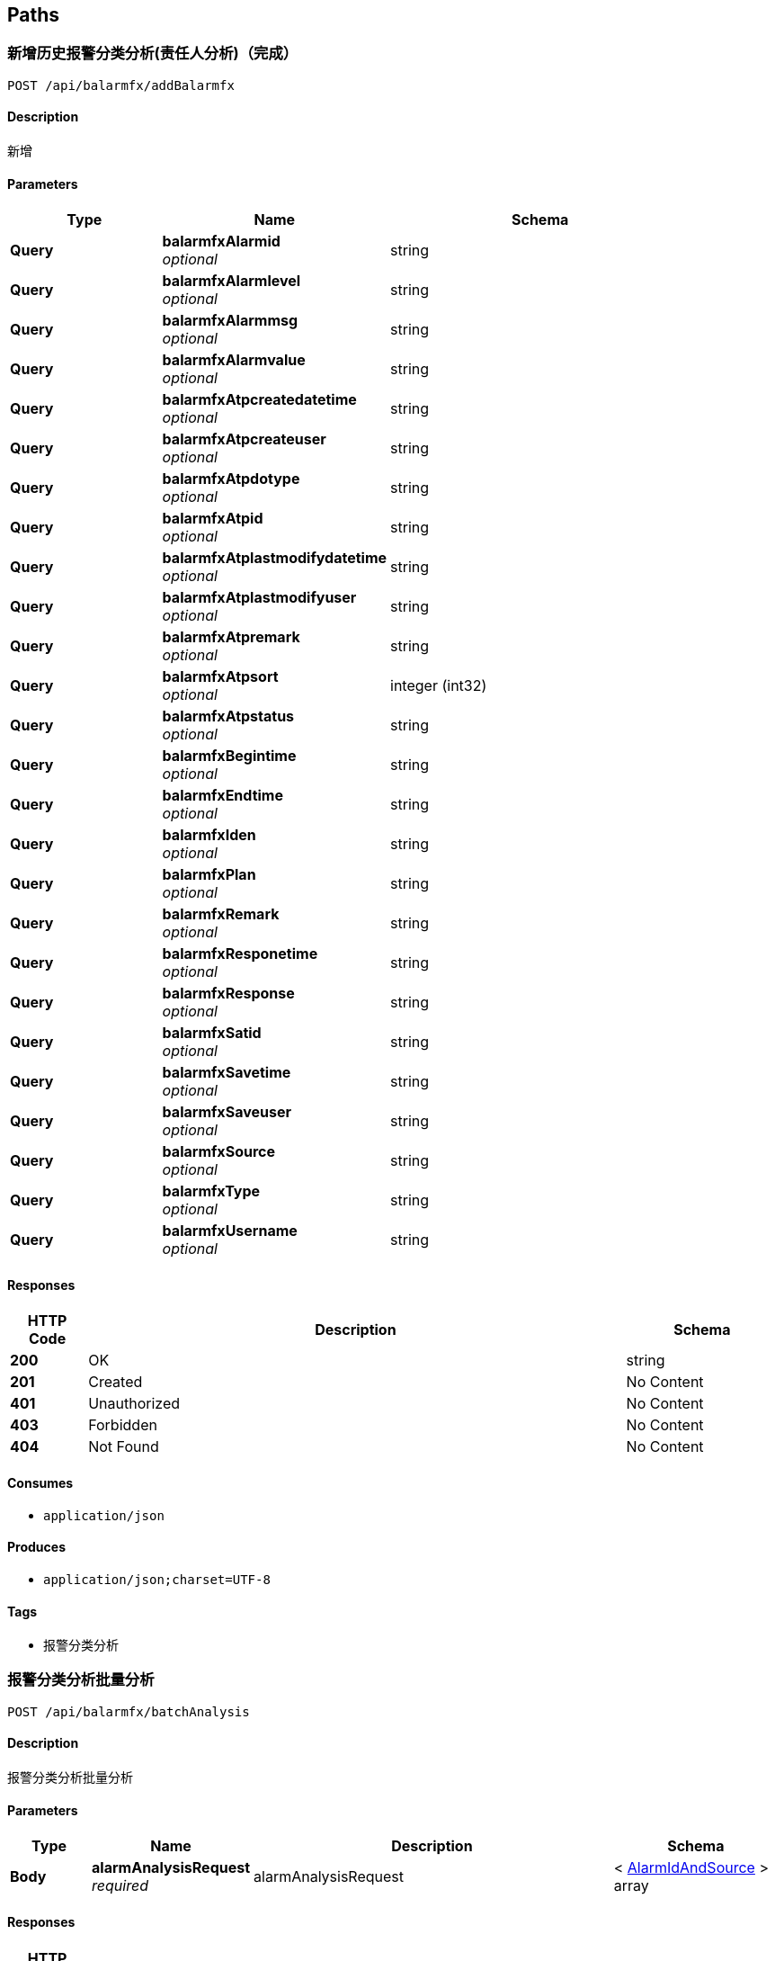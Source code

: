 
[[_paths]]
== Paths

[[_addbalarmfxusingpost]]
=== 新增历史报警分类分析(责任人分析)（完成）
....
POST /api/balarmfx/addBalarmfx
....


==== Description
新增


==== Parameters

[options="header", cols=".^2,.^3,.^4"]
|===
|Type|Name|Schema
|**Query**|**balarmfxAlarmid** +
__optional__|string
|**Query**|**balarmfxAlarmlevel** +
__optional__|string
|**Query**|**balarmfxAlarmmsg** +
__optional__|string
|**Query**|**balarmfxAlarmvalue** +
__optional__|string
|**Query**|**balarmfxAtpcreatedatetime** +
__optional__|string
|**Query**|**balarmfxAtpcreateuser** +
__optional__|string
|**Query**|**balarmfxAtpdotype** +
__optional__|string
|**Query**|**balarmfxAtpid** +
__optional__|string
|**Query**|**balarmfxAtplastmodifydatetime** +
__optional__|string
|**Query**|**balarmfxAtplastmodifyuser** +
__optional__|string
|**Query**|**balarmfxAtpremark** +
__optional__|string
|**Query**|**balarmfxAtpsort** +
__optional__|integer (int32)
|**Query**|**balarmfxAtpstatus** +
__optional__|string
|**Query**|**balarmfxBegintime** +
__optional__|string
|**Query**|**balarmfxEndtime** +
__optional__|string
|**Query**|**balarmfxIden** +
__optional__|string
|**Query**|**balarmfxPlan** +
__optional__|string
|**Query**|**balarmfxRemark** +
__optional__|string
|**Query**|**balarmfxResponetime** +
__optional__|string
|**Query**|**balarmfxResponse** +
__optional__|string
|**Query**|**balarmfxSatid** +
__optional__|string
|**Query**|**balarmfxSavetime** +
__optional__|string
|**Query**|**balarmfxSaveuser** +
__optional__|string
|**Query**|**balarmfxSource** +
__optional__|string
|**Query**|**balarmfxType** +
__optional__|string
|**Query**|**balarmfxUsername** +
__optional__|string
|===


==== Responses

[options="header", cols=".^2,.^14,.^4"]
|===
|HTTP Code|Description|Schema
|**200**|OK|string
|**201**|Created|No Content
|**401**|Unauthorized|No Content
|**403**|Forbidden|No Content
|**404**|Not Found|No Content
|===


==== Consumes

* `application/json`


==== Produces

* `application/json;charset=UTF-8`


==== Tags

* 报警分类分析


[[_batchanalysisusingpost]]
=== 报警分类分析批量分析
....
POST /api/balarmfx/batchAnalysis
....


==== Description
报警分类分析批量分析


==== Parameters

[options="header", cols=".^2,.^3,.^9,.^4"]
|===
|Type|Name|Description|Schema
|**Body**|**alarmAnalysisRequest** +
__required__|alarmAnalysisRequest|< <<_alarmidandsource,AlarmIdAndSource>> > array
|===


==== Responses

[options="header", cols=".^2,.^14,.^4"]
|===
|HTTP Code|Description|Schema
|**200**|OK|string
|**201**|Created|No Content
|**401**|Unauthorized|No Content
|**403**|Forbidden|No Content
|**404**|Not Found|No Content
|===


==== Consumes

* `application/json`


==== Produces

* `application/json;charset=UTF-8`


==== Tags

* 报警分类分析


[[_confirmbalarmfxusingget]]
=== 报警确认(完成)
....
GET /api/balarmfx/confirmBalarmfx
....


==== Description
报警确认


==== Parameters

[options="header", cols=".^2,.^3,.^9,.^4"]
|===
|Type|Name|Description|Schema
|**Query**|**atpId** +
__required__|主键ID|string
|===


==== Responses

[options="header", cols=".^2,.^14,.^4"]
|===
|HTTP Code|Description|Schema
|**200**|OK|string
|**401**|Unauthorized|No Content
|**403**|Forbidden|No Content
|**404**|Not Found|No Content
|===


==== Produces

* `application/json;charset=UTF-8`


==== Tags

* 报警分类分析


[[_countzrrindextypeusingpost]]
=== 近期卫星报警分类统计图(完成by Rechel)
....
POST /api/balarmfx/countZrrIndexType
....


==== Description
根据时间范围、用户atpid查询责任人首页近期卫星报警分类统计图信息


==== Parameters

[options="header", cols=".^2,.^3,.^9,.^4"]
|===
|Type|Name|Description|Schema
|**Query**|**endTime** +
__required__|结束时间|string
|**Query**|**startTime** +
__required__|开始时间|string
|===


==== Responses

[options="header", cols=".^2,.^14,.^4"]
|===
|HTTP Code|Description|Schema
|**200**|OK|string
|**201**|Created|No Content
|**401**|Unauthorized|No Content
|**403**|Forbidden|No Content
|**404**|Not Found|No Content
|===


==== Consumes

* `application/json`


==== Produces

* `application/json;charset=UTF-8`


==== Tags

* 报警分类分析


[[_exportexcelusingget]]
=== 导出excel
....
GET /api/balarmfx/exportExcel
....


==== Description
导出excel


==== Parameters

[options="header", cols=".^2,.^3,.^9,.^4"]
|===
|Type|Name|Description|Schema
|**Query**|**keyword** +
__optional__|关键字|string
|**Query**|**order** +
__optional__|排序方式|string
|**Query**|**sort** +
__optional__|排序字段|string
|===


==== Responses

[options="header", cols=".^2,.^14,.^4"]
|===
|HTTP Code|Description|Schema
|**200**|OK|No Content
|**401**|Unauthorized|No Content
|**403**|Forbidden|No Content
|**404**|Not Found|No Content
|===


==== Produces

* `*/*`


==== Tags

* 报警分类分析


[[_findalarmlistbyparamusingpost]]
=== 根据关键字查询报警分类分析信息(完成)
....
POST /api/balarmfx/findAlarmListByParam
....


==== Description
查询信息


==== Parameters

[options="header", cols=".^2,.^3,.^9,.^4"]
|===
|Type|Name|Description|Schema
|**Query**|**alarmlevel** +
__optional__|报警级别多个用逗号隔开|string
|**Query**|**days** +
__optional__|自定义按时间查询|string
|**Query**|**endTime** +
__optional__|结束时间|string
|**Query**|**keyword** +
__optional__|关键字|string
|**Query**|**order** +
__optional__|排序方式|string
|**Query**|**page** +
__optional__|当前页数|string
|**Query**|**rows** +
__optional__|每页条数|string
|**Query**|**showQr** +
__optional__|是否显示未处理（0-&gt;不显示 1-&gt;显示）|string
|**Query**|**sort** +
__optional__|排序字段|string
|**Query**|**startTime** +
__optional__|开始时间|string
|===


==== Responses

[options="header", cols=".^2,.^14,.^4"]
|===
|HTTP Code|Description|Schema
|**200**|OK|string
|**201**|Created|No Content
|**401**|Unauthorized|No Content
|**403**|Forbidden|No Content
|**404**|Not Found|No Content
|===


==== Consumes

* `application/json`


==== Produces

* `application/json;charset=UTF-8`


==== Tags

* 报警分类分析


[[_findbyparamezuiusingpost]]
=== 根据关键字查询信息
....
POST /api/balarmfx/findByParamEzui
....


==== Description
查询信息


==== Parameters

[options="header", cols=".^2,.^3,.^9,.^4"]
|===
|Type|Name|Description|Schema
|**Query**|**keyword** +
__optional__|型号集|string
|**Query**|**order** +
__optional__|排序方式|string
|**Query**|**page** +
__optional__|当前页数|string
|**Query**|**rows** +
__optional__|每页条数|string
|**Query**|**sort** +
__optional__|排序字段|string
|===


==== Responses

[options="header", cols=".^2,.^14,.^4"]
|===
|HTTP Code|Description|Schema
|**200**|OK|string
|**201**|Created|No Content
|**401**|Unauthorized|No Content
|**403**|Forbidden|No Content
|**404**|Not Found|No Content
|===


==== Consumes

* `application/json`


==== Produces

* `application/json;charset=UTF-8`


==== Tags

* 报警分类分析


[[_findbyparamezuiforbalarmfxusingpost]]
=== 根据关键字查询报警分类分析信息
....
POST /api/balarmfx/findByParamEzuiForBalarmfx
....


==== Description
查询信息


==== Parameters

[options="header", cols=".^2,.^3,.^9,.^4,.^2"]
|===
|Type|Name|Description|Schema|Default
|**Query**|**endTime** +
__optional__|结束时间|string|
|**Query**|**keyword** +
__optional__|关键字|string|
|**Query**|**levels** +
__optional__|报警级别（多个用逗号分隔）|string|
|**Query**|**order** +
__optional__|排序方式|string|
|**Query**|**page** +
__optional__|page|string|`"1"`
|**Query**|**rows** +
__optional__|rows|string|`"10"`
|**Query**|**showQr** +
__optional__|是否显示已确认|string|
|**Query**|**sort** +
__optional__|排序字段|string|
|**Query**|**startTime** +
__optional__|开始时间|string|
|===


==== Responses

[options="header", cols=".^2,.^14,.^4"]
|===
|HTTP Code|Description|Schema
|**200**|OK|string
|**201**|Created|No Content
|**401**|Unauthorized|No Content
|**403**|Forbidden|No Content
|**404**|Not Found|No Content
|===


==== Consumes

* `application/json`


==== Produces

* `application/json;charset=UTF-8`


==== Tags

* 报警分类分析


[[_findlistusingpost]]
=== 近期卫星报警信息柱状图
....
POST /api/balarmfx/findList
....


==== Description
近期卫星报警信息柱状图


==== Responses

[options="header", cols=".^2,.^14,.^4"]
|===
|HTTP Code|Description|Schema
|**200**|OK|string
|**201**|Created|No Content
|**401**|Unauthorized|No Content
|**403**|Forbidden|No Content
|**404**|Not Found|No Content
|===


==== Consumes

* `application/json`


==== Produces

* `application/json;charset=UTF-8`


==== Tags

* 报警分类分析


[[_findlistbyparamusingpost]]
=== 值班人近期卫星报警信息柱状图筛选近期天数(完成)
....
POST /api/balarmfx/findListByParam
....


==== Description
近期卫星报警信息柱状图筛选近期天数


==== Parameters

[options="header", cols=".^2,.^3,.^9,.^4,.^2"]
|===
|Type|Name|Description|Schema|Default
|**Query**|**numDays** +
__optional__|天数(默认3，一天传1，一周传7)|integer (int32)|`3`
|===


==== Responses

[options="header", cols=".^2,.^14,.^4"]
|===
|HTTP Code|Description|Schema
|**200**|OK|string
|**201**|Created|No Content
|**401**|Unauthorized|No Content
|**403**|Forbidden|No Content
|**404**|Not Found|No Content
|===


==== Consumes

* `application/json`


==== Produces

* `application/json;charset=UTF-8`


==== Tags

* 报警分类分析


[[_getbjflfxcountusingpost]]
=== 近期卫星报警情况统计图(完成by Rechel)
....
POST /api/balarmfx/getBjFlfxCount
....


==== Description
根据时间范围、用户atpid查询责任人首页近期卫星报警情况统计图信息


==== Parameters

[options="header", cols=".^2,.^3,.^9,.^4"]
|===
|Type|Name|Description|Schema
|**Query**|**endTime** +
__required__|结束时间|string
|**Query**|**startTime** +
__required__|开始时间|string
|===


==== Responses

[options="header", cols=".^2,.^14,.^4"]
|===
|HTTP Code|Description|Schema
|**200**|OK|string
|**201**|Created|No Content
|**401**|Unauthorized|No Content
|**403**|Forbidden|No Content
|**404**|Not Found|No Content
|===


==== Consumes

* `application/json`


==== Produces

* `application/json;charset=UTF-8`


==== Tags

* 报警分类分析


[[_getbysatidparamezuiusingpost]]
=== 根据卫星satId获取信息(报警分析详情)(完成)
....
POST /api/balarmfx/getBySatIdParamEzui
....


==== Description
根据卫星satId获取信息(报警分析详情)


==== Parameters

[options="header", cols=".^2,.^3,.^9,.^4"]
|===
|Type|Name|Description|Schema
|**Query**|**alarmSource** +
__optional__|报警来源(包括三级门限实时、多星)|string
|**Query**|**alarmType** +
__optional__|报警类别|string
|**Query**|**beginTime** +
__optional__|开始时间|string
|**Query**|**endTime** +
__optional__|结束时间|string
|**Query**|**satId** +
__required__|卫星ID|string
|===


==== Responses

[options="header", cols=".^2,.^14,.^4"]
|===
|HTTP Code|Description|Schema
|**200**|OK|string
|**201**|Created|No Content
|**401**|Unauthorized|No Content
|**403**|Forbidden|No Content
|**404**|Not Found|No Content
|===


==== Consumes

* `application/json`


==== Produces

* `application/json;charset=UTF-8`


==== Tags

* 报警分类分析


[[_getcurrenttmusingget]]
=== 获得遥测当前值
....
GET /api/balarmfx/getCurrentTm
....


==== Description
获得遥测当前值


==== Parameters

[options="header", cols=".^2,.^3,.^9,.^4"]
|===
|Type|Name|Description|Schema
|**Query**|**ids** +
__required__|主键ID|string
|===


==== Responses

[options="header", cols=".^2,.^14,.^4"]
|===
|HTTP Code|Description|Schema
|**200**|OK|string
|**401**|Unauthorized|No Content
|**403**|Forbidden|No Content
|**404**|Not Found|No Content
|===


==== Produces

* `application/json;charset=UTF-8`


==== Tags

* 报警分类分析


[[_getonebyidusingpost]]
=== 根据atpid获取一条信息
....
POST /api/balarmfx/getOneById
....


==== Description
根据atpid获取一条信息


==== Parameters

[options="header", cols=".^2,.^3,.^9,.^4"]
|===
|Type|Name|Description|Schema
|**Query**|**atpId** +
__required__|atpId|string
|===


==== Responses

[options="header", cols=".^2,.^14,.^4"]
|===
|HTTP Code|Description|Schema
|**200**|OK|string
|**201**|Created|No Content
|**401**|Unauthorized|No Content
|**403**|Forbidden|No Content
|**404**|Not Found|No Content
|===


==== Consumes

* `application/json`


==== Produces

* `application/json;charset=UTF-8`


==== Tags

* 报警分类分析


[[_getstatisticalusingpost]]
=== 获取报警分类柱状
....
POST /api/balarmfx/getStatistical
....


==== Description
获取报警分类柱状


==== Parameters

[options="header", cols=".^2,.^3,.^9,.^4"]
|===
|Type|Name|Description|Schema
|**Query**|**dayNum** +
__optional__|天数|string
|===


==== Responses

[options="header", cols=".^2,.^14,.^4"]
|===
|HTTP Code|Description|Schema
|**200**|OK|string
|**201**|Created|No Content
|**401**|Unauthorized|No Content
|**403**|Forbidden|No Content
|**404**|Not Found|No Content
|===


==== Consumes

* `application/json`


==== Produces

* `application/json;charset=UTF-8`


==== Tags

* 报警分类分析


[[_listbalarmfxusingpost]]
=== 报警信息列表展示
....
POST /api/balarmfx/listBalarmfx
....


==== Description
报警信息列表展示


==== Parameters

[options="header", cols=".^2,.^3,.^9,.^4"]
|===
|Type|Name|Description|Schema
|**Query**|**alarmlevel** +
__optional__|报警级别|string
|===


==== Responses

[options="header", cols=".^2,.^14,.^4"]
|===
|HTTP Code|Description|Schema
|**200**|OK|string
|**201**|Created|No Content
|**401**|Unauthorized|No Content
|**403**|Forbidden|No Content
|**404**|Not Found|No Content
|===


==== Consumes

* `application/json`


==== Produces

* `application/json;charset=UTF-8`


==== Tags

* 报警分类分析


[[_listbalarmfxbysatidusingpost]]
=== 根据卫星型号id查询历史报警分类分析
....
POST /api/balarmfx/listBalarmfxBySatid
....


==== Description
查询


==== Parameters

[options="header", cols=".^2,.^3,.^9,.^4"]
|===
|Type|Name|Description|Schema
|**Query**|**satId** +
__required__|satId|string
|===


==== Responses

[options="header", cols=".^2,.^14,.^4"]
|===
|HTTP Code|Description|Schema
|**200**|OK|string
|**201**|Created|No Content
|**401**|Unauthorized|No Content
|**403**|Forbidden|No Content
|**404**|Not Found|No Content
|===


==== Consumes

* `application/json`


==== Produces

* `application/json;charset=UTF-8`


==== Tags

* 报警分类分析


[[_listbalarmfxbysatidandconusingpost]]
=== 根据卫星型号id、多条件 查询历史报警分类分析
....
POST /api/balarmfx/listBalarmfxBySatidAndCon
....


==== Description
查询


==== Parameters

[options="header", cols=".^2,.^3,.^9,.^4"]
|===
|Type|Name|Description|Schema
|**Query**|**satId** +
__required__|satId|string
|===


==== Responses

[options="header", cols=".^2,.^14,.^4"]
|===
|HTTP Code|Description|Schema
|**200**|OK|string
|**201**|Created|No Content
|**401**|Unauthorized|No Content
|**403**|Forbidden|No Content
|**404**|Not Found|No Content
|===


==== Consumes

* `application/json`


==== Produces

* `application/json;charset=UTF-8`


==== Tags

* 报警分类分析


[[_removebalarmfxusingpost]]
=== 根据ids批量删除
....
POST /api/balarmfx/removeBalarmfx
....


==== Description
批量删除


==== Parameters

[options="header", cols=".^2,.^3,.^9,.^4"]
|===
|Type|Name|Description|Schema
|**Query**|**balarmfxAtpid** +
__required__|用户ids ，多个用英文逗号分割|string
|===


==== Responses

[options="header", cols=".^2,.^14,.^4"]
|===
|HTTP Code|Description|Schema
|**200**|OK|string
|**201**|Created|No Content
|**401**|Unauthorized|No Content
|**403**|Forbidden|No Content
|**404**|Not Found|No Content
|===


==== Consumes

* `application/json`


==== Produces

* `application/json;charset=UTF-8`


==== Tags

* 报警分类分析


[[_updatebalarmfxusingpost]]
=== updateBalarmfx
....
POST /api/balarmfx/updateBalarmfx
....


==== Parameters

[options="header", cols=".^2,.^3,.^4"]
|===
|Type|Name|Schema
|**Query**|**balarmfxAlarmid** +
__optional__|string
|**Query**|**balarmfxAlarmlevel** +
__optional__|string
|**Query**|**balarmfxAlarmmsg** +
__optional__|string
|**Query**|**balarmfxAlarmvalue** +
__optional__|string
|**Query**|**balarmfxAtpcreatedatetime** +
__optional__|string
|**Query**|**balarmfxAtpcreateuser** +
__optional__|string
|**Query**|**balarmfxAtpdotype** +
__optional__|string
|**Query**|**balarmfxAtpid** +
__optional__|string
|**Query**|**balarmfxAtplastmodifydatetime** +
__optional__|string
|**Query**|**balarmfxAtplastmodifyuser** +
__optional__|string
|**Query**|**balarmfxAtpremark** +
__optional__|string
|**Query**|**balarmfxAtpsort** +
__optional__|integer (int32)
|**Query**|**balarmfxAtpstatus** +
__optional__|string
|**Query**|**balarmfxBegintime** +
__optional__|string
|**Query**|**balarmfxEndtime** +
__optional__|string
|**Query**|**balarmfxIden** +
__optional__|string
|**Query**|**balarmfxPlan** +
__optional__|string
|**Query**|**balarmfxRemark** +
__optional__|string
|**Query**|**balarmfxResponetime** +
__optional__|string
|**Query**|**balarmfxResponse** +
__optional__|string
|**Query**|**balarmfxSatid** +
__optional__|string
|**Query**|**balarmfxSavetime** +
__optional__|string
|**Query**|**balarmfxSaveuser** +
__optional__|string
|**Query**|**balarmfxSource** +
__optional__|string
|**Query**|**balarmfxType** +
__optional__|string
|**Query**|**balarmfxUsername** +
__optional__|string
|===


==== Responses

[options="header", cols=".^2,.^14,.^4"]
|===
|HTTP Code|Description|Schema
|**200**|OK|string
|**201**|Created|No Content
|**401**|Unauthorized|No Content
|**403**|Forbidden|No Content
|**404**|Not Found|No Content
|===


==== Consumes

* `application/json`


==== Produces

* `application/json;charset=UTF-8`


==== Tags

* 报警分类分析


[[_addbalarmfxyyusingpost]]
=== addBalarmfxyy
....
POST /api/balarmfxyy/addBalarmfxyy
....


==== Parameters

[options="header", cols=".^2,.^3,.^4"]
|===
|Type|Name|Schema
|**Query**|**balarmfxyyAlarmid** +
__optional__|string
|**Query**|**balarmfxyyAlarmlevel** +
__optional__|string
|**Query**|**balarmfxyyAlarmmsg** +
__optional__|string
|**Query**|**balarmfxyyAlarmvalue** +
__optional__|string
|**Query**|**balarmfxyyAtpcreatedatetime** +
__optional__|string
|**Query**|**balarmfxyyAtpcreateuser** +
__optional__|string
|**Query**|**balarmfxyyAtpdotype** +
__optional__|string
|**Query**|**balarmfxyyAtpid** +
__optional__|string
|**Query**|**balarmfxyyAtplastmodifydatetime** +
__optional__|string
|**Query**|**balarmfxyyAtplastmodifyuser** +
__optional__|string
|**Query**|**balarmfxyyAtpremark** +
__optional__|string
|**Query**|**balarmfxyyAtpsort** +
__optional__|integer (int32)
|**Query**|**balarmfxyyAtpstatus** +
__optional__|string
|**Query**|**balarmfxyyBegintime** +
__optional__|string
|**Query**|**balarmfxyyCreatetime** +
__optional__|string
|**Query**|**balarmfxyyEndtime** +
__optional__|string
|**Query**|**balarmfxyyPlan** +
__optional__|string
|**Query**|**balarmfxyyRemark** +
__optional__|string
|**Query**|**balarmfxyyResponetime** +
__optional__|string
|**Query**|**balarmfxyyResponse** +
__optional__|string
|**Query**|**balarmfxyySatid** +
__optional__|string
|**Query**|**balarmfxyySavetime** +
__optional__|string
|**Query**|**balarmfxyySaveuser** +
__optional__|string
|**Query**|**balarmfxyyType** +
__optional__|string
|**Query**|**balarmfxyyUsername** +
__optional__|string
|===


==== Responses

[options="header", cols=".^2,.^14,.^4"]
|===
|HTTP Code|Description|Schema
|**200**|OK|string
|**201**|Created|No Content
|**401**|Unauthorized|No Content
|**403**|Forbidden|No Content
|**404**|Not Found|No Content
|===


==== Consumes

* `application/json`


==== Produces

* `application/json;charset=UTF-8`


==== Tags

* 历史报警分类分析-延遥


[[_findbyparamezuiusingpost_1]]
=== 根据关键字查询信息
....
POST /api/balarmfxyy/findByParamEzui
....


==== Description
查询信息


==== Parameters

[options="header", cols=".^2,.^3,.^9,.^4"]
|===
|Type|Name|Description|Schema
|**Query**|**keyword** +
__optional__|关键字|string
|**Query**|**order** +
__optional__|排序方式|string
|**Query**|**page** +
__optional__|当前页数|string
|**Query**|**rows** +
__optional__|每页条数|string
|**Query**|**sort** +
__optional__|排序字段|string
|===


==== Responses

[options="header", cols=".^2,.^14,.^4"]
|===
|HTTP Code|Description|Schema
|**200**|OK|string
|**201**|Created|No Content
|**401**|Unauthorized|No Content
|**403**|Forbidden|No Content
|**404**|Not Found|No Content
|===


==== Consumes

* `application/json`


==== Produces

* `application/json;charset=UTF-8`


==== Tags

* 历史报警分类分析-延遥


[[_getonebyidusingpost_1]]
=== 根据atpid获取一条信息
....
POST /api/balarmfxyy/getOneById
....


==== Description
根据atpid获取一条信息


==== Parameters

[options="header", cols=".^2,.^3,.^9,.^4"]
|===
|Type|Name|Description|Schema
|**Query**|**atpId** +
__required__|atpId|string
|===


==== Responses

[options="header", cols=".^2,.^14,.^4"]
|===
|HTTP Code|Description|Schema
|**200**|OK|string
|**201**|Created|No Content
|**401**|Unauthorized|No Content
|**403**|Forbidden|No Content
|**404**|Not Found|No Content
|===


==== Consumes

* `application/json`


==== Produces

* `application/json;charset=UTF-8`


==== Tags

* 历史报警分类分析-延遥


[[_listbalarmfxyyusingpost]]
=== listBalarmfxyy
....
POST /api/balarmfxyy/listBalarmfxyy
....


==== Responses

[options="header", cols=".^2,.^14,.^4"]
|===
|HTTP Code|Description|Schema
|**200**|OK|string
|**201**|Created|No Content
|**401**|Unauthorized|No Content
|**403**|Forbidden|No Content
|**404**|Not Found|No Content
|===


==== Consumes

* `application/json`


==== Produces

* `application/json;charset=UTF-8`


==== Tags

* 历史报警分类分析-延遥


[[_removebalarmfxyyusingpost]]
=== 根据ids批量删除
....
POST /api/balarmfxyy/removeBalarmfxyy
....


==== Description
批量删除


==== Parameters

[options="header", cols=".^2,.^3,.^9,.^4"]
|===
|Type|Name|Description|Schema
|**Query**|**balarmfxyyAtpid** +
__required__|用户ids ，多个用英文逗号分割|string
|===


==== Responses

[options="header", cols=".^2,.^14,.^4"]
|===
|HTTP Code|Description|Schema
|**200**|OK|string
|**201**|Created|No Content
|**401**|Unauthorized|No Content
|**403**|Forbidden|No Content
|**404**|Not Found|No Content
|===


==== Consumes

* `application/json`


==== Produces

* `application/json;charset=UTF-8`


==== Tags

* 历史报警分类分析-延遥


[[_updatebalarmfxyyusingpost]]
=== updateBalarmfxyy
....
POST /api/balarmfxyy/updateBalarmfxyy
....


==== Parameters

[options="header", cols=".^2,.^3,.^4"]
|===
|Type|Name|Schema
|**Query**|**balarmfxyyAlarmid** +
__optional__|string
|**Query**|**balarmfxyyAlarmlevel** +
__optional__|string
|**Query**|**balarmfxyyAlarmmsg** +
__optional__|string
|**Query**|**balarmfxyyAlarmvalue** +
__optional__|string
|**Query**|**balarmfxyyAtpcreatedatetime** +
__optional__|string
|**Query**|**balarmfxyyAtpcreateuser** +
__optional__|string
|**Query**|**balarmfxyyAtpdotype** +
__optional__|string
|**Query**|**balarmfxyyAtpid** +
__optional__|string
|**Query**|**balarmfxyyAtplastmodifydatetime** +
__optional__|string
|**Query**|**balarmfxyyAtplastmodifyuser** +
__optional__|string
|**Query**|**balarmfxyyAtpremark** +
__optional__|string
|**Query**|**balarmfxyyAtpsort** +
__optional__|integer (int32)
|**Query**|**balarmfxyyAtpstatus** +
__optional__|string
|**Query**|**balarmfxyyBegintime** +
__optional__|string
|**Query**|**balarmfxyyCreatetime** +
__optional__|string
|**Query**|**balarmfxyyEndtime** +
__optional__|string
|**Query**|**balarmfxyyPlan** +
__optional__|string
|**Query**|**balarmfxyyRemark** +
__optional__|string
|**Query**|**balarmfxyyResponetime** +
__optional__|string
|**Query**|**balarmfxyyResponse** +
__optional__|string
|**Query**|**balarmfxyySatid** +
__optional__|string
|**Query**|**balarmfxyySavetime** +
__optional__|string
|**Query**|**balarmfxyySaveuser** +
__optional__|string
|**Query**|**balarmfxyyType** +
__optional__|string
|**Query**|**balarmfxyyUsername** +
__optional__|string
|===


==== Responses

[options="header", cols=".^2,.^14,.^4"]
|===
|HTTP Code|Description|Schema
|**200**|OK|string
|**201**|Created|No Content
|**401**|Unauthorized|No Content
|**403**|Forbidden|No Content
|**404**|Not Found|No Content
|===


==== Consumes

* `application/json`


==== Produces

* `application/json;charset=UTF-8`


==== Tags

* 历史报警分类分析-延遥


[[_addbckplanusingpost]]
=== 新增测控计划（完成）
....
POST /api/bckplan/addBckplan
....


==== Description
新增测控计划


==== Parameters

[options="header", cols=".^2,.^3,.^4"]
|===
|Type|Name|Schema
|**Query**|**bckplanAtpcreatedatetime** +
__optional__|string
|**Query**|**bckplanAtpcreateuser** +
__optional__|string
|**Query**|**bckplanAtpdotype** +
__optional__|string
|**Query**|**bckplanAtpid** +
__optional__|string
|**Query**|**bckplanAtplastmodifydatetime** +
__optional__|string
|**Query**|**bckplanAtplastmodifyuser** +
__optional__|string
|**Query**|**bckplanAtpremark** +
__optional__|string
|**Query**|**bckplanAtpsort** +
__optional__|integer (int32)
|**Query**|**bckplanAtpstatus** +
__optional__|string
|**Query**|**bckplanCnt** +
__optional__|string
|**Query**|**bckplanDevname** +
__optional__|string
|**Query**|**bckplanEndTime** +
__optional__|string
|**Query**|**bckplanIsDelete** +
__optional__|string
|**Query**|**bckplanMadetime** +
__optional__|string
|**Query**|**bckplanModifyTime** +
__optional__|string
|**Query**|**bckplanSatid** +
__optional__|string
|**Query**|**bckplanSatname** +
__optional__|string
|**Query**|**bckplanStartTime** +
__optional__|string
|**Query**|**bckplanState** +
__optional__|string
|===


==== Responses

[options="header", cols=".^2,.^14,.^4"]
|===
|HTTP Code|Description|Schema
|**200**|OK|string
|**201**|Created|No Content
|**401**|Unauthorized|No Content
|**403**|Forbidden|No Content
|**404**|Not Found|No Content
|===


==== Consumes

* `application/json`


==== Produces

* `application/json;charset=UTF-8`


==== Tags

* 测控计划


[[_exportexcelusingget_1]]
=== 根据时间范围、关键字导出excel(完成)
....
GET /api/bckplan/exportExcel
....


==== Description
导出excel


==== Parameters

[options="header", cols=".^2,.^3,.^9,.^4"]
|===
|Type|Name|Description|Schema
|**Query**|**endTime** +
__optional__|结束时间|string
|**Query**|**keyword** +
__optional__|关键字|string
|**Query**|**order** +
__optional__|排序方式|string
|**Query**|**sort** +
__optional__|排序字段|string
|**Query**|**startTime** +
__optional__|开始时间|string
|===


==== Responses

[options="header", cols=".^2,.^14,.^4"]
|===
|HTTP Code|Description|Schema
|**200**|OK|No Content
|**401**|Unauthorized|No Content
|**403**|Forbidden|No Content
|**404**|Not Found|No Content
|===


==== Produces

* `*/*`


==== Tags

* 测控计划


[[_findbyparamezuiusingpost_2]]
=== 根据时间范围、关键字查询信息
....
POST /api/bckplan/findByParamEzui
....


==== Description
查询信息


==== Parameters

[options="header", cols=".^2,.^3,.^9,.^4"]
|===
|Type|Name|Description|Schema
|**Query**|**bsatCodes** +
__optional__|多个型号代号|string
|**Query**|**endTime** +
__optional__|结束时间|string
|**Query**|**keyword** +
__optional__|关键字|string
|**Query**|**order** +
__optional__|排序方式|string
|**Query**|**page** +
__optional__|当前页数|string
|**Query**|**rows** +
__optional__|每页条数|string
|**Query**|**sort** +
__optional__|排序字段|string
|**Query**|**startTime** +
__optional__|开始时间|string
|===


==== Responses

[options="header", cols=".^2,.^14,.^4"]
|===
|HTTP Code|Description|Schema
|**200**|OK|string
|**201**|Created|No Content
|**401**|Unauthorized|No Content
|**403**|Forbidden|No Content
|**404**|Not Found|No Content
|===


==== Consumes

* `application/json`


==== Produces

* `application/json;charset=UTF-8`


==== Tags

* 测控计划


[[_findbyparamezuiforbckplanusingpost]]
=== 根据时间范围、型号代号查询信息(完成)
....
POST /api/bckplan/findByParamEzuiForBckplan
....


==== Description
查询信息


==== Parameters

[options="header", cols=".^2,.^3,.^9,.^4"]
|===
|Type|Name|Description|Schema
|**Query**|**endTime** +
__optional__|结束时间|string
|**Query**|**order** +
__optional__|排序方式|string
|**Query**|**page** +
__optional__|当前页数|string
|**Query**|**rows** +
__optional__|每页条数|string
|**Query**|**satid** +
__optional__|型号代号|string
|**Query**|**sort** +
__optional__|排序字段|string
|**Query**|**startTime** +
__optional__|开始时间|string
|===


==== Responses

[options="header", cols=".^2,.^14,.^4"]
|===
|HTTP Code|Description|Schema
|**200**|OK|string
|**201**|Created|No Content
|**401**|Unauthorized|No Content
|**403**|Forbidden|No Content
|**404**|Not Found|No Content
|===


==== Consumes

* `application/json`


==== Produces

* `application/json;charset=UTF-8`


==== Tags

* 测控计划


[[_getbysatidusingpost]]
=== 根据satId获取测控信息(完成)
....
POST /api/bckplan/getBySatId
....


==== Description
根据satId获取测控信息


==== Parameters

[options="header", cols=".^2,.^3,.^9,.^4"]
|===
|Type|Name|Description|Schema
|**Query**|**satId** +
__required__|satId|string
|===


==== Responses

[options="header", cols=".^2,.^14,.^4"]
|===
|HTTP Code|Description|Schema
|**200**|OK|string
|**201**|Created|No Content
|**401**|Unauthorized|No Content
|**403**|Forbidden|No Content
|**404**|Not Found|No Content
|===


==== Consumes

* `application/json`


==== Produces

* `application/json;charset=UTF-8`


==== Tags

* 测控计划


[[_getonebyidusingpost_2]]
=== 根据atpid获取一条信息
....
POST /api/bckplan/getOneById
....


==== Description
根据atpid获取一条信息


==== Parameters

[options="header", cols=".^2,.^3,.^9,.^4"]
|===
|Type|Name|Description|Schema
|**Query**|**atpId** +
__required__|atpId|string
|===


==== Responses

[options="header", cols=".^2,.^14,.^4"]
|===
|HTTP Code|Description|Schema
|**200**|OK|string
|**201**|Created|No Content
|**401**|Unauthorized|No Content
|**403**|Forbidden|No Content
|**404**|Not Found|No Content
|===


==== Consumes

* `application/json`


==== Produces

* `application/json;charset=UTF-8`


==== Tags

* 测控计划


[[_importempusingpost]]
=== 导入excel（完成）
....
POST /api/bckplan/importExcel
....


==== Description
导入excel


==== Parameters

[options="header", cols=".^2,.^3,.^9,.^4"]
|===
|Type|Name|Description|Schema
|**FormData**|**file** +
__optional__|file|file
|===


==== Responses

[options="header", cols=".^2,.^14,.^4"]
|===
|HTTP Code|Description|Schema
|**200**|OK|string
|**201**|Created|No Content
|**401**|Unauthorized|No Content
|**403**|Forbidden|No Content
|**404**|Not Found|No Content
|===


==== Consumes

* `multipart/form-data`


==== Produces

* `application/json;charset=UTF-8`


==== Tags

* 测控计划


[[_listbckplanusingpost]]
=== listBckplan
....
POST /api/bckplan/listBckplan
....


==== Responses

[options="header", cols=".^2,.^14,.^4"]
|===
|HTTP Code|Description|Schema
|**200**|OK|string
|**201**|Created|No Content
|**401**|Unauthorized|No Content
|**403**|Forbidden|No Content
|**404**|Not Found|No Content
|===


==== Consumes

* `application/json`


==== Produces

* `application/json;charset=UTF-8`


==== Tags

* 测控计划


[[_removebckplanusingpost]]
=== 根据ids批量删除（完成）
....
POST /api/bckplan/removeBckplan
....


==== Description
批量删除


==== Parameters

[options="header", cols=".^2,.^3,.^9,.^4"]
|===
|Type|Name|Description|Schema
|**Query**|**bckplanAtpid** +
__required__|用户ids ，多个用英文逗号分割|string
|===


==== Responses

[options="header", cols=".^2,.^14,.^4"]
|===
|HTTP Code|Description|Schema
|**200**|OK|string
|**201**|Created|No Content
|**401**|Unauthorized|No Content
|**403**|Forbidden|No Content
|**404**|Not Found|No Content
|===


==== Consumes

* `application/json`


==== Produces

* `application/json;charset=UTF-8`


==== Tags

* 测控计划


[[_updatebckplanusingpost]]
=== 修改测控计划（完成）
....
POST /api/bckplan/updateBckplan
....


==== Description
修改测控计划


==== Parameters

[options="header", cols=".^2,.^3,.^4"]
|===
|Type|Name|Schema
|**Query**|**bckplanAtpcreatedatetime** +
__optional__|string
|**Query**|**bckplanAtpcreateuser** +
__optional__|string
|**Query**|**bckplanAtpdotype** +
__optional__|string
|**Query**|**bckplanAtpid** +
__optional__|string
|**Query**|**bckplanAtplastmodifydatetime** +
__optional__|string
|**Query**|**bckplanAtplastmodifyuser** +
__optional__|string
|**Query**|**bckplanAtpremark** +
__optional__|string
|**Query**|**bckplanAtpsort** +
__optional__|integer (int32)
|**Query**|**bckplanAtpstatus** +
__optional__|string
|**Query**|**bckplanCnt** +
__optional__|string
|**Query**|**bckplanDevname** +
__optional__|string
|**Query**|**bckplanEndTime** +
__optional__|string
|**Query**|**bckplanIsDelete** +
__optional__|string
|**Query**|**bckplanMadetime** +
__optional__|string
|**Query**|**bckplanModifyTime** +
__optional__|string
|**Query**|**bckplanSatid** +
__optional__|string
|**Query**|**bckplanSatname** +
__optional__|string
|**Query**|**bckplanStartTime** +
__optional__|string
|**Query**|**bckplanState** +
__optional__|string
|===


==== Responses

[options="header", cols=".^2,.^14,.^4"]
|===
|HTTP Code|Description|Schema
|**200**|OK|string
|**201**|Created|No Content
|**401**|Unauthorized|No Content
|**403**|Forbidden|No Content
|**404**|Not Found|No Content
|===


==== Consumes

* `application/json`


==== Produces

* `application/json;charset=UTF-8`


==== Tags

* 测控计划


[[_addbcscfycusingpost]]
=== 添加超寿重复异常(完成)
....
POST /api/bcscfyc/addBcscfyc
....


==== Description
添加超寿重复异常


==== Parameters

[options="header", cols=".^2,.^3,.^4"]
|===
|Type|Name|Schema
|**Query**|**bcscfycAppearance** +
__optional__|string
|**Query**|**bcscfycAtpcreatedatetime** +
__optional__|string
|**Query**|**bcscfycAtpcreateuser** +
__optional__|string
|**Query**|**bcscfycAtpdotype** +
__optional__|string
|**Query**|**bcscfycAtpid** +
__optional__|string
|**Query**|**bcscfycAtplastmodifydatetime** +
__optional__|string
|**Query**|**bcscfycAtplastmodifyuser** +
__optional__|string
|**Query**|**bcscfycAtpremark** +
__optional__|string
|**Query**|**bcscfycAtpsort** +
__optional__|integer (int32)
|**Query**|**bcscfycAtpstatus** +
__optional__|string
|**Query**|**bcscfycCode** +
__optional__|string
|**Query**|**bcscfycExceptionname** +
__optional__|string
|**Query**|**bcscfycOccurredtime** +
__optional__|string
|**Query**|**bcscfycOwner** +
__optional__|string
|**Query**|**bcscfycResult** +
__optional__|string
|**Query**|**bcscfycSatellitecode** +
__optional__|string
|**Query**|**bcscfycSatid** +
__optional__|string
|**Query**|**bcscfycStatus** +
__optional__|string
|===


==== Responses

[options="header", cols=".^2,.^14,.^4"]
|===
|HTTP Code|Description|Schema
|**200**|OK|string
|**201**|Created|No Content
|**401**|Unauthorized|No Content
|**403**|Forbidden|No Content
|**404**|Not Found|No Content
|===


==== Consumes

* `application/json`


==== Produces

* `application/json;charset=UTF-8`


==== Tags

* 超寿重复异常


[[_findbyparamezuiusingpost_3]]
=== 根据关键字查询信息
....
POST /api/bcscfyc/findByParamEzui
....


==== Description
查询信息


==== Parameters

[options="header", cols=".^2,.^3,.^9,.^4"]
|===
|Type|Name|Description|Schema
|**Query**|**keyword** +
__optional__|关键字|string
|**Query**|**order** +
__optional__|排序方式|string
|**Query**|**page** +
__optional__|当前页数|string
|**Query**|**rows** +
__optional__|每页条数|string
|**Query**|**sort** +
__optional__|排序字段|string
|===


==== Responses

[options="header", cols=".^2,.^14,.^4"]
|===
|HTTP Code|Description|Schema
|**200**|OK|string
|**201**|Created|No Content
|**401**|Unauthorized|No Content
|**403**|Forbidden|No Content
|**404**|Not Found|No Content
|===


==== Consumes

* `application/json`


==== Produces

* `application/json;charset=UTF-8`


==== Tags

* 超寿重复异常


[[_getonebyidusingpost_3]]
=== 根据atpid获取一条信息
....
POST /api/bcscfyc/getOneById
....


==== Description
根据atpid获取一条信息


==== Parameters

[options="header", cols=".^2,.^3,.^9,.^4"]
|===
|Type|Name|Description|Schema
|**Query**|**atpId** +
__required__|atpId|string
|===


==== Responses

[options="header", cols=".^2,.^14,.^4"]
|===
|HTTP Code|Description|Schema
|**200**|OK|string
|**201**|Created|No Content
|**401**|Unauthorized|No Content
|**403**|Forbidden|No Content
|**404**|Not Found|No Content
|===


==== Consumes

* `application/json`


==== Produces

* `application/json;charset=UTF-8`


==== Tags

* 超寿重复异常


[[_listbcscfycusingpost]]
=== listBcscfyc
....
POST /api/bcscfyc/listBcscfyc
....


==== Responses

[options="header", cols=".^2,.^14,.^4"]
|===
|HTTP Code|Description|Schema
|**200**|OK|string
|**201**|Created|No Content
|**401**|Unauthorized|No Content
|**403**|Forbidden|No Content
|**404**|Not Found|No Content
|===


==== Consumes

* `application/json`


==== Produces

* `application/json;charset=UTF-8`


==== Tags

* 超寿重复异常


[[_listbcscfycbysatidusingpost]]
=== 根据航天器型号id查询超寿重复异常
....
POST /api/bcscfyc/listBcscfycBySatId
....


==== Description
查询


==== Parameters

[options="header", cols=".^2,.^3,.^9,.^4"]
|===
|Type|Name|Description|Schema
|**Query**|**satId** +
__required__|satId|string
|===


==== Responses

[options="header", cols=".^2,.^14,.^4"]
|===
|HTTP Code|Description|Schema
|**200**|OK|string
|**201**|Created|No Content
|**401**|Unauthorized|No Content
|**403**|Forbidden|No Content
|**404**|Not Found|No Content
|===


==== Consumes

* `application/json`


==== Produces

* `application/json;charset=UTF-8`


==== Tags

* 超寿重复异常


[[_removebcscfycusingpost]]
=== 根据ids批量删除
....
POST /api/bcscfyc/removeBcscfyc
....


==== Description
批量删除


==== Parameters

[options="header", cols=".^2,.^3,.^9,.^4"]
|===
|Type|Name|Description|Schema
|**Query**|**bcscfycAtpid** +
__required__|用户ids ，多个用英文逗号分割|string
|===


==== Responses

[options="header", cols=".^2,.^14,.^4"]
|===
|HTTP Code|Description|Schema
|**200**|OK|string
|**201**|Created|No Content
|**401**|Unauthorized|No Content
|**403**|Forbidden|No Content
|**404**|Not Found|No Content
|===


==== Consumes

* `application/json`


==== Produces

* `application/json;charset=UTF-8`


==== Tags

* 超寿重复异常


[[_updatebcscfycusingpost]]
=== 修改
....
POST /api/bcscfyc/updateBcscfyc
....


==== Description
修改


==== Parameters

[options="header", cols=".^2,.^3,.^4"]
|===
|Type|Name|Schema
|**Query**|**bcscfycAppearance** +
__optional__|string
|**Query**|**bcscfycAtpcreatedatetime** +
__optional__|string
|**Query**|**bcscfycAtpcreateuser** +
__optional__|string
|**Query**|**bcscfycAtpdotype** +
__optional__|string
|**Query**|**bcscfycAtpid** +
__optional__|string
|**Query**|**bcscfycAtplastmodifydatetime** +
__optional__|string
|**Query**|**bcscfycAtplastmodifyuser** +
__optional__|string
|**Query**|**bcscfycAtpremark** +
__optional__|string
|**Query**|**bcscfycAtpsort** +
__optional__|integer (int32)
|**Query**|**bcscfycAtpstatus** +
__optional__|string
|**Query**|**bcscfycCode** +
__optional__|string
|**Query**|**bcscfycExceptionname** +
__optional__|string
|**Query**|**bcscfycOccurredtime** +
__optional__|string
|**Query**|**bcscfycOwner** +
__optional__|string
|**Query**|**bcscfycResult** +
__optional__|string
|**Query**|**bcscfycSatellitecode** +
__optional__|string
|**Query**|**bcscfycSatid** +
__optional__|string
|**Query**|**bcscfycStatus** +
__optional__|string
|===


==== Responses

[options="header", cols=".^2,.^14,.^4"]
|===
|HTTP Code|Description|Schema
|**200**|OK|string
|**201**|Created|No Content
|**401**|Unauthorized|No Content
|**403**|Forbidden|No Content
|**404**|Not Found|No Content
|===


==== Consumes

* `application/json`


==== Produces

* `application/json;charset=UTF-8`


==== Tags

* 超寿重复异常


[[_addbdwglusingpost]]
=== addBdwgl
....
POST /api/bdwgl/addBdwgl
....


==== Parameters

[options="header", cols=".^2,.^3,.^4"]
|===
|Type|Name|Schema
|**Query**|**bdwglAtpcreatedatetime** +
__optional__|string
|**Query**|**bdwglAtpcreateuser** +
__optional__|string
|**Query**|**bdwglAtpdotype** +
__optional__|string
|**Query**|**bdwglAtpid** +
__optional__|string
|**Query**|**bdwglAtplastmodifydatetime** +
__optional__|string
|**Query**|**bdwglAtplastmodifyuser** +
__optional__|string
|**Query**|**bdwglAtpremark** +
__optional__|string
|**Query**|**bdwglAtpsort** +
__optional__|integer (int32)
|**Query**|**bdwglAtpstatus** +
__optional__|string
|**Query**|**bdwglCkdw** +
__optional__|string
|**Query**|**bdwglCzdh** +
__optional__|string
|**Query**|**bdwglDgpfax** +
__optional__|string
|**Query**|**bdwglDgphone** +
__optional__|string
|**Query**|**bdwglDtr** +
__optional__|string
|**Query**|**bdwglGgfax** +
__optional__|string
|**Query**|**bdwglGgphone** +
__optional__|string
|**Query**|**bdwglHtzcdh** +
__optional__|string
|**Query**|**bdwglLxfs** +
__optional__|string
|**Query**|**bdwglSatname** +
__optional__|string
|**Query**|**bdwglXh** +
__optional__|string
|**Query**|**bdwglYhdw** +
__optional__|string
|**Query**|**bdwglYhlxr** +
__optional__|string
|**Query**|**bdwglZbdh** +
__optional__|string
|**Query**|**bdwglZrr** +
__optional__|string
|===


==== Responses

[options="header", cols=".^2,.^14,.^4"]
|===
|HTTP Code|Description|Schema
|**200**|OK|string
|**201**|Created|No Content
|**401**|Unauthorized|No Content
|**403**|Forbidden|No Content
|**404**|Not Found|No Content
|===


==== Consumes

* `application/json`


==== Produces

* `application/json;charset=UTF-8`


==== Tags

* 单位管理


[[_findbyparamezuiusingpost_4]]
=== 根据关键字查询信息
....
POST /api/bdwgl/findByParamEzui
....


==== Description
查询信息


==== Parameters

[options="header", cols=".^2,.^3,.^9,.^4"]
|===
|Type|Name|Description|Schema
|**Query**|**keyword** +
__optional__|关键字|string
|**Query**|**order** +
__optional__|排序方式|string
|**Query**|**page** +
__optional__|当前页数|string
|**Query**|**rows** +
__optional__|每页条数|string
|**Query**|**sort** +
__optional__|排序字段|string
|===


==== Responses

[options="header", cols=".^2,.^14,.^4"]
|===
|HTTP Code|Description|Schema
|**200**|OK|string
|**201**|Created|No Content
|**401**|Unauthorized|No Content
|**403**|Forbidden|No Content
|**404**|Not Found|No Content
|===


==== Consumes

* `application/json`


==== Produces

* `application/json;charset=UTF-8`


==== Tags

* 单位管理


[[_getonebyidusingpost_4]]
=== 根据atpid获取一条信息
....
POST /api/bdwgl/getOneById
....


==== Description
根据atpid获取一条信息


==== Parameters

[options="header", cols=".^2,.^3,.^9,.^4"]
|===
|Type|Name|Description|Schema
|**Query**|**atpId** +
__required__|atpId|string
|===


==== Responses

[options="header", cols=".^2,.^14,.^4"]
|===
|HTTP Code|Description|Schema
|**200**|OK|string
|**201**|Created|No Content
|**401**|Unauthorized|No Content
|**403**|Forbidden|No Content
|**404**|Not Found|No Content
|===


==== Consumes

* `application/json`


==== Produces

* `application/json;charset=UTF-8`


==== Tags

* 单位管理


[[_listbdwglusingpost]]
=== listBdwgl
....
POST /api/bdwgl/listBdwgl
....


==== Responses

[options="header", cols=".^2,.^14,.^4"]
|===
|HTTP Code|Description|Schema
|**200**|OK|string
|**201**|Created|No Content
|**401**|Unauthorized|No Content
|**403**|Forbidden|No Content
|**404**|Not Found|No Content
|===


==== Consumes

* `application/json`


==== Produces

* `application/json;charset=UTF-8`


==== Tags

* 单位管理


[[_removebdwglusingpost]]
=== 根据ids批量删除
....
POST /api/bdwgl/removeBdwgl
....


==== Description
批量删除


==== Parameters

[options="header", cols=".^2,.^3,.^9,.^4"]
|===
|Type|Name|Description|Schema
|**Query**|**bdwglAtpid** +
__required__|用户ids ，多个用英文逗号分割|string
|===


==== Responses

[options="header", cols=".^2,.^14,.^4"]
|===
|HTTP Code|Description|Schema
|**200**|OK|string
|**201**|Created|No Content
|**401**|Unauthorized|No Content
|**403**|Forbidden|No Content
|**404**|Not Found|No Content
|===


==== Consumes

* `application/json`


==== Produces

* `application/json;charset=UTF-8`


==== Tags

* 单位管理


[[_updatebdwglusingpost]]
=== updateBdwgl
....
POST /api/bdwgl/updateBdwgl
....


==== Parameters

[options="header", cols=".^2,.^3,.^4"]
|===
|Type|Name|Schema
|**Query**|**bdwglAtpcreatedatetime** +
__optional__|string
|**Query**|**bdwglAtpcreateuser** +
__optional__|string
|**Query**|**bdwglAtpdotype** +
__optional__|string
|**Query**|**bdwglAtpid** +
__optional__|string
|**Query**|**bdwglAtplastmodifydatetime** +
__optional__|string
|**Query**|**bdwglAtplastmodifyuser** +
__optional__|string
|**Query**|**bdwglAtpremark** +
__optional__|string
|**Query**|**bdwglAtpsort** +
__optional__|integer (int32)
|**Query**|**bdwglAtpstatus** +
__optional__|string
|**Query**|**bdwglCkdw** +
__optional__|string
|**Query**|**bdwglCzdh** +
__optional__|string
|**Query**|**bdwglDgpfax** +
__optional__|string
|**Query**|**bdwglDgphone** +
__optional__|string
|**Query**|**bdwglDtr** +
__optional__|string
|**Query**|**bdwglGgfax** +
__optional__|string
|**Query**|**bdwglGgphone** +
__optional__|string
|**Query**|**bdwglHtzcdh** +
__optional__|string
|**Query**|**bdwglLxfs** +
__optional__|string
|**Query**|**bdwglSatname** +
__optional__|string
|**Query**|**bdwglXh** +
__optional__|string
|**Query**|**bdwglYhdw** +
__optional__|string
|**Query**|**bdwglYhlxr** +
__optional__|string
|**Query**|**bdwglZbdh** +
__optional__|string
|**Query**|**bdwglZrr** +
__optional__|string
|===


==== Responses

[options="header", cols=".^2,.^14,.^4"]
|===
|HTTP Code|Description|Schema
|**200**|OK|string
|**201**|Created|No Content
|**401**|Unauthorized|No Content
|**403**|Forbidden|No Content
|**404**|Not Found|No Content
|===


==== Consumes

* `application/json`


==== Produces

* `application/json;charset=UTF-8`


==== Tags

* 单位管理


[[_addbdxznzdxtssbjusingpost]]
=== addBdxznzdxtssbj
....
POST /api/bdxznzdxtssbj/addBdxznzdxtssbj
....


==== Parameters

[options="header", cols=".^2,.^3,.^4"]
|===
|Type|Name|Schema
|**Query**|**bdxznzdxtssbjAlarmLevel** +
__optional__|string
|**Query**|**bdxznzdxtssbjAtpcreatedatetime** +
__optional__|string
|**Query**|**bdxznzdxtssbjAtpcreateuser** +
__optional__|string
|**Query**|**bdxznzdxtssbjAtpdotype** +
__optional__|string
|**Query**|**bdxznzdxtssbjAtpid** +
__optional__|string
|**Query**|**bdxznzdxtssbjAtplastmodifydatetime** +
__optional__|string
|**Query**|**bdxznzdxtssbjAtplastmodifyuser** +
__optional__|string
|**Query**|**bdxznzdxtssbjAtpremark** +
__optional__|string
|**Query**|**bdxznzdxtssbjAtpsort** +
__optional__|integer (int32)
|**Query**|**bdxznzdxtssbjAtpstatus** +
__optional__|string
|**Query**|**bdxznzdxtssbjBegintime** +
__optional__|string
|**Query**|**bdxznzdxtssbjComponent** +
__optional__|string
|**Query**|**bdxznzdxtssbjConfirmUser** +
__optional__|string
|**Query**|**bdxznzdxtssbjEndtime** +
__optional__|string
|**Query**|**bdxznzdxtssbjEventId** +
__optional__|string
|**Query**|**bdxznzdxtssbjExplain** +
__optional__|string
|**Query**|**bdxznzdxtssbjId** +
__optional__|string
|**Query**|**bdxznzdxtssbjIsolate** +
__optional__|string
|**Query**|**bdxznzdxtssbjPreJudgeRemark** +
__optional__|string
|**Query**|**bdxznzdxtssbjPreJudgeTime** +
__optional__|string
|**Query**|**bdxznzdxtssbjPreJudgeType** +
__optional__|string
|**Query**|**bdxznzdxtssbjRecordTime** +
__optional__|string
|**Query**|**bdxznzdxtssbjSatId** +
__optional__|string
|**Query**|**bdxznzdxtssbjSatcode** +
__optional__|string
|**Query**|**bdxznzdxtssbjSatname** +
__optional__|string
|**Query**|**bdxznzdxtssbjSubsystem** +
__optional__|string
|**Query**|**bdxznzdxtssbjTitle** +
__optional__|string
|**Query**|**bdxznzdxtssbjTmlist** +
__optional__|string
|**Query**|**bdxznzdxtssbjValLevel** +
__optional__|string
|===


==== Responses

[options="header", cols=".^2,.^14,.^4"]
|===
|HTTP Code|Description|Schema
|**200**|OK|string
|**201**|Created|No Content
|**401**|Unauthorized|No Content
|**403**|Forbidden|No Content
|**404**|Not Found|No Content
|===


==== Consumes

* `application/json`


==== Produces

* `application/json;charset=UTF-8`


==== Tags

* 多星智能诊断系统实时报警


[[_findbyparamezuiusingpost_5]]
=== 根据关键字查询信息
....
POST /api/bdxznzdxtssbj/findByParamEzui
....


==== Description
查询信息


==== Parameters

[options="header", cols=".^2,.^3,.^9,.^4"]
|===
|Type|Name|Description|Schema
|**Query**|**keyword** +
__optional__|关键字|string
|**Query**|**order** +
__optional__|排序方式|string
|**Query**|**page** +
__optional__|当前页数|string
|**Query**|**rows** +
__optional__|每页条数|string
|**Query**|**sort** +
__optional__|排序字段|string
|===


==== Responses

[options="header", cols=".^2,.^14,.^4"]
|===
|HTTP Code|Description|Schema
|**200**|OK|string
|**201**|Created|No Content
|**401**|Unauthorized|No Content
|**403**|Forbidden|No Content
|**404**|Not Found|No Content
|===


==== Consumes

* `application/json`


==== Produces

* `application/json;charset=UTF-8`


==== Tags

* 多星智能诊断系统实时报警


[[_getonebyidusingpost_5]]
=== 根据atpid获取一条信息
....
POST /api/bdxznzdxtssbj/getOneById
....


==== Description
根据atpid获取一条信息


==== Parameters

[options="header", cols=".^2,.^3,.^9,.^4"]
|===
|Type|Name|Description|Schema
|**Query**|**atpId** +
__required__|atpId|string
|===


==== Responses

[options="header", cols=".^2,.^14,.^4"]
|===
|HTTP Code|Description|Schema
|**200**|OK|string
|**201**|Created|No Content
|**401**|Unauthorized|No Content
|**403**|Forbidden|No Content
|**404**|Not Found|No Content
|===


==== Consumes

* `application/json`


==== Produces

* `application/json;charset=UTF-8`


==== Tags

* 多星智能诊断系统实时报警


[[_listbdxznzdxtssbjusingpost]]
=== listBdxznzdxtssbj
....
POST /api/bdxznzdxtssbj/listBdxznzdxtssbj
....


==== Responses

[options="header", cols=".^2,.^14,.^4"]
|===
|HTTP Code|Description|Schema
|**200**|OK|string
|**201**|Created|No Content
|**401**|Unauthorized|No Content
|**403**|Forbidden|No Content
|**404**|Not Found|No Content
|===


==== Consumes

* `application/json`


==== Produces

* `application/json;charset=UTF-8`


==== Tags

* 多星智能诊断系统实时报警


[[_removebdxznzdxtssbjusingpost]]
=== 根据ids批量删除
....
POST /api/bdxznzdxtssbj/removeBdxznzdxtssbj
....


==== Description
批量删除


==== Parameters

[options="header", cols=".^2,.^3,.^9,.^4"]
|===
|Type|Name|Description|Schema
|**Query**|**bdxznzdxtssbjAtpid** +
__required__|用户ids ，多个用英文逗号分割|string
|===


==== Responses

[options="header", cols=".^2,.^14,.^4"]
|===
|HTTP Code|Description|Schema
|**200**|OK|string
|**201**|Created|No Content
|**401**|Unauthorized|No Content
|**403**|Forbidden|No Content
|**404**|Not Found|No Content
|===


==== Consumes

* `application/json`


==== Produces

* `application/json;charset=UTF-8`


==== Tags

* 多星智能诊断系统实时报警


[[_updatebdxznzdxtssbjusingpost]]
=== updateBdxznzdxtssbj
....
POST /api/bdxznzdxtssbj/updateBdxznzdxtssbj
....


==== Parameters

[options="header", cols=".^2,.^3,.^4"]
|===
|Type|Name|Schema
|**Query**|**bdxznzdxtssbjAlarmLevel** +
__optional__|string
|**Query**|**bdxznzdxtssbjAtpcreatedatetime** +
__optional__|string
|**Query**|**bdxznzdxtssbjAtpcreateuser** +
__optional__|string
|**Query**|**bdxznzdxtssbjAtpdotype** +
__optional__|string
|**Query**|**bdxznzdxtssbjAtpid** +
__optional__|string
|**Query**|**bdxznzdxtssbjAtplastmodifydatetime** +
__optional__|string
|**Query**|**bdxznzdxtssbjAtplastmodifyuser** +
__optional__|string
|**Query**|**bdxznzdxtssbjAtpremark** +
__optional__|string
|**Query**|**bdxznzdxtssbjAtpsort** +
__optional__|integer (int32)
|**Query**|**bdxznzdxtssbjAtpstatus** +
__optional__|string
|**Query**|**bdxznzdxtssbjBegintime** +
__optional__|string
|**Query**|**bdxznzdxtssbjComponent** +
__optional__|string
|**Query**|**bdxznzdxtssbjConfirmUser** +
__optional__|string
|**Query**|**bdxznzdxtssbjEndtime** +
__optional__|string
|**Query**|**bdxznzdxtssbjEventId** +
__optional__|string
|**Query**|**bdxznzdxtssbjExplain** +
__optional__|string
|**Query**|**bdxznzdxtssbjId** +
__optional__|string
|**Query**|**bdxznzdxtssbjIsolate** +
__optional__|string
|**Query**|**bdxznzdxtssbjPreJudgeRemark** +
__optional__|string
|**Query**|**bdxznzdxtssbjPreJudgeTime** +
__optional__|string
|**Query**|**bdxznzdxtssbjPreJudgeType** +
__optional__|string
|**Query**|**bdxznzdxtssbjRecordTime** +
__optional__|string
|**Query**|**bdxznzdxtssbjSatId** +
__optional__|string
|**Query**|**bdxznzdxtssbjSatcode** +
__optional__|string
|**Query**|**bdxznzdxtssbjSatname** +
__optional__|string
|**Query**|**bdxznzdxtssbjSubsystem** +
__optional__|string
|**Query**|**bdxznzdxtssbjTitle** +
__optional__|string
|**Query**|**bdxznzdxtssbjTmlist** +
__optional__|string
|**Query**|**bdxznzdxtssbjValLevel** +
__optional__|string
|===


==== Responses

[options="header", cols=".^2,.^14,.^4"]
|===
|HTTP Code|Description|Schema
|**200**|OK|string
|**201**|Created|No Content
|**401**|Unauthorized|No Content
|**403**|Forbidden|No Content
|**404**|Not Found|No Content
|===


==== Consumes

* `application/json`


==== Produces

* `application/json;charset=UTF-8`


==== Tags

* 多星智能诊断系统实时报警


[[_addbfileusingpost]]
=== addBfile
....
POST /api/bfile/addBfile
....


==== Parameters

[options="header", cols=".^2,.^3,.^4"]
|===
|Type|Name|Schema
|**Query**|**bfileAppinfoId** +
__optional__|string
|**Query**|**bfileAppname** +
__optional__|string
|**Query**|**bfileAtpcreatedatetime** +
__optional__|string
|**Query**|**bfileAtpcreateuser** +
__optional__|string
|**Query**|**bfileAtpdotype** +
__optional__|string
|**Query**|**bfileAtpid** +
__optional__|string
|**Query**|**bfileAtplastmodifydatetime** +
__optional__|string
|**Query**|**bfileAtplastmodifyuser** +
__optional__|string
|**Query**|**bfileAtpremark** +
__optional__|string
|**Query**|**bfileAtpsort** +
__optional__|integer (int32)
|**Query**|**bfileAtpstatus** +
__optional__|string
|**Query**|**bfileLocalDirc** +
__optional__|string
|**Query**|**bfileShownName** +
__optional__|string
|**Query**|**bfileSourcDirc** +
__optional__|string
|===


==== Responses

[options="header", cols=".^2,.^14,.^4"]
|===
|HTTP Code|Description|Schema
|**200**|OK|string
|**201**|Created|No Content
|**401**|Unauthorized|No Content
|**403**|Forbidden|No Content
|**404**|Not Found|No Content
|===


==== Consumes

* `application/json`


==== Produces

* `application/json;charset=UTF-8`


==== Tags

* 常用文件软件


[[_findbyparamezuiusingpost_6]]
=== 根据关键字查询信息
....
POST /api/bfile/findByParamEzui
....


==== Description
查询信息


==== Parameters

[options="header", cols=".^2,.^3,.^9,.^4"]
|===
|Type|Name|Description|Schema
|**Query**|**keyword** +
__optional__|关键字|string
|**Query**|**order** +
__optional__|排序方式|string
|**Query**|**page** +
__optional__|当前页数|string
|**Query**|**rows** +
__optional__|每页条数|string
|**Query**|**sort** +
__optional__|排序字段|string
|===


==== Responses

[options="header", cols=".^2,.^14,.^4"]
|===
|HTTP Code|Description|Schema
|**200**|OK|string
|**201**|Created|No Content
|**401**|Unauthorized|No Content
|**403**|Forbidden|No Content
|**404**|Not Found|No Content
|===


==== Consumes

* `application/json`


==== Produces

* `application/json;charset=UTF-8`


==== Tags

* 常用文件软件


[[_getonebyidusingpost_6]]
=== 根据atpid获取一条信息
....
POST /api/bfile/getOneById
....


==== Description
根据atpid获取一条信息


==== Parameters

[options="header", cols=".^2,.^3,.^9,.^4"]
|===
|Type|Name|Description|Schema
|**Query**|**atpId** +
__required__|atpId|string
|===


==== Responses

[options="header", cols=".^2,.^14,.^4"]
|===
|HTTP Code|Description|Schema
|**200**|OK|string
|**201**|Created|No Content
|**401**|Unauthorized|No Content
|**403**|Forbidden|No Content
|**404**|Not Found|No Content
|===


==== Consumes

* `application/json`


==== Produces

* `application/json;charset=UTF-8`


==== Tags

* 常用文件软件


[[_listbfileusingpost]]
=== listBfile
....
POST /api/bfile/listBfile
....


==== Responses

[options="header", cols=".^2,.^14,.^4"]
|===
|HTTP Code|Description|Schema
|**200**|OK|string
|**201**|Created|No Content
|**401**|Unauthorized|No Content
|**403**|Forbidden|No Content
|**404**|Not Found|No Content
|===


==== Consumes

* `application/json`


==== Produces

* `application/json;charset=UTF-8`


==== Tags

* 常用文件软件


[[_removebfileusingpost]]
=== 根据ids批量删除
....
POST /api/bfile/removeBfile
....


==== Description
批量删除


==== Parameters

[options="header", cols=".^2,.^3,.^9,.^4"]
|===
|Type|Name|Description|Schema
|**Query**|**bfileAtpid** +
__required__|用户ids ，多个用英文逗号分割|string
|===


==== Responses

[options="header", cols=".^2,.^14,.^4"]
|===
|HTTP Code|Description|Schema
|**200**|OK|string
|**201**|Created|No Content
|**401**|Unauthorized|No Content
|**403**|Forbidden|No Content
|**404**|Not Found|No Content
|===


==== Consumes

* `application/json`


==== Produces

* `application/json;charset=UTF-8`


==== Tags

* 常用文件软件


[[_updatebfileusingpost]]
=== updateBfile
....
POST /api/bfile/updateBfile
....


==== Parameters

[options="header", cols=".^2,.^3,.^4"]
|===
|Type|Name|Schema
|**Query**|**bfileAppinfoId** +
__optional__|string
|**Query**|**bfileAppname** +
__optional__|string
|**Query**|**bfileAtpcreatedatetime** +
__optional__|string
|**Query**|**bfileAtpcreateuser** +
__optional__|string
|**Query**|**bfileAtpdotype** +
__optional__|string
|**Query**|**bfileAtpid** +
__optional__|string
|**Query**|**bfileAtplastmodifydatetime** +
__optional__|string
|**Query**|**bfileAtplastmodifyuser** +
__optional__|string
|**Query**|**bfileAtpremark** +
__optional__|string
|**Query**|**bfileAtpsort** +
__optional__|integer (int32)
|**Query**|**bfileAtpstatus** +
__optional__|string
|**Query**|**bfileLocalDirc** +
__optional__|string
|**Query**|**bfileShownName** +
__optional__|string
|**Query**|**bfileSourcDirc** +
__optional__|string
|===


==== Responses

[options="header", cols=".^2,.^14,.^4"]
|===
|HTTP Code|Description|Schema
|**200**|OK|string
|**201**|Created|No Content
|**401**|Unauthorized|No Content
|**403**|Forbidden|No Content
|**404**|Not Found|No Content
|===


==== Consumes

* `application/json`


==== Produces

* `application/json;charset=UTF-8`


==== Tags

* 常用文件软件


[[_addfileshareusingpost]]
=== addFileshare
....
POST /api/bfileshare/addBfileshare
....


==== Parameters

[options="header", cols=".^2,.^3,.^4"]
|===
|Type|Name|Schema
|**Query**|**bfsAtpcreatedatetime** +
__optional__|string
|**Query**|**bfsAtpcreateuser** +
__optional__|string
|**Query**|**bfsAtpdotype** +
__optional__|string
|**Query**|**bfsAtpid** +
__optional__|string
|**Query**|**bfsAtplastmodifydatetime** +
__optional__|string
|**Query**|**bfsAtplastmodifyuser** +
__optional__|string
|**Query**|**bfsAtpremark** +
__optional__|string
|**Query**|**bfsAtpsort** +
__optional__|integer (int32)
|**Query**|**bfsAtpstatus** +
__optional__|string
|**Query**|**bfsFilelocation** +
__optional__|string
|**Query**|**bfsFilepostfix** +
__optional__|string
|**Query**|**bfsName** +
__optional__|string
|**Query**|**bfsUpdatetime** +
__optional__|string
|===


==== Responses

[options="header", cols=".^2,.^14,.^4"]
|===
|HTTP Code|Description|Schema
|**200**|OK|string
|**201**|Created|No Content
|**401**|Unauthorized|No Content
|**403**|Forbidden|No Content
|**404**|Not Found|No Content
|===


==== Consumes

* `application/json`


==== Produces

* `application/json;charset=UTF-8`


==== Tags

* 文件分享


[[_downbfileshareusingget]]
=== 下载文件(完成)
....
GET /api/bfileshare/downBfileshare
....


==== Description
下载文件


==== Parameters

[options="header", cols=".^2,.^3,.^9,.^4"]
|===
|Type|Name|Description|Schema
|**Query**|**atpId** +
__optional__|主键Id|string
|===


==== Responses

[options="header", cols=".^2,.^14,.^4"]
|===
|HTTP Code|Description|Schema
|**200**|OK|string
|**401**|Unauthorized|No Content
|**403**|Forbidden|No Content
|**404**|Not Found|No Content
|===


==== Produces

* `application/json;charset=UTF-8`


==== Tags

* 文件分享


[[_findbyparamezuiusingpost_7]]
=== 根据关键字查询信息
....
POST /api/bfileshare/findByParamEzui
....


==== Description
查询信息


==== Parameters

[options="header", cols=".^2,.^3,.^9,.^4"]
|===
|Type|Name|Description|Schema
|**Query**|**keyword** +
__optional__|关键字|string
|**Query**|**order** +
__optional__|排序方式|string
|**Query**|**page** +
__optional__|当前页数|string
|**Query**|**rows** +
__optional__|每页条数|string
|**Query**|**sort** +
__optional__|排序字段|string
|===


==== Responses

[options="header", cols=".^2,.^14,.^4"]
|===
|HTTP Code|Description|Schema
|**200**|OK|string
|**201**|Created|No Content
|**401**|Unauthorized|No Content
|**403**|Forbidden|No Content
|**404**|Not Found|No Content
|===


==== Consumes

* `application/json`


==== Produces

* `application/json;charset=UTF-8`


==== Tags

* 文件分享


[[_getonebyidusingpost_7]]
=== 根据atpid获取一条信息(文件分享预览)
....
POST /api/bfileshare/getOneById
....


==== Description
根据atpid获取一条信息(文件分享预览)


==== Parameters

[options="header", cols=".^2,.^3,.^9,.^4"]
|===
|Type|Name|Description|Schema
|**Query**|**atpId** +
__required__|atpId|string
|===


==== Responses

[options="header", cols=".^2,.^14,.^4"]
|===
|HTTP Code|Description|Schema
|**200**|OK|string
|**201**|Created|No Content
|**401**|Unauthorized|No Content
|**403**|Forbidden|No Content
|**404**|Not Found|No Content
|===


==== Consumes

* `application/json`


==== Produces

* `application/json;charset=UTF-8`


==== Tags

* 文件分享


[[_listbfileshareusingpost]]
=== 查询文件名称(完成)
....
POST /api/bfileshare/listBfileshare
....


==== Description
查询


==== Parameters

[options="header", cols=".^2,.^3,.^9,.^4"]
|===
|Type|Name|Description|Schema
|**Query**|**order** +
__optional__|排序方式|string
|**Query**|**page** +
__optional__|当前页数|string
|**Query**|**rows** +
__optional__|每页条数|string
|**Query**|**sort** +
__optional__|排序字段|string
|===


==== Responses

[options="header", cols=".^2,.^14,.^4"]
|===
|HTTP Code|Description|Schema
|**200**|OK|string
|**201**|Created|No Content
|**401**|Unauthorized|No Content
|**403**|Forbidden|No Content
|**404**|Not Found|No Content
|===


==== Consumes

* `application/json`


==== Produces

* `application/json;charset=UTF-8`


==== Tags

* 文件分享


[[_removebfileshareusingpost]]
=== 根据ids批量删除(完成)
....
POST /api/bfileshare/removeBfileshare
....


==== Description
批量删除


==== Parameters

[options="header", cols=".^2,.^3,.^9,.^4"]
|===
|Type|Name|Description|Schema
|**Query**|**bfileshareAtpid** +
__required__|用户ids ，多个用英文逗号分割|string
|===


==== Responses

[options="header", cols=".^2,.^14,.^4"]
|===
|HTTP Code|Description|Schema
|**200**|OK|string
|**201**|Created|No Content
|**401**|Unauthorized|No Content
|**403**|Forbidden|No Content
|**404**|Not Found|No Content
|===


==== Consumes

* `application/json`


==== Produces

* `application/json;charset=UTF-8`


==== Tags

* 文件分享


[[_updatefileshareusingpost]]
=== updateFileshare
....
POST /api/bfileshare/updateBfileshare
....


==== Parameters

[options="header", cols=".^2,.^3,.^4"]
|===
|Type|Name|Schema
|**Query**|**bfsAtpcreatedatetime** +
__optional__|string
|**Query**|**bfsAtpcreateuser** +
__optional__|string
|**Query**|**bfsAtpdotype** +
__optional__|string
|**Query**|**bfsAtpid** +
__optional__|string
|**Query**|**bfsAtplastmodifydatetime** +
__optional__|string
|**Query**|**bfsAtplastmodifyuser** +
__optional__|string
|**Query**|**bfsAtpremark** +
__optional__|string
|**Query**|**bfsAtpsort** +
__optional__|integer (int32)
|**Query**|**bfsAtpstatus** +
__optional__|string
|**Query**|**bfsFilelocation** +
__optional__|string
|**Query**|**bfsFilepostfix** +
__optional__|string
|**Query**|**bfsName** +
__optional__|string
|**Query**|**bfsUpdatetime** +
__optional__|string
|===


==== Responses

[options="header", cols=".^2,.^14,.^4"]
|===
|HTTP Code|Description|Schema
|**200**|OK|string
|**201**|Created|No Content
|**401**|Unauthorized|No Content
|**403**|Forbidden|No Content
|**404**|Not Found|No Content
|===


==== Consumes

* `application/json`


==== Produces

* `application/json;charset=UTF-8`


==== Tags

* 文件分享


[[_uploadfileshareusingpost]]
=== 上传文件(完成)
....
POST /api/bfileshare/uploadBfileshare
....


==== Description
上传


==== Parameters

[options="header", cols=".^2,.^3,.^9,.^4"]
|===
|Type|Name|Description|Schema
|**FormData**|**multipartFile** +
__required__|multipartFile|file
|===


==== Responses

[options="header", cols=".^2,.^14,.^4"]
|===
|HTTP Code|Description|Schema
|**200**|OK|string
|**201**|Created|No Content
|**401**|Unauthorized|No Content
|**403**|Forbidden|No Content
|**404**|Not Found|No Content
|===


==== Consumes

* `multipart/form-data`


==== Produces

* `application/json;charset=UTF-8`


==== Tags

* 文件分享


[[_addbmonthpreusingpost]]
=== addBmonthpre
....
POST /api/bmonthpre/addBmonthpre
....


==== Parameters

[options="header", cols=".^2,.^3,.^4"]
|===
|Type|Name|Schema
|**Query**|**bmonthpreAtpcreatedatetime** +
__optional__|string
|**Query**|**bmonthpreAtpcreateuser** +
__optional__|string
|**Query**|**bmonthpreAtpdotype** +
__optional__|string
|**Query**|**bmonthpreAtpid** +
__optional__|string
|**Query**|**bmonthpreAtplastmodifydatetime** +
__optional__|string
|**Query**|**bmonthpreAtplastmodifyuser** +
__optional__|string
|**Query**|**bmonthpreAtpremark** +
__optional__|string
|**Query**|**bmonthpreAtpsort** +
__optional__|integer (int32)
|**Query**|**bmonthpreAtpstatus** +
__optional__|string
|**Query**|**bmonthpreBtime** +
__optional__|string
|**Query**|**bmonthpreEtime** +
__optional__|string
|**Query**|**bmonthpreMstype** +
__optional__|string
|**Query**|**bmonthpreSatellite** +
__optional__|string
|**Query**|**bmonthpreSatid** +
__optional__|string
|**Query**|**bmonthpreSpan** +
__optional__|string
|===


==== Responses

[options="header", cols=".^2,.^14,.^4"]
|===
|HTTP Code|Description|Schema
|**200**|OK|string
|**201**|Created|No Content
|**401**|Unauthorized|No Content
|**403**|Forbidden|No Content
|**404**|Not Found|No Content
|===


==== Consumes

* `application/json`


==== Produces

* `application/json;charset=UTF-8`


==== Tags

* 地月影预报


[[_findbyparamezuiusingpost_8]]
=== 根据关键字查询信息
....
POST /api/bmonthpre/findByParamEzui
....


==== Description
查询信息


==== Parameters

[options="header", cols=".^2,.^3,.^9,.^4"]
|===
|Type|Name|Description|Schema
|**Query**|**keyword** +
__optional__|关键字|string
|**Query**|**order** +
__optional__|排序方式|string
|**Query**|**page** +
__optional__|当前页数|string
|**Query**|**rows** +
__optional__|每页条数|string
|**Query**|**sort** +
__optional__|排序字段|string
|===


==== Responses

[options="header", cols=".^2,.^14,.^4"]
|===
|HTTP Code|Description|Schema
|**200**|OK|string
|**201**|Created|No Content
|**401**|Unauthorized|No Content
|**403**|Forbidden|No Content
|**404**|Not Found|No Content
|===


==== Consumes

* `application/json`


==== Produces

* `application/json;charset=UTF-8`


==== Tags

* 地月影预报


[[_getbysatidusingpost_1]]
=== 根据satId获取地月影预报信息(完成)
....
POST /api/bmonthpre/getBySatId
....


==== Description
根据satId获取地月影预报信息


==== Parameters

[options="header", cols=".^2,.^3,.^9,.^4"]
|===
|Type|Name|Description|Schema
|**Query**|**keyWord** +
__optional__|关键字|string
|**Query**|**satId** +
__required__|卫星ID|string
|===


==== Responses

[options="header", cols=".^2,.^14,.^4"]
|===
|HTTP Code|Description|Schema
|**200**|OK|string
|**201**|Created|No Content
|**401**|Unauthorized|No Content
|**403**|Forbidden|No Content
|**404**|Not Found|No Content
|===


==== Consumes

* `application/json`


==== Produces

* `application/json;charset=UTF-8`


==== Tags

* 地月影预报


[[_getonebyidusingpost_8]]
=== 根据atpid获取一条信息
....
POST /api/bmonthpre/getOneById
....


==== Description
根据atpid获取一条信息


==== Parameters

[options="header", cols=".^2,.^3,.^9,.^4"]
|===
|Type|Name|Description|Schema
|**Query**|**atpId** +
__required__|atpId|string
|===


==== Responses

[options="header", cols=".^2,.^14,.^4"]
|===
|HTTP Code|Description|Schema
|**200**|OK|string
|**201**|Created|No Content
|**401**|Unauthorized|No Content
|**403**|Forbidden|No Content
|**404**|Not Found|No Content
|===


==== Consumes

* `application/json`


==== Produces

* `application/json;charset=UTF-8`


==== Tags

* 地月影预报


[[_listbmonthpreusingpost]]
=== listBmonthpre
....
POST /api/bmonthpre/listBmonthpre
....


==== Responses

[options="header", cols=".^2,.^14,.^4"]
|===
|HTTP Code|Description|Schema
|**200**|OK|string
|**201**|Created|No Content
|**401**|Unauthorized|No Content
|**403**|Forbidden|No Content
|**404**|Not Found|No Content
|===


==== Consumes

* `application/json`


==== Produces

* `application/json;charset=UTF-8`


==== Tags

* 地月影预报


[[_listbmonthprebysatidusingpost]]
=== 根据航天器id查询地月影信息
....
POST /api/bmonthpre/listBmonthpreBySatid
....


==== Description
查询


==== Parameters

[options="header", cols=".^2,.^3,.^9,.^4"]
|===
|Type|Name|Description|Schema
|**Query**|**order** +
__optional__|排序方式|string
|**Query**|**page** +
__optional__|当前页数|string
|**Query**|**rows** +
__optional__|每页条数|string
|**Query**|**satid** +
__optional__|航天器型号id|string
|**Query**|**sort** +
__optional__|排序字段|string
|===


==== Responses

[options="header", cols=".^2,.^14,.^4"]
|===
|HTTP Code|Description|Schema
|**200**|OK|string
|**201**|Created|No Content
|**401**|Unauthorized|No Content
|**403**|Forbidden|No Content
|**404**|Not Found|No Content
|===


==== Consumes

* `application/json`


==== Produces

* `application/json;charset=UTF-8`


==== Tags

* 地月影预报


[[_removebmonthpreusingpost]]
=== 根据ids批量删除
....
POST /api/bmonthpre/removeBmonthpre
....


==== Description
批量删除


==== Parameters

[options="header", cols=".^2,.^3,.^9,.^4"]
|===
|Type|Name|Description|Schema
|**Query**|**bdxznzdxtssbjAtpid** +
__required__|用户ids ，多个用英文逗号分割|string
|===


==== Responses

[options="header", cols=".^2,.^14,.^4"]
|===
|HTTP Code|Description|Schema
|**200**|OK|string
|**201**|Created|No Content
|**401**|Unauthorized|No Content
|**403**|Forbidden|No Content
|**404**|Not Found|No Content
|===


==== Consumes

* `application/json`


==== Produces

* `application/json;charset=UTF-8`


==== Tags

* 地月影预报


[[_updatebmonthpreusingpost]]
=== updateBmonthpre
....
POST /api/bmonthpre/updateBmonthpre
....


==== Parameters

[options="header", cols=".^2,.^3,.^4"]
|===
|Type|Name|Schema
|**Query**|**bmonthpreAtpcreatedatetime** +
__optional__|string
|**Query**|**bmonthpreAtpcreateuser** +
__optional__|string
|**Query**|**bmonthpreAtpdotype** +
__optional__|string
|**Query**|**bmonthpreAtpid** +
__optional__|string
|**Query**|**bmonthpreAtplastmodifydatetime** +
__optional__|string
|**Query**|**bmonthpreAtplastmodifyuser** +
__optional__|string
|**Query**|**bmonthpreAtpremark** +
__optional__|string
|**Query**|**bmonthpreAtpsort** +
__optional__|integer (int32)
|**Query**|**bmonthpreAtpstatus** +
__optional__|string
|**Query**|**bmonthpreBtime** +
__optional__|string
|**Query**|**bmonthpreEtime** +
__optional__|string
|**Query**|**bmonthpreMstype** +
__optional__|string
|**Query**|**bmonthpreSatellite** +
__optional__|string
|**Query**|**bmonthpreSatid** +
__optional__|string
|**Query**|**bmonthpreSpan** +
__optional__|string
|===


==== Responses

[options="header", cols=".^2,.^14,.^4"]
|===
|HTTP Code|Description|Schema
|**200**|OK|string
|**201**|Created|No Content
|**401**|Unauthorized|No Content
|**403**|Forbidden|No Content
|**404**|Not Found|No Content
|===


==== Consumes

* `application/json`


==== Produces

* `application/json;charset=UTF-8`


==== Tags

* 地月影预报


[[_addbnoticeusingpost]]
=== 新增通知（完成）
....
POST /api/bnotice/addBnotice
....


==== Description
新增通知


==== Parameters

[options="header", cols=".^2,.^3,.^4"]
|===
|Type|Name|Schema
|**Query**|**bnteAtpcreatedatetime** +
__optional__|string
|**Query**|**bnteAtpcreateuser** +
__optional__|string
|**Query**|**bnteAtpdotype** +
__optional__|string
|**Query**|**bnteAtpid** +
__optional__|string
|**Query**|**bnteAtplastmodifydatetime** +
__optional__|string
|**Query**|**bnteAtplastmodifyuser** +
__optional__|string
|**Query**|**bnteAtpremark** +
__optional__|string
|**Query**|**bnteAtpsort** +
__optional__|integer (int32)
|**Query**|**bnteAtpstatus** +
__optional__|string
|**Query**|**bnteDesc** +
__optional__|string
|**Query**|**bnteTimelong** +
__optional__|string
|**Query**|**bnteType** +
__optional__|string
|===


==== Responses

[options="header", cols=".^2,.^14,.^4"]
|===
|HTTP Code|Description|Schema
|**200**|OK|string
|**201**|Created|No Content
|**401**|Unauthorized|No Content
|**403**|Forbidden|No Content
|**404**|Not Found|No Content
|===


==== Consumes

* `application/json`


==== Produces

* `application/json;charset=UTF-8`


==== Tags

* 通知管理


[[_findbyparamezuiusingpost_9]]
=== 根据关键字查询信息
....
POST /api/bnotice/findByParamEzui
....


==== Description
查询信息


==== Parameters

[options="header", cols=".^2,.^3,.^9,.^4"]
|===
|Type|Name|Description|Schema
|**Query**|**keyword** +
__optional__|关键字|string
|**Query**|**order** +
__optional__|排序方式|string
|**Query**|**page** +
__optional__|当前页数|string
|**Query**|**rows** +
__optional__|每页条数|string
|**Query**|**sort** +
__optional__|排序字段|string
|===


==== Responses

[options="header", cols=".^2,.^14,.^4"]
|===
|HTTP Code|Description|Schema
|**200**|OK|string
|**201**|Created|No Content
|**401**|Unauthorized|No Content
|**403**|Forbidden|No Content
|**404**|Not Found|No Content
|===


==== Consumes

* `application/json`


==== Produces

* `application/json;charset=UTF-8`


==== Tags

* 通知管理


[[_getavailablenoticelistsusingpost]]
=== 获取所有有效期内的通知列表(完成) by borid_deng
....
POST /api/bnotice/getAvailableNoticeLists
....


==== Description
获取所有有效期内的通知列表


==== Responses

[options="header", cols=".^2,.^14,.^4"]
|===
|HTTP Code|Description|Schema
|**200**|OK|string
|**201**|Created|No Content
|**401**|Unauthorized|No Content
|**403**|Forbidden|No Content
|**404**|Not Found|No Content
|===


==== Consumes

* `application/json`


==== Produces

* `application/json;charset=UTF-8`


==== Tags

* 通知管理


[[_getonebyidusingpost_9]]
=== 根据atpid获取一条信息
....
POST /api/bnotice/getOneById
....


==== Description
根据atpid获取一条信息


==== Parameters

[options="header", cols=".^2,.^3,.^9,.^4"]
|===
|Type|Name|Description|Schema
|**Query**|**atpId** +
__required__|atpId|string
|===


==== Responses

[options="header", cols=".^2,.^14,.^4"]
|===
|HTTP Code|Description|Schema
|**200**|OK|string
|**201**|Created|No Content
|**401**|Unauthorized|No Content
|**403**|Forbidden|No Content
|**404**|Not Found|No Content
|===


==== Consumes

* `application/json`


==== Produces

* `application/json;charset=UTF-8`


==== Tags

* 通知管理


[[_listbnoticeusingpost]]
=== listBnotice
....
POST /api/bnotice/listBnotice
....


==== Responses

[options="header", cols=".^2,.^14,.^4"]
|===
|HTTP Code|Description|Schema
|**200**|OK|string
|**201**|Created|No Content
|**401**|Unauthorized|No Content
|**403**|Forbidden|No Content
|**404**|Not Found|No Content
|===


==== Consumes

* `application/json`


==== Produces

* `application/json;charset=UTF-8`


==== Tags

* 通知管理


[[_listbzgwxxhfzlxrbykeywordusingpost]]
=== 根据关键字查询通知信息(完成)
....
POST /api/bnotice/listBzgwxxhfzlxrByKeyword
....


==== Description
查询信息


==== Parameters

[options="header", cols=".^2,.^3,.^9,.^4,.^2"]
|===
|Type|Name|Description|Schema|Default
|**Query**|**keyword** +
__required__|keyword|string|
|**Query**|**order** +
__optional__|order|string|`"desc"`
|**Query**|**page** +
__optional__|page|string|`"1"`
|**Query**|**rows** +
__optional__|rows|string|`"10"`
|**Query**|**sort** +
__optional__|sort|string|`"bnte_atplastmodifydatetime"`
|===


==== Responses

[options="header", cols=".^2,.^14,.^4"]
|===
|HTTP Code|Description|Schema
|**200**|OK|string
|**201**|Created|No Content
|**401**|Unauthorized|No Content
|**403**|Forbidden|No Content
|**404**|Not Found|No Content
|===


==== Consumes

* `application/json`


==== Produces

* `application/json;charset=UTF-8`


==== Tags

* 通知管理


[[_removebnoticeusingpost]]
=== 根据ids批量删除（完成）
....
POST /api/bnotice/removeBnotice
....


==== Description
批量删除


==== Parameters

[options="header", cols=".^2,.^3,.^9,.^4"]
|===
|Type|Name|Description|Schema
|**Query**|**BnoticeAtpid** +
__required__|用户ids ，多个用英文逗号分割|string
|===


==== Responses

[options="header", cols=".^2,.^14,.^4"]
|===
|HTTP Code|Description|Schema
|**200**|OK|string
|**201**|Created|No Content
|**401**|Unauthorized|No Content
|**403**|Forbidden|No Content
|**404**|Not Found|No Content
|===


==== Consumes

* `application/json`


==== Produces

* `application/json;charset=UTF-8`


==== Tags

* 通知管理


[[_updatebnoticeusingpost]]
=== 修改通知（完成）
....
POST /api/bnotice/updateBnotice
....


==== Description
修改通知


==== Parameters

[options="header", cols=".^2,.^3,.^4"]
|===
|Type|Name|Schema
|**Query**|**bnteAtpcreatedatetime** +
__optional__|string
|**Query**|**bnteAtpcreateuser** +
__optional__|string
|**Query**|**bnteAtpdotype** +
__optional__|string
|**Query**|**bnteAtpid** +
__optional__|string
|**Query**|**bnteAtplastmodifydatetime** +
__optional__|string
|**Query**|**bnteAtplastmodifyuser** +
__optional__|string
|**Query**|**bnteAtpremark** +
__optional__|string
|**Query**|**bnteAtpsort** +
__optional__|integer (int32)
|**Query**|**bnteAtpstatus** +
__optional__|string
|**Query**|**bnteDesc** +
__optional__|string
|**Query**|**bnteTimelong** +
__optional__|string
|**Query**|**bnteType** +
__optional__|string
|===


==== Responses

[options="header", cols=".^2,.^14,.^4"]
|===
|HTTP Code|Description|Schema
|**200**|OK|string
|**201**|Created|No Content
|**401**|Unauthorized|No Content
|**403**|Forbidden|No Content
|**404**|Not Found|No Content
|===


==== Consumes

* `application/json`


==== Produces

* `application/json;charset=UTF-8`


==== Tags

* 通知管理


[[_addborbitusingpost]]
=== 新增轨道根数
....
POST /api/borbit/addBorbit
....


==== Description
新增轨道根数


==== Parameters

[options="header", cols=".^2,.^3,.^4"]
|===
|Type|Name|Schema
|**Query**|**borbitA** +
__optional__|string
|**Query**|**borbitAtpcreatedatetime** +
__optional__|string
|**Query**|**borbitAtpcreateuser** +
__optional__|string
|**Query**|**borbitAtpdotype** +
__optional__|string
|**Query**|**borbitAtpid** +
__optional__|string
|**Query**|**borbitAtplastmodifydatetime** +
__optional__|string
|**Query**|**borbitAtplastmodifyuser** +
__optional__|string
|**Query**|**borbitAtpremark** +
__optional__|string
|**Query**|**borbitAtpsort** +
__optional__|integer (int32)
|**Query**|**borbitAtpstatus** +
__optional__|string
|**Query**|**borbitE** +
__optional__|string
|**Query**|**borbitHa** +
__optional__|string
|**Query**|**borbitHp** +
__optional__|string
|**Query**|**borbitI** +
__optional__|string
|**Query**|**borbitM** +
__optional__|string
|**Query**|**borbitO** +
__optional__|string
|**Query**|**borbitP** +
__optional__|string
|**Query**|**borbitPDot1** +
__optional__|string
|**Query**|**borbitPDot2** +
__optional__|string
|**Query**|**borbitSatid** +
__optional__|string
|**Query**|**borbitSatname** +
__optional__|string
|**Query**|**borbitTimeStamp** +
__optional__|string
|**Query**|**borbitType** +
__optional__|string
|**Query**|**borbitW** +
__optional__|string
|===


==== Responses

[options="header", cols=".^2,.^14,.^4"]
|===
|HTTP Code|Description|Schema
|**200**|OK|string
|**201**|Created|No Content
|**401**|Unauthorized|No Content
|**403**|Forbidden|No Content
|**404**|Not Found|No Content
|===


==== Consumes

* `application/json`


==== Produces

* `application/json;charset=UTF-8`


==== Tags

* 轨道根数


[[_exportexcelusingget_2]]
=== 根据时间范围、关键字导出轨道根数excel(完成)
....
GET /api/borbit/exportExcel
....


==== Description
导出excel


==== Parameters

[options="header", cols=".^2,.^3,.^9,.^4"]
|===
|Type|Name|Description|Schema
|**Query**|**endTime** +
__optional__|结束时间|string
|**Query**|**keyword** +
__optional__|关键字|string
|**Query**|**order** +
__optional__|排序方式|string
|**Query**|**sort** +
__optional__|排序字段|string
|**Query**|**startTime** +
__optional__|开始时间|string
|===


==== Responses

[options="header", cols=".^2,.^14,.^4"]
|===
|HTTP Code|Description|Schema
|**200**|OK|No Content
|**401**|Unauthorized|No Content
|**403**|Forbidden|No Content
|**404**|Not Found|No Content
|===


==== Produces

* `*/*`


==== Tags

* 轨道根数


[[_findbyparamezuiusingpost_10]]
=== 根据时间范围、关键字查询信息(完成)
....
POST /api/borbit/findByParamEzui
....


==== Description
查询信息


==== Parameters

[options="header", cols=".^2,.^3,.^9,.^4"]
|===
|Type|Name|Description|Schema
|**Query**|**bsatCodes** +
__optional__|多个型号代号|string
|**Query**|**endTime** +
__optional__|结束时间|string
|**Query**|**keyword** +
__optional__|关键字|string
|**Query**|**order** +
__optional__|排序方式|string
|**Query**|**page** +
__optional__|当前页数|string
|**Query**|**rows** +
__optional__|每页条数|string
|**Query**|**sort** +
__optional__|排序字段|string
|**Query**|**startTime** +
__optional__|开始时间|string
|===


==== Responses

[options="header", cols=".^2,.^14,.^4"]
|===
|HTTP Code|Description|Schema
|**200**|OK|string
|**201**|Created|No Content
|**401**|Unauthorized|No Content
|**403**|Forbidden|No Content
|**404**|Not Found|No Content
|===


==== Consumes

* `application/json`


==== Produces

* `application/json;charset=UTF-8`


==== Tags

* 轨道根数


[[_findbyparamezuiforborbitusingpost]]
=== 根据时间范围、型号代号查询轨道根数信息(完成)
....
POST /api/borbit/findByParamEzuiForBorbit
....


==== Description
查询信息


==== Parameters

[options="header", cols=".^2,.^3,.^9,.^4"]
|===
|Type|Name|Description|Schema
|**Query**|**endTime** +
__optional__|结束时间|string
|**Query**|**order** +
__optional__|排序方式|string
|**Query**|**page** +
__optional__|当前页数|string
|**Query**|**rows** +
__optional__|每页条数|string
|**Query**|**satCode** +
__optional__|型号代号|string
|**Query**|**sort** +
__optional__|排序字段|string
|**Query**|**startTime** +
__optional__|开始时间|string
|===


==== Responses

[options="header", cols=".^2,.^14,.^4"]
|===
|HTTP Code|Description|Schema
|**200**|OK|string
|**201**|Created|No Content
|**401**|Unauthorized|No Content
|**403**|Forbidden|No Content
|**404**|Not Found|No Content
|===


==== Consumes

* `application/json`


==== Produces

* `application/json;charset=UTF-8`


==== Tags

* 轨道根数


[[_getonebyidusingpost_10]]
=== 根据atpid获取一条信息
....
POST /api/borbit/getOneById
....


==== Description
根据atpid获取一条信息


==== Parameters

[options="header", cols=".^2,.^3,.^9,.^4"]
|===
|Type|Name|Description|Schema
|**Query**|**atpId** +
__required__|atpId|string
|===


==== Responses

[options="header", cols=".^2,.^14,.^4"]
|===
|HTTP Code|Description|Schema
|**200**|OK|string
|**201**|Created|No Content
|**401**|Unauthorized|No Content
|**403**|Forbidden|No Content
|**404**|Not Found|No Content
|===


==== Consumes

* `application/json`


==== Produces

* `application/json;charset=UTF-8`


==== Tags

* 轨道根数


[[_importempusingpost_1]]
=== 导入excel（完成）
....
POST /api/borbit/importExcel
....


==== Description
导入excel


==== Parameters

[options="header", cols=".^2,.^3,.^9,.^4"]
|===
|Type|Name|Description|Schema
|**FormData**|**file** +
__optional__|file|file
|===


==== Responses

[options="header", cols=".^2,.^14,.^4"]
|===
|HTTP Code|Description|Schema
|**200**|OK|string
|**201**|Created|No Content
|**401**|Unauthorized|No Content
|**403**|Forbidden|No Content
|**404**|Not Found|No Content
|===


==== Consumes

* `multipart/form-data`


==== Produces

* `application/json;charset=UTF-8`


==== Tags

* 轨道根数


[[_listborbitusingpost]]
=== listBorbit
....
POST /api/borbit/listBorbit
....


==== Responses

[options="header", cols=".^2,.^14,.^4"]
|===
|HTTP Code|Description|Schema
|**200**|OK|string
|**201**|Created|No Content
|**401**|Unauthorized|No Content
|**403**|Forbidden|No Content
|**404**|Not Found|No Content
|===


==== Consumes

* `application/json`


==== Produces

* `application/json;charset=UTF-8`


==== Tags

* 轨道根数


[[_makeqrcodestringusingget]]
=== 根据轨道根数ID生成二维码字符串
....
GET /api/borbit/makeQRCodeString
....


==== Description
除序号、型号代号、类别外的字段，中文逗号分隔


==== Parameters

[options="header", cols=".^2,.^3,.^9,.^4"]
|===
|Type|Name|Description|Schema
|**Query**|**borbitAtpid** +
__required__|atpid|string
|===


==== Responses

[options="header", cols=".^2,.^14,.^4"]
|===
|HTTP Code|Description|Schema
|**200**|OK|string
|**401**|Unauthorized|No Content
|**403**|Forbidden|No Content
|**404**|Not Found|No Content
|===


==== Produces

* `*/*`


==== Tags

* 轨道根数


[[_removeborbit1usingpost]]
=== 根据ids批量删除轨道根数(完成)
....
POST /api/borbit/removeBorbit
....


==== Description
批量删除


==== Parameters

[options="header", cols=".^2,.^3,.^9,.^4"]
|===
|Type|Name|Description|Schema
|**Query**|**borbitAtpid** +
__required__|用户ids ，多个用英文逗号分割|string
|===


==== Responses

[options="header", cols=".^2,.^14,.^4"]
|===
|HTTP Code|Description|Schema
|**200**|OK|string
|**201**|Created|No Content
|**401**|Unauthorized|No Content
|**403**|Forbidden|No Content
|**404**|Not Found|No Content
|===


==== Consumes

* `application/json`


==== Produces

* `application/json;charset=UTF-8`


==== Tags

* 轨道根数


[[_updateborbit1usingpost]]
=== 修改轨道根数(完成)
....
POST /api/borbit/updateBorbit
....


==== Description
修改轨道根数


==== Parameters

[options="header", cols=".^2,.^3,.^4"]
|===
|Type|Name|Schema
|**Query**|**borbitA** +
__optional__|string
|**Query**|**borbitAtpcreatedatetime** +
__optional__|string
|**Query**|**borbitAtpcreateuser** +
__optional__|string
|**Query**|**borbitAtpdotype** +
__optional__|string
|**Query**|**borbitAtpid** +
__optional__|string
|**Query**|**borbitAtplastmodifydatetime** +
__optional__|string
|**Query**|**borbitAtplastmodifyuser** +
__optional__|string
|**Query**|**borbitAtpremark** +
__optional__|string
|**Query**|**borbitAtpsort** +
__optional__|integer (int32)
|**Query**|**borbitAtpstatus** +
__optional__|string
|**Query**|**borbitE** +
__optional__|string
|**Query**|**borbitHa** +
__optional__|string
|**Query**|**borbitHp** +
__optional__|string
|**Query**|**borbitI** +
__optional__|string
|**Query**|**borbitM** +
__optional__|string
|**Query**|**borbitO** +
__optional__|string
|**Query**|**borbitP** +
__optional__|string
|**Query**|**borbitPDot1** +
__optional__|string
|**Query**|**borbitPDot2** +
__optional__|string
|**Query**|**borbitSatid** +
__optional__|string
|**Query**|**borbitSatname** +
__optional__|string
|**Query**|**borbitTimeStamp** +
__optional__|string
|**Query**|**borbitType** +
__optional__|string
|**Query**|**borbitW** +
__optional__|string
|===


==== Responses

[options="header", cols=".^2,.^14,.^4"]
|===
|HTTP Code|Description|Schema
|**200**|OK|string
|**201**|Created|No Content
|**401**|Unauthorized|No Content
|**403**|Forbidden|No Content
|**404**|Not Found|No Content
|===


==== Consumes

* `application/json`


==== Produces

* `application/json;charset=UTF-8`


==== Tags

* 轨道根数


[[_addbptusingpost]]
=== addBpt
....
POST /api/bpt/addBpt
....


==== Parameters

[options="header", cols=".^2,.^3,.^4"]
|===
|Type|Name|Schema
|**Query**|**bptAtpcreatedatetime** +
__optional__|string
|**Query**|**bptAtpcreateuser** +
__optional__|string
|**Query**|**bptAtpdotype** +
__optional__|string
|**Query**|**bptAtpid** +
__optional__|string
|**Query**|**bptAtplastmodifydatetime** +
__optional__|string
|**Query**|**bptAtplastmodifyuser** +
__optional__|string
|**Query**|**bptAtpremark** +
__optional__|string
|**Query**|**bptAtpsort** +
__optional__|integer (int32)
|**Query**|**bptAtpstatus** +
__optional__|string
|**Query**|**bptId** +
__optional__|string
|**Query**|**bptLastModifedTime** +
__optional__|string
|**Query**|**bptName** +
__optional__|string
|**Query**|**bptRemark** +
__optional__|string
|===


==== Responses

[options="header", cols=".^2,.^14,.^4"]
|===
|HTTP Code|Description|Schema
|**200**|OK|string
|**201**|Created|No Content
|**401**|Unauthorized|No Content
|**403**|Forbidden|No Content
|**404**|Not Found|No Content
|===


==== Consumes

* `application/json`


==== Produces

* `application/json;charset=UTF-8`


==== Tags

* 平台表


[[_findbyparamezuiusingpost_11]]
=== 根据关键字查询信息
....
POST /api/bpt/findByParamEzui
....


==== Description
查询信息


==== Parameters

[options="header", cols=".^2,.^3,.^9,.^4"]
|===
|Type|Name|Description|Schema
|**Query**|**keyword** +
__optional__|关键字|string
|**Query**|**order** +
__optional__|排序方式|string
|**Query**|**page** +
__optional__|当前页数|string
|**Query**|**rows** +
__optional__|每页条数|string
|**Query**|**sort** +
__optional__|排序字段|string
|===


==== Responses

[options="header", cols=".^2,.^14,.^4"]
|===
|HTTP Code|Description|Schema
|**200**|OK|string
|**201**|Created|No Content
|**401**|Unauthorized|No Content
|**403**|Forbidden|No Content
|**404**|Not Found|No Content
|===


==== Consumes

* `application/json`


==== Produces

* `application/json;charset=UTF-8`


==== Tags

* 平台表


[[_getonebyidusingpost_11]]
=== 根据atpid获取一条信息
....
POST /api/bpt/getOneById
....


==== Description
根据atpid获取一条信息


==== Parameters

[options="header", cols=".^2,.^3,.^9,.^4"]
|===
|Type|Name|Description|Schema
|**Query**|**atpId** +
__required__|atpId|string
|===


==== Responses

[options="header", cols=".^2,.^14,.^4"]
|===
|HTTP Code|Description|Schema
|**200**|OK|string
|**201**|Created|No Content
|**401**|Unauthorized|No Content
|**403**|Forbidden|No Content
|**404**|Not Found|No Content
|===


==== Consumes

* `application/json`


==== Produces

* `application/json;charset=UTF-8`


==== Tags

* 平台表


[[_listbptusingpost]]
=== listBpt
....
POST /api/bpt/listBpt
....


==== Responses

[options="header", cols=".^2,.^14,.^4"]
|===
|HTTP Code|Description|Schema
|**200**|OK|string
|**201**|Created|No Content
|**401**|Unauthorized|No Content
|**403**|Forbidden|No Content
|**404**|Not Found|No Content
|===


==== Consumes

* `application/json`


==== Produces

* `application/json;charset=UTF-8`


==== Tags

* 平台表


[[_removebptusingpost]]
=== 根据ids批量删除
....
POST /api/bpt/removeBpt
....


==== Description
批量删除


==== Parameters

[options="header", cols=".^2,.^3,.^9,.^4"]
|===
|Type|Name|Description|Schema
|**Query**|**bptAtpid** +
__required__|用户ids ，多个用英文逗号分割|string
|===


==== Responses

[options="header", cols=".^2,.^14,.^4"]
|===
|HTTP Code|Description|Schema
|**200**|OK|string
|**201**|Created|No Content
|**401**|Unauthorized|No Content
|**403**|Forbidden|No Content
|**404**|Not Found|No Content
|===


==== Consumes

* `application/json`


==== Produces

* `application/json;charset=UTF-8`


==== Tags

* 平台表


[[_updatebptusingpost]]
=== updateBpt
....
POST /api/bpt/updateBpt
....


==== Parameters

[options="header", cols=".^2,.^3,.^4"]
|===
|Type|Name|Schema
|**Query**|**bptAtpcreatedatetime** +
__optional__|string
|**Query**|**bptAtpcreateuser** +
__optional__|string
|**Query**|**bptAtpdotype** +
__optional__|string
|**Query**|**bptAtpid** +
__optional__|string
|**Query**|**bptAtplastmodifydatetime** +
__optional__|string
|**Query**|**bptAtplastmodifyuser** +
__optional__|string
|**Query**|**bptAtpremark** +
__optional__|string
|**Query**|**bptAtpsort** +
__optional__|integer (int32)
|**Query**|**bptAtpstatus** +
__optional__|string
|**Query**|**bptId** +
__optional__|string
|**Query**|**bptLastModifedTime** +
__optional__|string
|**Query**|**bptName** +
__optional__|string
|**Query**|**bptRemark** +
__optional__|string
|===


==== Responses

[options="header", cols=".^2,.^14,.^4"]
|===
|HTTP Code|Description|Schema
|**200**|OK|string
|**201**|Created|No Content
|**401**|Unauthorized|No Content
|**403**|Forbidden|No Content
|**404**|Not Found|No Content
|===


==== Consumes

* `application/json`


==== Produces

* `application/json;charset=UTF-8`


==== Tags

* 平台表


[[_addbsatusingpost]]
=== 增加航天器(done)
....
POST /api/bsat/addBsat
....


==== Description
增加航天器


==== Parameters

[options="header", cols=".^2,.^3,.^4"]
|===
|Type|Name|Schema
|**Query**|**bsatActive** +
__optional__|string
|**Query**|**bsatAdminId** +
__optional__|string
|**Query**|**bsatAdminSubsId** +
__optional__|string
|**Query**|**bsatAppName** +
__optional__|string
|**Query**|**bsatAppParam** +
__optional__|string
|**Query**|**bsatAtpcreatedatetime** +
__optional__|string
|**Query**|**bsatAtpcreateuser** +
__optional__|string
|**Query**|**bsatAtpdotype** +
__optional__|string
|**Query**|**bsatAtpid** +
__optional__|string
|**Query**|**bsatAtplastmodifydatetime** +
__optional__|string
|**Query**|**bsatAtplastmodifyuser** +
__optional__|string
|**Query**|**bsatAtpremark** +
__optional__|string
|**Query**|**bsatAtpsort** +
__optional__|integer (int32)
|**Query**|**bsatAtpstatus** +
__optional__|string
|**Query**|**bsatBxxrjlId** +
__optional__|string
|**Query**|**bsatCode** +
__optional__|string
|**Query**|**bsatEndoflifeTime** +
__optional__|string
|**Query**|**bsatFtpaccount** +
__optional__|string
|**Query**|**bsatFtppasswod** +
__optional__|string
|**Query**|**bsatFtppath** +
__optional__|string
|**Query**|**bsatFtpport** +
__optional__|string
|**Query**|**bsatFullName** +
__optional__|string
|**Query**|**bsatId** +
__optional__|string
|**Query**|**bsatLastModifedTime** +
__optional__|string
|**Query**|**bsatLaunchTime** +
__optional__|string
|**Query**|**bsatLifeyear** +
__optional__|string
|**Query**|**bsatLocalDirc** +
__optional__|string
|**Query**|**bsatMinipic** +
__optional__|string
|**Query**|**bsatName** +
__optional__|string
|**Query**|**bsatOutsideName** +
__optional__|string
|**Query**|**bsatPlatformId** +
__optional__|string
|**Query**|**bsatRemark** +
__optional__|string
|**Query**|**bsatShownName** +
__optional__|string
|**Query**|**bsatSourcDirc** +
__optional__|string
|===


==== Responses

[options="header", cols=".^2,.^14,.^4"]
|===
|HTTP Code|Description|Schema
|**200**|OK|string
|**201**|Created|No Content
|**401**|Unauthorized|No Content
|**403**|Forbidden|No Content
|**404**|Not Found|No Content
|===


==== Consumes

* `application/json`


==== Produces

* `application/json;charset=UTF-8`


==== Tags

* 航天器基本信息


[[_addsatdomainbysatidsusingpost]]
=== 根据多个型号代号添加卫星领域(done)
....
POST /api/bsat/addSatDomainBySatids
....


==== Description
根据多个型号代号添加卫星领域


==== Parameters

[options="header", cols=".^2,.^3,.^9,.^4"]
|===
|Type|Name|Description|Schema
|**Query**|**bxxrjlAtpid** +
__required__|bxxrjlAtpid|string
|**Query**|**satIds** +
__required__|satIds|string
|===


==== Responses

[options="header", cols=".^2,.^14,.^4"]
|===
|HTTP Code|Description|Schema
|**200**|OK|string
|**201**|Created|No Content
|**401**|Unauthorized|No Content
|**403**|Forbidden|No Content
|**404**|Not Found|No Content
|===


==== Consumes

* `application/json`


==== Produces

* `application/json;charset=UTF-8`


==== Tags

* 航天器基本信息


[[_counteverysatelliteusingpost]]
=== 所有卫星分类数量统计(done)
....
POST /api/bsat/countEverySatellite
....


==== Description
全部卫星数量，传输遥感卫星（占比，数量），通信卫星（占比，数量），导航卫星（占比，数量），小卫星（占比，数量）


==== Responses

[options="header", cols=".^2,.^14,.^4"]
|===
|HTTP Code|Description|Schema
|**200**|OK|string
|**201**|Created|No Content
|**401**|Unauthorized|No Content
|**403**|Forbidden|No Content
|**404**|Not Found|No Content
|===


==== Consumes

* `application/json`


==== Produces

* `application/json;charset=UTF-8`


==== Tags

* 航天器基本信息


[[_countiscssatelliteusingpost]]
=== 统计卫星是否超寿(done)
....
POST /api/bsat/countIsCSSatellite
....


==== Description
统计卫星是否超寿


==== Responses

[options="header", cols=".^2,.^14,.^4"]
|===
|HTTP Code|Description|Schema
|**200**|OK|string
|**201**|Created|No Content
|**401**|Unauthorized|No Content
|**403**|Forbidden|No Content
|**404**|Not Found|No Content
|===


==== Consumes

* `application/json`


==== Produces

* `application/json;charset=UTF-8`


==== Tags

* 航天器基本信息


[[_exportexcelusingget_3]]
=== 根据时间范围、关键字导出excel(完成)
....
GET /api/bsat/exportExcel
....


==== Description
导出excel


==== Parameters

[options="header", cols=".^2,.^3,.^9,.^4"]
|===
|Type|Name|Description|Schema
|**Query**|**endTime** +
__optional__|结束时间|string
|**Query**|**keyword** +
__optional__|关键字|string
|**Query**|**order** +
__optional__|排序方式|string
|**Query**|**sort** +
__optional__|排序字段|string
|**Query**|**startTime** +
__optional__|开始时间|string
|===


==== Responses

[options="header", cols=".^2,.^14,.^4"]
|===
|HTTP Code|Description|Schema
|**200**|OK|No Content
|**401**|Unauthorized|No Content
|**403**|Forbidden|No Content
|**404**|Not Found|No Content
|===


==== Produces

* `*/*`


==== Tags

* 航天器基本信息


[[_findbyparamezuiusingpost_12]]
=== 根据关键字查询信息
....
POST /api/bsat/findByParamEzui
....


==== Description
查询信息


==== Parameters

[options="header", cols=".^2,.^3,.^9,.^4"]
|===
|Type|Name|Description|Schema
|**Query**|**keyword** +
__optional__|关键字|string
|**Query**|**order** +
__optional__|排序方式|string
|**Query**|**page** +
__optional__|当前页数|string
|**Query**|**rows** +
__optional__|每页条数|string
|**Query**|**sort** +
__optional__|排序字段|string
|===


==== Responses

[options="header", cols=".^2,.^14,.^4"]
|===
|HTTP Code|Description|Schema
|**200**|OK|string
|**201**|Created|No Content
|**401**|Unauthorized|No Content
|**403**|Forbidden|No Content
|**404**|Not Found|No Content
|===


==== Consumes

* `application/json`


==== Produces

* `application/json;charset=UTF-8`


==== Tags

* 航天器基本信息


[[_findbyparamezuiforbsatusingpost]]
=== 根据时间范围、多个型号代号、关键字、卫星类型 分页查询信息(done)
....
POST /api/bsat/findByParamEzuiForBsat
....


==== Description
查询信息


==== Parameters

[options="header", cols=".^2,.^3,.^9,.^4"]
|===
|Type|Name|Description|Schema
|**Query**|**domain** +
__optional__|卫星类型|string
|**Query**|**endTime** +
__optional__|结束时间|string
|**Query**|**keyword** +
__optional__|关键字|string
|**Query**|**order** +
__optional__|排序方式|string
|**Query**|**page** +
__optional__|当前页数|string
|**Query**|**rows** +
__optional__|每页条数|string
|**Query**|**satCodes** +
__optional__|型号代号|string
|**Query**|**sort** +
__optional__|排序字段|string
|**Query**|**startTime** +
__optional__|开始时间|string
|===


==== Responses

[options="header", cols=".^2,.^14,.^4"]
|===
|HTTP Code|Description|Schema
|**200**|OK|string
|**201**|Created|No Content
|**401**|Unauthorized|No Content
|**403**|Forbidden|No Content
|**404**|Not Found|No Content
|===


==== Consumes

* `application/json`


==== Produces

* `application/json;charset=UTF-8`


==== Tags

* 航天器基本信息


[[_getallsatidsusingpost]]
=== 获取所有卫星型号代号（done）
....
POST /api/bsat/getAllSatIds
....


==== Description
获取所有卫星型号代号


==== Parameters

[options="header", cols=".^2,.^3,.^9,.^4"]
|===
|Type|Name|Description|Schema
|**Query**|**bxxrjlId** +
__optional__|所属领域的atpid|string
|===


==== Responses

[options="header", cols=".^2,.^14,.^4"]
|===
|HTTP Code|Description|Schema
|**200**|OK|string
|**201**|Created|No Content
|**401**|Unauthorized|No Content
|**403**|Forbidden|No Content
|**404**|Not Found|No Content
|===


==== Consumes

* `application/json`


==== Produces

* `application/json;charset=UTF-8`


==== Tags

* 航天器基本信息


[[_getbsatbyidusingpost]]
=== getBsatById
....
POST /api/bsat/getBsatById
....


==== Parameters

[options="header", cols=".^2,.^3,.^9,.^4"]
|===
|Type|Name|Description|Schema
|**Query**|**id** +
__optional__|id|string
|===


==== Responses

[options="header", cols=".^2,.^14,.^4"]
|===
|HTTP Code|Description|Schema
|**200**|OK|string
|**201**|Created|No Content
|**401**|Unauthorized|No Content
|**403**|Forbidden|No Content
|**404**|Not Found|No Content
|===


==== Consumes

* `application/json`


==== Produces

* `application/json;charset=UTF-8`


==== Tags

* 航天器基本信息


[[_getbsatdomainsusingpost]]
=== 根据关键字查询信息(完成 by Rechel)
....
POST /api/bsat/getBsatDomains
....


==== Description
查询信息


==== Parameters

[options="header", cols=".^2,.^3,.^9,.^4"]
|===
|Type|Name|Description|Schema
|**Query**|**keyWord** +
__optional__|关键字|string
|**Query**|**order** +
__optional__|排序方式|string
|**Query**|**page** +
__optional__|当前页数|string
|**Query**|**rows** +
__optional__|每页条数|string
|**Query**|**sort** +
__optional__|排序字段|string
|===


==== Responses

[options="header", cols=".^2,.^14,.^4"]
|===
|HTTP Code|Description|Schema
|**200**|OK|string
|**201**|Created|No Content
|**401**|Unauthorized|No Content
|**403**|Forbidden|No Content
|**404**|Not Found|No Content
|===


==== Consumes

* `application/json`


==== Produces

* `application/json;charset=UTF-8`


==== Tags

* 航天器基本信息


[[_getdistdomainusingget]]
=== 查询卫星分类信息(去重)
....
GET /api/bsat/getDistDomain
....


==== Description
查询卫星分类信息(去重)


==== Responses

[options="header", cols=".^2,.^14,.^4"]
|===
|HTTP Code|Description|Schema
|**200**|OK|string
|**401**|Unauthorized|No Content
|**403**|Forbidden|No Content
|**404**|Not Found|No Content
|===


==== Produces

* `application/json;charset=UTF-8`


==== Tags

* 航天器基本信息


[[_getonebsatbyidusingpost]]
=== 根据atpid获取一条带关联的信息(完成 by Rechel)
....
POST /api/bsat/getOneBsatById
....


==== Description
根据atpid获取一条信息


==== Parameters

[options="header", cols=".^2,.^3,.^9,.^4"]
|===
|Type|Name|Description|Schema
|**Query**|**atpId** +
__required__|atpId|string
|===


==== Responses

[options="header", cols=".^2,.^14,.^4"]
|===
|HTTP Code|Description|Schema
|**200**|OK|string
|**201**|Created|No Content
|**401**|Unauthorized|No Content
|**403**|Forbidden|No Content
|**404**|Not Found|No Content
|===


==== Consumes

* `application/json`


==== Produces

* `application/json;charset=UTF-8`


==== Tags

* 航天器基本信息


[[_getonebsatbysatidusingpost]]
=== 根据atpId获取一条带关联的信息(确认报警功能使用)（完成）
....
POST /api/bsat/getOneBsatBySatId
....


==== Description
根据atpId获取一条带关联的信息(确认报警功能使用)


==== Parameters

[options="header", cols=".^2,.^3,.^9,.^4"]
|===
|Type|Name|Description|Schema
|**Query**|**satId** +
__required__|卫星ID|string
|===


==== Responses

[options="header", cols=".^2,.^14,.^4"]
|===
|HTTP Code|Description|Schema
|**200**|OK|string
|**201**|Created|No Content
|**401**|Unauthorized|No Content
|**403**|Forbidden|No Content
|**404**|Not Found|No Content
|===


==== Consumes

* `application/json`


==== Produces

* `application/json;charset=UTF-8`


==== Tags

* 航天器基本信息


[[_getonebyidusingpost_12]]
=== 根据atpid获取一条信息(完成 by Rechel)
....
POST /api/bsat/getOneById
....


==== Description
根据atpid获取一条信息


==== Parameters

[options="header", cols=".^2,.^3,.^9,.^4"]
|===
|Type|Name|Description|Schema
|**Query**|**atpId** +
__required__|atpId|string
|===


==== Responses

[options="header", cols=".^2,.^14,.^4"]
|===
|HTTP Code|Description|Schema
|**200**|OK|string
|**201**|Created|No Content
|**401**|Unauthorized|No Content
|**403**|Forbidden|No Content
|**404**|Not Found|No Content
|===


==== Consumes

* `application/json`


==== Produces

* `application/json;charset=UTF-8`


==== Tags

* 航天器基本信息


[[_getsatellitecodelistusingpost]]
=== 获取所有卫星型号by boris_deng(完成)
....
POST /api/bsat/getSatelliteCodeList
....


==== Description
获取所有卫星型号


==== Responses

[options="header", cols=".^2,.^14,.^4"]
|===
|HTTP Code|Description|Schema
|**200**|OK|string
|**201**|Created|No Content
|**401**|Unauthorized|No Content
|**403**|Forbidden|No Content
|**404**|Not Found|No Content
|===


==== Consumes

* `application/json`


==== Produces

* `application/json;charset=UTF-8`


==== Tags

* 航天器基本信息


[[_getsatellitecodesbydomainusingpost]]
=== 根据卫星分类(domain)列出所属型号(code) by boris_deng(完成)
....
POST /api/bsat/getSatelliteCodesByDomain
....


==== Description
根据卫星分类(domain)列出所属型号(code)


==== Parameters

[options="header", cols=".^2,.^3,.^9,.^4"]
|===
|Type|Name|Description|Schema
|**Query**|**domain** +
__required__|domain|string
|===


==== Responses

[options="header", cols=".^2,.^14,.^4"]
|===
|HTTP Code|Description|Schema
|**200**|OK|string
|**201**|Created|No Content
|**401**|Unauthorized|No Content
|**403**|Forbidden|No Content
|**404**|Not Found|No Content
|===


==== Consumes

* `application/json`


==== Produces

* `application/json;charset=UTF-8`


==== Tags

* 航天器基本信息


[[_importempusingpost_2]]
=== 导入excel（完成）
....
POST /api/bsat/importExcel
....


==== Description
导入excel


==== Parameters

[options="header", cols=".^2,.^3,.^9,.^4"]
|===
|Type|Name|Description|Schema
|**FormData**|**file** +
__optional__|file|file
|===


==== Responses

[options="header", cols=".^2,.^14,.^4"]
|===
|HTTP Code|Description|Schema
|**200**|OK|string
|**201**|Created|No Content
|**401**|Unauthorized|No Content
|**403**|Forbidden|No Content
|**404**|Not Found|No Content
|===


==== Consumes

* `multipart/form-data`


==== Produces

* `application/json;charset=UTF-8`


==== Tags

* 航天器基本信息


[[_listbsatinfobysatidsusingpost]]
=== 根据多个型号代号查询卫星详情(完成)
....
POST /api/bsat/listBsatInfoBySatids
....


==== Description
根据多个型号代号查询卫星详情


==== Parameters

[options="header", cols=".^2,.^3,.^9,.^4,.^2"]
|===
|Type|Name|Description|Schema|Default
|**Query**|**order** +
__optional__|order|string|`"desc"`
|**Query**|**page** +
__optional__|page|string|`"1"`
|**Query**|**rows** +
__optional__|rows|string|`"10"`
|**Query**|**satIds** +
__required__|satIds|string|
|**Query**|**sort** +
__optional__|sort|string|`"bsat_atplastmodifydatetime"`
|===


==== Responses

[options="header", cols=".^2,.^14,.^4"]
|===
|HTTP Code|Description|Schema
|**200**|OK|string
|**201**|Created|No Content
|**401**|Unauthorized|No Content
|**403**|Forbidden|No Content
|**404**|Not Found|No Content
|===


==== Consumes

* `application/json`


==== Produces

* `application/json;charset=UTF-8`


==== Tags

* 航天器基本信息


[[_listbsatinfotolistusingpost]]
=== 所有卫星详情列表
....
POST /api/bsat/listBsatInfoToList
....


==== Description
需要关联用户表责任人、替代人的电话信息，关联详情htdxjk_bxhzcdw、htdxjk_bzgwxxhfzlxr


==== Parameters

[options="header", cols=".^2,.^3,.^9,.^4"]
|===
|Type|Name|Description|Schema
|**Query**|**satellType** +
__required__|satellType|string
|===


==== Responses

[options="header", cols=".^2,.^14,.^4"]
|===
|HTTP Code|Description|Schema
|**200**|OK|string
|**201**|Created|No Content
|**401**|Unauthorized|No Content
|**403**|Forbidden|No Content
|**404**|Not Found|No Content
|===


==== Consumes

* `application/json`


==== Produces

* `application/json;charset=UTF-8`


==== Tags

* 航天器基本信息


[[_removebsatusingpost]]
=== 根据ids批量删除(done)
....
POST /api/bsat/removeBsat
....


==== Description
批量删除


==== Parameters

[options="header", cols=".^2,.^3,.^9,.^4"]
|===
|Type|Name|Description|Schema
|**Query**|**bsatAtpid** +
__required__|用户ids ，多个用英文逗号分割|string
|===


==== Responses

[options="header", cols=".^2,.^14,.^4"]
|===
|HTTP Code|Description|Schema
|**200**|OK|string
|**201**|Created|No Content
|**401**|Unauthorized|No Content
|**403**|Forbidden|No Content
|**404**|Not Found|No Content
|===


==== Consumes

* `application/json`


==== Produces

* `application/json;charset=UTF-8`


==== Tags

* 航天器基本信息


[[_topbsatusingpost]]
=== 根据ids置顶卫星(done)
....
POST /api/bsat/topBsat
....


==== Description
置顶卫星


==== Parameters

[options="header", cols=".^2,.^3,.^9,.^4"]
|===
|Type|Name|Description|Schema
|**Query**|**atpIds** +
__required__|卫星ids ，多个用英文逗号分割|string
|===


==== Responses

[options="header", cols=".^2,.^14,.^4"]
|===
|HTTP Code|Description|Schema
|**200**|OK|string
|**201**|Created|No Content
|**401**|Unauthorized|No Content
|**403**|Forbidden|No Content
|**404**|Not Found|No Content
|===


==== Consumes

* `application/json`


==== Produces

* `application/json;charset=UTF-8`


==== Tags

* 航天器基本信息


[[_updatebsatusingpost]]
=== 修改航天器（done）
....
POST /api/bsat/updateBsat
....


==== Description
修改航天器


==== Parameters

[options="header", cols=".^2,.^3,.^4"]
|===
|Type|Name|Schema
|**Query**|**bsatActive** +
__optional__|string
|**Query**|**bsatAdminId** +
__optional__|string
|**Query**|**bsatAdminSubsId** +
__optional__|string
|**Query**|**bsatAppName** +
__optional__|string
|**Query**|**bsatAppParam** +
__optional__|string
|**Query**|**bsatAtpcreatedatetime** +
__optional__|string
|**Query**|**bsatAtpcreateuser** +
__optional__|string
|**Query**|**bsatAtpdotype** +
__optional__|string
|**Query**|**bsatAtpid** +
__optional__|string
|**Query**|**bsatAtplastmodifydatetime** +
__optional__|string
|**Query**|**bsatAtplastmodifyuser** +
__optional__|string
|**Query**|**bsatAtpremark** +
__optional__|string
|**Query**|**bsatAtpsort** +
__optional__|integer (int32)
|**Query**|**bsatAtpstatus** +
__optional__|string
|**Query**|**bsatBxxrjlId** +
__optional__|string
|**Query**|**bsatCode** +
__optional__|string
|**Query**|**bsatEndoflifeTime** +
__optional__|string
|**Query**|**bsatFtpaccount** +
__optional__|string
|**Query**|**bsatFtppasswod** +
__optional__|string
|**Query**|**bsatFtppath** +
__optional__|string
|**Query**|**bsatFtpport** +
__optional__|string
|**Query**|**bsatFullName** +
__optional__|string
|**Query**|**bsatId** +
__optional__|string
|**Query**|**bsatLastModifedTime** +
__optional__|string
|**Query**|**bsatLaunchTime** +
__optional__|string
|**Query**|**bsatLifeyear** +
__optional__|string
|**Query**|**bsatLocalDirc** +
__optional__|string
|**Query**|**bsatMinipic** +
__optional__|string
|**Query**|**bsatName** +
__optional__|string
|**Query**|**bsatOutsideName** +
__optional__|string
|**Query**|**bsatPlatformId** +
__optional__|string
|**Query**|**bsatRemark** +
__optional__|string
|**Query**|**bsatShownName** +
__optional__|string
|**Query**|**bsatSourcDirc** +
__optional__|string
|===


==== Responses

[options="header", cols=".^2,.^14,.^4"]
|===
|HTTP Code|Description|Schema
|**200**|OK|string
|**201**|Created|No Content
|**401**|Unauthorized|No Content
|**403**|Forbidden|No Content
|**404**|Not Found|No Content
|===


==== Consumes

* `application/json`


==== Produces

* `application/json;charset=UTF-8`


==== Tags

* 航天器基本信息


[[_updatesatdomainbysatidsusingpost]]
=== 根据多个型号代号更新卫星领域，删除时domain传空值（）
....
POST /api/bsat/updateSatDomainBySatids
....


==== Description
根据多个型号代号更新卫星领域


==== Parameters

[options="header", cols=".^2,.^3,.^9,.^4"]
|===
|Type|Name|Description|Schema
|**Query**|**bxxrjlAtpid** +
__required__|bxxrjlAtpid|string
|**Query**|**satIds** +
__required__|satIds|string
|===


==== Responses

[options="header", cols=".^2,.^14,.^4"]
|===
|HTTP Code|Description|Schema
|**200**|OK|string
|**201**|Created|No Content
|**401**|Unauthorized|No Content
|**403**|Forbidden|No Content
|**404**|Not Found|No Content
|===


==== Consumes

* `application/json`


==== Produces

* `application/json;charset=UTF-8`


==== Tags

* 航天器基本信息


[[_updatesatellitedomainbycodesusingpost]]
=== 根据卫星型号列表更新domain值by boris_deng(完成)
....
POST /api/bsat/updateSatelliteDomainByCodes
....


==== Description
根据卫星型号列表更新domain值


==== Parameters

[options="header", cols=".^2,.^3,.^9,.^4"]
|===
|Type|Name|Description|Schema
|**Query**|**codes** +
__required__|codes|string
|**Query**|**domain** +
__required__|domain|string
|===


==== Responses

[options="header", cols=".^2,.^14,.^4"]
|===
|HTTP Code|Description|Schema
|**200**|OK|string
|**201**|Created|No Content
|**401**|Unauthorized|No Content
|**403**|Forbidden|No Content
|**404**|Not Found|No Content
|===


==== Consumes

* `application/json`


==== Produces

* `application/json;charset=UTF-8`


==== Tags

* 航天器基本信息


[[_addbsattopusingpost]]
=== addBsatTop
....
POST /api/bsatTop/addBsatTop
....


==== Parameters

[options="header", cols=".^2,.^3,.^4"]
|===
|Type|Name|Schema
|**Query**|**bstAdmin** +
__optional__|string
|**Query**|**bstAtpcreatedatetime** +
__optional__|string
|**Query**|**bstAtpcreateuser** +
__optional__|string
|**Query**|**bstAtpdotype** +
__optional__|string
|**Query**|**bstAtpid** +
__optional__|string
|**Query**|**bstAtplastmodifydatetime** +
__optional__|string
|**Query**|**bstAtplastmodifyuser** +
__optional__|string
|**Query**|**bstAtpremark** +
__optional__|string
|**Query**|**bstAtpsort** +
__optional__|integer (int32)
|**Query**|**bstAtpstatus** +
__optional__|string
|**Query**|**bstFkbsatid** +
__optional__|string
|**Query**|**bstFksuserid** +
__optional__|string
|**Query**|**bstSeq** +
__optional__|integer (int32)
|===


==== Responses

[options="header", cols=".^2,.^14,.^4"]
|===
|HTTP Code|Description|Schema
|**200**|OK|string
|**201**|Created|No Content
|**401**|Unauthorized|No Content
|**403**|Forbidden|No Content
|**404**|Not Found|No Content
|===


==== Consumes

* `application/json`


==== Produces

* `application/json;charset=UTF-8`


==== Tags

* 置顶卫星信息


[[_findbyparamezuiusingpost_13]]
=== 根据关键字查询信息
....
POST /api/bsatTop/findByParamEzui
....


==== Description
查询信息


==== Parameters

[options="header", cols=".^2,.^3,.^9,.^4"]
|===
|Type|Name|Description|Schema
|**Query**|**keyword** +
__optional__|关键字|string
|**Query**|**order** +
__optional__|排序方式|string
|**Query**|**page** +
__optional__|当前页数|string
|**Query**|**rows** +
__optional__|每页条数|string
|**Query**|**sort** +
__optional__|排序字段|string
|===


==== Responses

[options="header", cols=".^2,.^14,.^4"]
|===
|HTTP Code|Description|Schema
|**200**|OK|string
|**201**|Created|No Content
|**401**|Unauthorized|No Content
|**403**|Forbidden|No Content
|**404**|Not Found|No Content
|===


==== Consumes

* `application/json`


==== Produces

* `application/json;charset=UTF-8`


==== Tags

* 置顶卫星信息


[[_getonebyidusingpost_13]]
=== 根据atpid获取一条信息
....
POST /api/bsatTop/getOneById
....


==== Description
根据atpid获取一条信息


==== Parameters

[options="header", cols=".^2,.^3,.^9,.^4"]
|===
|Type|Name|Description|Schema
|**Query**|**atpId** +
__required__|atpId|string
|===


==== Responses

[options="header", cols=".^2,.^14,.^4"]
|===
|HTTP Code|Description|Schema
|**200**|OK|string
|**201**|Created|No Content
|**401**|Unauthorized|No Content
|**403**|Forbidden|No Content
|**404**|Not Found|No Content
|===


==== Consumes

* `application/json`


==== Produces

* `application/json;charset=UTF-8`


==== Tags

* 置顶卫星信息


[[_listbsattopusingpost]]
=== 卫星置顶列表(完成)
....
POST /api/bsatTop/listBsatTop
....


==== Description
卫星置顶列表


==== Responses

[options="header", cols=".^2,.^14,.^4"]
|===
|HTTP Code|Description|Schema
|**200**|OK|string
|**201**|Created|No Content
|**401**|Unauthorized|No Content
|**403**|Forbidden|No Content
|**404**|Not Found|No Content
|===


==== Consumes

* `application/json`


==== Produces

* `application/json;charset=UTF-8`


==== Tags

* 置顶卫星信息


[[_removebsattopusingpost]]
=== 根据ids批量删除
....
POST /api/bsatTop/removeBsatTop
....


==== Description
批量删除


==== Parameters

[options="header", cols=".^2,.^3,.^9,.^4"]
|===
|Type|Name|Description|Schema
|**Query**|**bstAtpid** +
__required__|用户ids ，多个用英文逗号分割|string
|===


==== Responses

[options="header", cols=".^2,.^14,.^4"]
|===
|HTTP Code|Description|Schema
|**200**|OK|string
|**201**|Created|No Content
|**401**|Unauthorized|No Content
|**403**|Forbidden|No Content
|**404**|Not Found|No Content
|===


==== Consumes

* `application/json`


==== Produces

* `application/json;charset=UTF-8`


==== Tags

* 置顶卫星信息


[[_updatebsattopusingpost]]
=== updateBsatTop
....
POST /api/bsatTop/updateBsatTop
....


==== Parameters

[options="header", cols=".^2,.^3,.^4"]
|===
|Type|Name|Schema
|**Query**|**bstAdmin** +
__optional__|string
|**Query**|**bstAtpcreatedatetime** +
__optional__|string
|**Query**|**bstAtpcreateuser** +
__optional__|string
|**Query**|**bstAtpdotype** +
__optional__|string
|**Query**|**bstAtpid** +
__optional__|string
|**Query**|**bstAtplastmodifydatetime** +
__optional__|string
|**Query**|**bstAtplastmodifyuser** +
__optional__|string
|**Query**|**bstAtpremark** +
__optional__|string
|**Query**|**bstAtpsort** +
__optional__|integer (int32)
|**Query**|**bstAtpstatus** +
__optional__|string
|**Query**|**bstFkbsatid** +
__optional__|string
|**Query**|**bstFksuserid** +
__optional__|string
|**Query**|**bstSeq** +
__optional__|integer (int32)
|===


==== Responses

[options="header", cols=".^2,.^14,.^4"]
|===
|HTTP Code|Description|Schema
|**200**|OK|string
|**201**|Created|No Content
|**401**|Unauthorized|No Content
|**403**|Forbidden|No Content
|**404**|Not Found|No Content
|===


==== Consumes

* `application/json`


==== Produces

* `application/json;charset=UTF-8`


==== Tags

* 置顶卫星信息


[[_addbsatsetusingpost]]
=== 添加型号分类（完成）
....
POST /api/bsatset/addBsatSet
....


==== Description
添加型号分类(型号ids多个用逗号隔开)


==== Parameters

[options="header", cols=".^2,.^3,.^4"]
|===
|Type|Name|Schema
|**Query**|**bssAtpcreatedatetime** +
__optional__|string
|**Query**|**bssAtpcreateuser** +
__optional__|string
|**Query**|**bssAtpdotype** +
__optional__|string
|**Query**|**bssAtpid** +
__optional__|string
|**Query**|**bssAtplastmodifyuser** +
__optional__|string
|**Query**|**bssAtpremark** +
__optional__|string
|**Query**|**bssAtpsort** +
__optional__|integer (int32)
|**Query**|**bssAtpstatus** +
__optional__|string
|**Query**|**bssCuser** +
__optional__|string
|**Query**|**bssCusertime** +
__optional__|string
|**Query**|**bssDesc** +
__optional__|string
|**Query**|**bssName** +
__optional__|string
|**Query**|**bssType** +
__optional__|string
|**Query**|**bssatplastmodifydatetime** +
__optional__|string
|**Query**|**satids** +
__optional__|string
|**Query**|**userIds** +
__optional__|string
|===


==== Responses

[options="header", cols=".^2,.^14,.^4"]
|===
|HTTP Code|Description|Schema
|**200**|OK|string
|**201**|Created|No Content
|**401**|Unauthorized|No Content
|**403**|Forbidden|No Content
|**404**|Not Found|No Content
|===


==== Consumes

* `application/json`


==== Produces

* `application/json;charset=UTF-8`


==== Tags

* 型号集信息


[[_findallbsatsetusingget]]
=== 型号集分类配置(完成)
....
GET /api/bsatset/findAllBsatSet
....


==== Description
型号集分类配置


==== Responses

[options="header", cols=".^2,.^14,.^4"]
|===
|HTTP Code|Description|Schema
|**200**|OK|string
|**401**|Unauthorized|No Content
|**403**|Forbidden|No Content
|**404**|Not Found|No Content
|===


==== Produces

* `application/json;charset=UTF-8`


==== Tags

* 型号集信息


[[_findbyparamezuiusingpost_14]]
=== 根据关键字查询信息
....
POST /api/bsatset/findByParamEzui
....


==== Description
查询信息


==== Parameters

[options="header", cols=".^2,.^3,.^9,.^4"]
|===
|Type|Name|Description|Schema
|**Query**|**keyword** +
__optional__|关键字|string
|**Query**|**order** +
__optional__|排序方式|string
|**Query**|**page** +
__optional__|当前页数|string
|**Query**|**rows** +
__optional__|每页条数|string
|**Query**|**sort** +
__optional__|排序字段|string
|===


==== Responses

[options="header", cols=".^2,.^14,.^4"]
|===
|HTTP Code|Description|Schema
|**200**|OK|string
|**201**|Created|No Content
|**401**|Unauthorized|No Content
|**403**|Forbidden|No Content
|**404**|Not Found|No Content
|===


==== Consumes

* `application/json`


==== Produces

* `application/json;charset=UTF-8`


==== Tags

* 型号集信息


[[_getonebyidusingpost_14]]
=== 根据atpid获取一条信息
....
POST /api/bsatset/getOneById
....


==== Description
根据atpid获取一条信息


==== Parameters

[options="header", cols=".^2,.^3,.^9,.^4"]
|===
|Type|Name|Description|Schema
|**Query**|**atpId** +
__required__|atpId|string
|===


==== Responses

[options="header", cols=".^2,.^14,.^4"]
|===
|HTTP Code|Description|Schema
|**200**|OK|string
|**201**|Created|No Content
|**401**|Unauthorized|No Content
|**403**|Forbidden|No Content
|**404**|Not Found|No Content
|===


==== Consumes

* `application/json`


==== Produces

* `application/json;charset=UTF-8`


==== Tags

* 型号集信息


[[_listbsatsetusingpost]]
=== 型号集分类列表(完成)
....
POST /api/bsatset/listBsatSet
....


==== Description
型号集分类列表


==== Parameters

[options="header", cols=".^2,.^3,.^9,.^4"]
|===
|Type|Name|Description|Schema
|**Query**|**keyWord** +
__optional__|关键字|string
|===


==== Responses

[options="header", cols=".^2,.^14,.^4"]
|===
|HTTP Code|Description|Schema
|**200**|OK|string
|**201**|Created|No Content
|**401**|Unauthorized|No Content
|**403**|Forbidden|No Content
|**404**|Not Found|No Content
|===


==== Consumes

* `application/json`


==== Produces

* `application/json;charset=UTF-8`


==== Tags

* 型号集信息


[[_removebsatsetusingpost]]
=== 根据ids批量删除(完成)
....
POST /api/bsatset/removeBsatSet
....


==== Description
批量删除


==== Parameters

[options="header", cols=".^2,.^3,.^9,.^4"]
|===
|Type|Name|Description|Schema
|**Query**|**bssAtpid** +
__required__|用户ids ，多个用英文逗号分割|string
|===


==== Responses

[options="header", cols=".^2,.^14,.^4"]
|===
|HTTP Code|Description|Schema
|**200**|OK|string
|**201**|Created|No Content
|**401**|Unauthorized|No Content
|**403**|Forbidden|No Content
|**404**|Not Found|No Content
|===


==== Consumes

* `application/json`


==== Produces

* `application/json;charset=UTF-8`


==== Tags

* 型号集信息


[[_updatebsatsetusingpost]]
=== 修改型号分类（完成）
....
POST /api/bsatset/updateBsatSet
....


==== Description
修改型号分类


==== Parameters

[options="header", cols=".^2,.^3,.^4"]
|===
|Type|Name|Schema
|**Query**|**bssAtpcreatedatetime** +
__optional__|string
|**Query**|**bssAtpcreateuser** +
__optional__|string
|**Query**|**bssAtpdotype** +
__optional__|string
|**Query**|**bssAtpid** +
__optional__|string
|**Query**|**bssAtplastmodifyuser** +
__optional__|string
|**Query**|**bssAtpremark** +
__optional__|string
|**Query**|**bssAtpsort** +
__optional__|integer (int32)
|**Query**|**bssAtpstatus** +
__optional__|string
|**Query**|**bssCuser** +
__optional__|string
|**Query**|**bssCusertime** +
__optional__|string
|**Query**|**bssDesc** +
__optional__|string
|**Query**|**bssName** +
__optional__|string
|**Query**|**bssType** +
__optional__|string
|**Query**|**bssatplastmodifydatetime** +
__optional__|string
|**Query**|**satids** +
__optional__|string
|**Query**|**userIds** +
__optional__|string
|===


==== Responses

[options="header", cols=".^2,.^14,.^4"]
|===
|HTTP Code|Description|Schema
|**200**|OK|string
|**201**|Created|No Content
|**401**|Unauthorized|No Content
|**403**|Forbidden|No Content
|**404**|Not Found|No Content
|===


==== Consumes

* `application/json`


==== Produces

* `application/json;charset=UTF-8`


==== Tags

* 型号集信息


[[_addbsjckgzhdusingpost]]
=== 新增实际跟踪弧段（完成）
....
POST /api/bsjckgzhd/addBsjckgzhd
....


==== Description
新增实际跟踪弧段


==== Parameters

[options="header", cols=".^2,.^3,.^4"]
|===
|Type|Name|Schema
|**Query**|**bsjckgzhdAtpcreatedatetime** +
__optional__|string
|**Query**|**bsjckgzhdAtpcreateuser** +
__optional__|string
|**Query**|**bsjckgzhdAtpdotype** +
__optional__|string
|**Query**|**bsjckgzhdAtpid** +
__optional__|string
|**Query**|**bsjckgzhdAtplastmodifydatetime** +
__optional__|string
|**Query**|**bsjckgzhdAtplastmodifyuser** +
__optional__|string
|**Query**|**bsjckgzhdAtpremark** +
__optional__|string
|**Query**|**bsjckgzhdAtpsort** +
__optional__|integer (int32)
|**Query**|**bsjckgzhdAtpstatus** +
__optional__|string
|**Query**|**bsjckgzhdDevname** +
__optional__|string
|**Query**|**bsjckgzhdEndTime** +
__optional__|string
|**Query**|**bsjckgzhdSatid** +
__optional__|string
|**Query**|**bsjckgzhdSatname** +
__optional__|string
|**Query**|**bsjckgzhdStartTime** +
__optional__|string
|===


==== Responses

[options="header", cols=".^2,.^14,.^4"]
|===
|HTTP Code|Description|Schema
|**200**|OK|string
|**201**|Created|No Content
|**401**|Unauthorized|No Content
|**403**|Forbidden|No Content
|**404**|Not Found|No Content
|===


==== Consumes

* `application/json`


==== Produces

* `application/json;charset=UTF-8`


==== Tags

* 实际跟踪弧段


[[_exportexcelusingget_4]]
=== 根据关键字导出实际跟踪弧段excel(完成)
....
GET /api/bsjckgzhd/exportExcel
....


==== Description
导出excel


==== Parameters

[options="header", cols=".^2,.^3,.^9,.^4"]
|===
|Type|Name|Description|Schema
|**Query**|**endTime** +
__optional__|结束时间|string
|**Query**|**keyword** +
__optional__|关键字|string
|**Query**|**order** +
__optional__|排序方式|string
|**Query**|**sort** +
__optional__|排序字段|string
|**Query**|**startTime** +
__optional__|开始时间|string
|===


==== Responses

[options="header", cols=".^2,.^14,.^4"]
|===
|HTTP Code|Description|Schema
|**200**|OK|No Content
|**401**|Unauthorized|No Content
|**403**|Forbidden|No Content
|**404**|Not Found|No Content
|===


==== Produces

* `*/*`


==== Tags

* 实际跟踪弧段


[[_findbyparamezuiusingpost_15]]
=== 根据时间范围、关键字查询信息
....
POST /api/bsjckgzhd/findByParamEzui
....


==== Description
查询信息


==== Parameters

[options="header", cols=".^2,.^3,.^9,.^4"]
|===
|Type|Name|Description|Schema
|**Query**|**bsatCodes** +
__optional__|多个型号代号|string
|**Query**|**endTime** +
__optional__|结束时间|string
|**Query**|**keyword** +
__optional__|关键字|string
|**Query**|**order** +
__optional__|排序方式|string
|**Query**|**page** +
__optional__|当前页数|string
|**Query**|**rows** +
__optional__|每页条数|string
|**Query**|**sort** +
__optional__|排序字段|string
|**Query**|**startTime** +
__optional__|开始时间|string
|===


==== Responses

[options="header", cols=".^2,.^14,.^4"]
|===
|HTTP Code|Description|Schema
|**200**|OK|string
|**201**|Created|No Content
|**401**|Unauthorized|No Content
|**403**|Forbidden|No Content
|**404**|Not Found|No Content
|===


==== Consumes

* `application/json`


==== Produces

* `application/json;charset=UTF-8`


==== Tags

* 实际跟踪弧段


[[_findbyparamezuiforbsjckgzhdusingpost]]
=== 根据时间范围、型号代号查询弧段信息(完成)
....
POST /api/bsjckgzhd/findByParamEzuiForBsjckgzhd
....


==== Description
查询信息


==== Parameters

[options="header", cols=".^2,.^3,.^9,.^4"]
|===
|Type|Name|Description|Schema
|**Query**|**endTime** +
__optional__|结束时间|string
|**Query**|**order** +
__optional__|排序方式|string
|**Query**|**page** +
__optional__|当前页数|string
|**Query**|**rows** +
__optional__|每页条数|string
|**Query**|**satCode** +
__optional__|型号代号|string
|**Query**|**sort** +
__optional__|排序字段|string
|**Query**|**startTime** +
__optional__|开始时间|string
|===


==== Responses

[options="header", cols=".^2,.^14,.^4"]
|===
|HTTP Code|Description|Schema
|**200**|OK|string
|**201**|Created|No Content
|**401**|Unauthorized|No Content
|**403**|Forbidden|No Content
|**404**|Not Found|No Content
|===


==== Consumes

* `application/json`


==== Produces

* `application/json;charset=UTF-8`


==== Tags

* 实际跟踪弧段


[[_getonebyidusingpost_15]]
=== 根据atpid获取一条信息
....
POST /api/bsjckgzhd/getOneById
....


==== Description
根据atpid获取一条信息


==== Parameters

[options="header", cols=".^2,.^3,.^9,.^4"]
|===
|Type|Name|Description|Schema
|**Query**|**atpId** +
__required__|atpId|string
|===


==== Responses

[options="header", cols=".^2,.^14,.^4"]
|===
|HTTP Code|Description|Schema
|**200**|OK|string
|**201**|Created|No Content
|**401**|Unauthorized|No Content
|**403**|Forbidden|No Content
|**404**|Not Found|No Content
|===


==== Consumes

* `application/json`


==== Produces

* `application/json;charset=UTF-8`


==== Tags

* 实际跟踪弧段


[[_importempusingpost_3]]
=== importEmp
....
POST /api/bsjckgzhd/importExcel
....


==== Parameters

[options="header", cols=".^2,.^3,.^9,.^4"]
|===
|Type|Name|Description|Schema
|**FormData**|**file** +
__optional__|file|file
|===


==== Responses

[options="header", cols=".^2,.^14,.^4"]
|===
|HTTP Code|Description|Schema
|**200**|OK|string
|**201**|Created|No Content
|**401**|Unauthorized|No Content
|**403**|Forbidden|No Content
|**404**|Not Found|No Content
|===


==== Consumes

* `multipart/form-data`


==== Produces

* `application/json;charset=UTF-8`


==== Tags

* 实际跟踪弧段


[[_listbsjckgzhdusingpost]]
=== listBsjckgzhd
....
POST /api/bsjckgzhd/listBsjckgzhd
....


==== Responses

[options="header", cols=".^2,.^14,.^4"]
|===
|HTTP Code|Description|Schema
|**200**|OK|string
|**201**|Created|No Content
|**401**|Unauthorized|No Content
|**403**|Forbidden|No Content
|**404**|Not Found|No Content
|===


==== Consumes

* `application/json`


==== Produces

* `application/json;charset=UTF-8`


==== Tags

* 实际跟踪弧段


[[_removebsjckgzhdusingpost]]
=== 根据ids批量删除（完成）
....
POST /api/bsjckgzhd/removeBsjckgzhd
....


==== Description
批量删除


==== Parameters

[options="header", cols=".^2,.^3,.^9,.^4"]
|===
|Type|Name|Description|Schema
|**Query**|**bsjckgzhdAtpid** +
__required__|用户ids ，多个用英文逗号分割|string
|===


==== Responses

[options="header", cols=".^2,.^14,.^4"]
|===
|HTTP Code|Description|Schema
|**200**|OK|string
|**201**|Created|No Content
|**401**|Unauthorized|No Content
|**403**|Forbidden|No Content
|**404**|Not Found|No Content
|===


==== Consumes

* `application/json`


==== Produces

* `application/json;charset=UTF-8`


==== Tags

* 实际跟踪弧段


[[_updatebsjckgzhdusingpost]]
=== 修改实际跟踪弧段（完成）
....
POST /api/bsjckgzhd/updateBsjckgzhd
....


==== Description
修改实际跟踪弧段


==== Parameters

[options="header", cols=".^2,.^3,.^4"]
|===
|Type|Name|Schema
|**Query**|**bsjckgzhdAtpcreatedatetime** +
__optional__|string
|**Query**|**bsjckgzhdAtpcreateuser** +
__optional__|string
|**Query**|**bsjckgzhdAtpdotype** +
__optional__|string
|**Query**|**bsjckgzhdAtpid** +
__optional__|string
|**Query**|**bsjckgzhdAtplastmodifydatetime** +
__optional__|string
|**Query**|**bsjckgzhdAtplastmodifyuser** +
__optional__|string
|**Query**|**bsjckgzhdAtpremark** +
__optional__|string
|**Query**|**bsjckgzhdAtpsort** +
__optional__|integer (int32)
|**Query**|**bsjckgzhdAtpstatus** +
__optional__|string
|**Query**|**bsjckgzhdDevname** +
__optional__|string
|**Query**|**bsjckgzhdEndTime** +
__optional__|string
|**Query**|**bsjckgzhdSatid** +
__optional__|string
|**Query**|**bsjckgzhdSatname** +
__optional__|string
|**Query**|**bsjckgzhdStartTime** +
__optional__|string
|===


==== Responses

[options="header", cols=".^2,.^14,.^4"]
|===
|HTTP Code|Description|Schema
|**200**|OK|string
|**201**|Created|No Content
|**401**|Unauthorized|No Content
|**403**|Forbidden|No Content
|**404**|Not Found|No Content
|===


==== Consumes

* `application/json`


==== Produces

* `application/json;charset=UTF-8`


==== Tags

* 实际跟踪弧段


[[_addbsjmxssusingpost]]
=== 三级门限实时报警添加
....
POST /api/bsjmxss/addBsjmxss
....


==== Description
三级门限实时报警添加


==== Parameters

[options="header", cols=".^2,.^3,.^4"]
|===
|Type|Name|Schema
|**Query**|**bsjmxssAlarmlevel** +
__optional__|string
|**Query**|**bsjmxssAlarmmsg** +
__optional__|string
|**Query**|**bsjmxssAlarmvalue** +
__optional__|string
|**Query**|**bsjmxssAtpcreatedatetime** +
__optional__|string
|**Query**|**bsjmxssAtpcreateuser** +
__optional__|string
|**Query**|**bsjmxssAtpdotype** +
__optional__|string
|**Query**|**bsjmxssAtpid** +
__optional__|string
|**Query**|**bsjmxssAtplastmodifydatetime** +
__optional__|string
|**Query**|**bsjmxssAtplastmodifyuser** +
__optional__|string
|**Query**|**bsjmxssAtpremark** +
__optional__|string
|**Query**|**bsjmxssAtpsort** +
__optional__|integer (int32)
|**Query**|**bsjmxssAtpstatus** +
__optional__|string
|**Query**|**bsjmxssBegintime** +
__optional__|string
|**Query**|**bsjmxssEndtime** +
__optional__|string
|**Query**|**bsjmxssPreJudgeRemark** +
__optional__|string
|**Query**|**bsjmxssPreJudgeTime** +
__optional__|string
|**Query**|**bsjmxssPreJudgeType** +
__optional__|string
|**Query**|**bsjmxssResponetime** +
__optional__|string
|**Query**|**bsjmxssResponse** +
__optional__|string
|**Query**|**bsjmxssSatid** +
__optional__|string
|**Query**|**bsjmxssTmcode** +
__optional__|string
|**Query**|**bsjmxssTmid** +
__optional__|string
|**Query**|**bsjmxssUsername** +
__optional__|string
|===


==== Responses

[options="header", cols=".^2,.^14,.^4"]
|===
|HTTP Code|Description|Schema
|**200**|OK|string
|**201**|Created|No Content
|**401**|Unauthorized|No Content
|**403**|Forbidden|No Content
|**404**|Not Found|No Content
|===


==== Consumes

* `application/json`


==== Produces

* `application/json;charset=UTF-8`


==== Tags

* 三级门限实时报警信息表


[[_confirmbsjmxssusingget]]
=== 报警确认(完成)
....
GET /api/bsjmxss/confirmBsjmxss
....


==== Description
报警确认


==== Parameters

[options="header", cols=".^2,.^3,.^9,.^4,.^2"]
|===
|Type|Name|Description|Schema|Default
|**Query**|**atpId** +
__required__|主键|string|
|**Query**|**soure** +
__optional__|来源（三级门限实时报警、多星智能诊断系统实时报警）|string|`"三级门限实时"`
|===


==== Responses

[options="header", cols=".^2,.^14,.^4"]
|===
|HTTP Code|Description|Schema
|**200**|OK|string
|**401**|Unauthorized|No Content
|**403**|Forbidden|No Content
|**404**|Not Found|No Content
|===


==== Produces

* `application/json;charset=UTF-8`


==== Tags

* 三级门限实时报警信息表


[[_exportexcelusingget_5]]
=== 导出excel(完成)
....
GET /api/bsjmxss/exportExcel
....


==== Description
导出excel


==== Parameters

[options="header", cols=".^2,.^3,.^9,.^4"]
|===
|Type|Name|Description|Schema
|**Query**|**alarmStartTime** +
__optional__|报警开始时间,形式如YYYY-MM-DD|string
|**Query**|**alarmlevel** +
__optional__|报警级别 默认不显示轻度报警 选择显示轻度报警，传值 轻度|string
|**Query**|**satId** +
__optional__|型号ID|string
|**Query**|**satIds** +
__optional__|型号集ID,多个用英文逗号隔开|string
|**Query**|**source** +
__optional__|来源(三级门限实时,多星智能诊断系统实时报警)|string
|===


==== Responses

[options="header", cols=".^2,.^14,.^4"]
|===
|HTTP Code|Description|Schema
|**200**|OK|No Content
|**401**|Unauthorized|No Content
|**403**|Forbidden|No Content
|**404**|Not Found|No Content
|===


==== Produces

* `application/json;charset=UTF-8`


==== Tags

* 三级门限实时报警信息表


[[_findbyparamezuiusingpost_16]]
=== 根据关键字查询信息
....
POST /api/bsjmxss/findByParamEzui
....


==== Description
查询信息


==== Parameters

[options="header", cols=".^2,.^3,.^9,.^4"]
|===
|Type|Name|Description|Schema
|**Query**|**keyword** +
__optional__|关键字|string
|**Query**|**order** +
__optional__|排序方式|string
|**Query**|**page** +
__optional__|当前页数|string
|**Query**|**rows** +
__optional__|每页条数|string
|**Query**|**sort** +
__optional__|排序字段|string
|===


==== Responses

[options="header", cols=".^2,.^14,.^4"]
|===
|HTTP Code|Description|Schema
|**200**|OK|string
|**201**|Created|No Content
|**401**|Unauthorized|No Content
|**403**|Forbidden|No Content
|**404**|Not Found|No Content
|===


==== Consumes

* `application/json`


==== Produces

* `application/json;charset=UTF-8`


==== Tags

* 三级门限实时报警信息表


[[_getbsjmxssbysatidusingpost]]
=== 根据型号ID（26）信息列表(完成)
....
POST /api/bsjmxss/getBsjmxssBySatId
....


==== Description
根据型号ID（26）信息列表


==== Parameters

[options="header", cols=".^2,.^3,.^9,.^4"]
|===
|Type|Name|Description|Schema
|**Query**|**satId** +
__required__|型号ID（26）|string
|===


==== Responses

[options="header", cols=".^2,.^14,.^4"]
|===
|HTTP Code|Description|Schema
|**200**|OK|string
|**201**|Created|No Content
|**401**|Unauthorized|No Content
|**403**|Forbidden|No Content
|**404**|Not Found|No Content
|===


==== Consumes

* `application/json`


==== Produces

* `application/json;charset=UTF-8`


==== Tags

* 三级门限实时报警信息表


[[_getonebyidusingpost_16]]
=== 根据atpid获取报警分类分析信息
....
POST /api/bsjmxss/getOneById
....


==== Description
根据atpid获取报警分类分析信息


==== Parameters

[options="header", cols=".^2,.^3,.^9,.^4"]
|===
|Type|Name|Description|Schema
|**Query**|**atpId** +
__required__|atpId|string
|===


==== Responses

[options="header", cols=".^2,.^14,.^4"]
|===
|HTTP Code|Description|Schema
|**200**|OK|string
|**201**|Created|No Content
|**401**|Unauthorized|No Content
|**403**|Forbidden|No Content
|**404**|Not Found|No Content
|===


==== Consumes

* `application/json`


==== Produces

* `application/json;charset=UTF-8`


==== Tags

* 三级门限实时报警信息表


[[_incrementreturndatausingpost]]
=== 通过时间戳增量返回报警信息(完成)
....
POST /api/bsjmxss/incrementReturnData
....


==== Description
通过时间戳增量返回报警信息


==== Parameters

[options="header", cols=".^2,.^3,.^9,.^4"]
|===
|Type|Name|Description|Schema
|**Query**|**alarmStartTime** +
__optional__|报警开始时间,形式如YYYY-MM-DD|string
|**Query**|**alarmlevel** +
__optional__|报警级别 默认不显示轻度报警 选择显示轻度报警，传值 轻度|string
|**Query**|**satId** +
__optional__|型号ID|string
|**Query**|**satIds** +
__optional__|型号ID,多个用英文逗号隔开|string
|**Query**|**source** +
__optional__|来源(三级门限实时,多星智能诊断系统实时报警)|string
|**Query**|**timeStamp** +
__required__|时间戳,格式YYYYmmddHHmmss|string
|===


==== Responses

[options="header", cols=".^2,.^14,.^4"]
|===
|HTTP Code|Description|Schema
|**200**|OK|string
|**201**|Created|No Content
|**401**|Unauthorized|No Content
|**403**|Forbidden|No Content
|**404**|Not Found|No Content
|===


==== Consumes

* `application/json`


==== Produces

* `application/json;charset=UTF-8`


==== Tags

* 三级门限实时报警信息表


[[_listbsjmxssusingpost]]
=== 报警信息列表展示（不分页）(完成)
....
POST /api/bsjmxss/listBsjmxss
....


==== Description
报警信息列表展示（不分页）


==== Parameters

[options="header", cols=".^2,.^3,.^9,.^4"]
|===
|Type|Name|Description|Schema
|**Query**|**alarmStartTime** +
__optional__|报警开始时间,形式如YYYY-MM-DD|string
|**Query**|**alarmlevel** +
__optional__|报警级别 默认不显示轻度报警 选择显示轻度报警，传值 轻度|string
|**Query**|**page** +
__optional__|当前页|string
|**Query**|**rows** +
__optional__|每页数据|string
|**Query**|**satId** +
__optional__|型号ID|string
|**Query**|**satIds** +
__optional__|型号ID,多个用英文逗号隔开|string
|**Query**|**source** +
__optional__|来源(三级门限实时,多星智能诊断系统实时报警)|string
|===


==== Responses

[options="header", cols=".^2,.^14,.^4"]
|===
|HTTP Code|Description|Schema
|**200**|OK|string
|**201**|Created|No Content
|**401**|Unauthorized|No Content
|**403**|Forbidden|No Content
|**404**|Not Found|No Content
|===


==== Consumes

* `application/json`


==== Produces

* `application/json;charset=UTF-8`


==== Tags

* 三级门限实时报警信息表


[[_prejudgalarmusingpost]]
=== 值班人报警报警确认预判功能(完成)
....
POST /api/bsjmxss/preJudgAlarm
....


==== Description
值班人报警报警确认预判功能


==== Parameters

[options="header", cols=".^2,.^3,.^4"]
|===
|Type|Name|Schema
|**Query**|**atpId** +
__optional__|string
|**Query**|**bsatCode** +
__optional__|string
|**Query**|**isTrace** +
__optional__|string
|**Query**|**preJudgeRemark** +
__optional__|string
|**Query**|**preJudgeTime** +
__optional__|string
|**Query**|**preJudgeType** +
__optional__|string
|**Query**|**satId** +
__optional__|string
|**Query**|**source** +
__optional__|string
|===


==== Responses

[options="header", cols=".^2,.^14,.^4"]
|===
|HTTP Code|Description|Schema
|**200**|OK|string
|**201**|Created|No Content
|**401**|Unauthorized|No Content
|**403**|Forbidden|No Content
|**404**|Not Found|No Content
|===


==== Consumes

* `application/json`


==== Produces

* `application/json;charset=UTF-8`


==== Tags

* 三级门限实时报警信息表


[[_removebsjmxssusingpost]]
=== 根据ids批量删除
....
POST /api/bsjmxss/removeBsjmxss
....


==== Description
批量删除


==== Parameters

[options="header", cols=".^2,.^3,.^9,.^4"]
|===
|Type|Name|Description|Schema
|**Query**|**bsjmxssAtpid** +
__required__|用户ids ，多个用英文逗号分割|string
|===


==== Responses

[options="header", cols=".^2,.^14,.^4"]
|===
|HTTP Code|Description|Schema
|**200**|OK|string
|**201**|Created|No Content
|**401**|Unauthorized|No Content
|**403**|Forbidden|No Content
|**404**|Not Found|No Content
|===


==== Consumes

* `application/json`


==== Produces

* `application/json;charset=UTF-8`


==== Tags

* 三级门限实时报警信息表


[[_updatebsjmxssusingpost]]
=== updateBsjmxss
....
POST /api/bsjmxss/updateBsjmxss
....


==== Parameters

[options="header", cols=".^2,.^3,.^4"]
|===
|Type|Name|Schema
|**Query**|**bsjmxssAlarmlevel** +
__optional__|string
|**Query**|**bsjmxssAlarmmsg** +
__optional__|string
|**Query**|**bsjmxssAlarmvalue** +
__optional__|string
|**Query**|**bsjmxssAtpcreatedatetime** +
__optional__|string
|**Query**|**bsjmxssAtpcreateuser** +
__optional__|string
|**Query**|**bsjmxssAtpdotype** +
__optional__|string
|**Query**|**bsjmxssAtpid** +
__optional__|string
|**Query**|**bsjmxssAtplastmodifydatetime** +
__optional__|string
|**Query**|**bsjmxssAtplastmodifyuser** +
__optional__|string
|**Query**|**bsjmxssAtpremark** +
__optional__|string
|**Query**|**bsjmxssAtpsort** +
__optional__|integer (int32)
|**Query**|**bsjmxssAtpstatus** +
__optional__|string
|**Query**|**bsjmxssBegintime** +
__optional__|string
|**Query**|**bsjmxssEndtime** +
__optional__|string
|**Query**|**bsjmxssPreJudgeRemark** +
__optional__|string
|**Query**|**bsjmxssPreJudgeTime** +
__optional__|string
|**Query**|**bsjmxssPreJudgeType** +
__optional__|string
|**Query**|**bsjmxssResponetime** +
__optional__|string
|**Query**|**bsjmxssResponse** +
__optional__|string
|**Query**|**bsjmxssSatid** +
__optional__|string
|**Query**|**bsjmxssTmcode** +
__optional__|string
|**Query**|**bsjmxssTmid** +
__optional__|string
|**Query**|**bsjmxssUsername** +
__optional__|string
|===


==== Responses

[options="header", cols=".^2,.^14,.^4"]
|===
|HTTP Code|Description|Schema
|**200**|OK|string
|**201**|Created|No Content
|**401**|Unauthorized|No Content
|**403**|Forbidden|No Content
|**404**|Not Found|No Content
|===


==== Consumes

* `application/json`


==== Produces

* `application/json;charset=UTF-8`


==== Tags

* 三级门限实时报警信息表


[[_addbsjmxysusingpost]]
=== addBsjmxys
....
POST /api/bsjmxys/addBsjmxys
....


==== Parameters

[options="header", cols=".^2,.^3,.^4"]
|===
|Type|Name|Schema
|**Query**|**bsjmxysAlarmlevel** +
__optional__|string
|**Query**|**bsjmxysAlarmmsg** +
__optional__|string
|**Query**|**bsjmxysAlarmvalue** +
__optional__|string
|**Query**|**bsjmxysAtpcreatedatetime** +
__optional__|string
|**Query**|**bsjmxysAtpcreateuser** +
__optional__|string
|**Query**|**bsjmxysAtpdotype** +
__optional__|string
|**Query**|**bsjmxysAtpid** +
__optional__|string
|**Query**|**bsjmxysAtplastmodifydatetime** +
__optional__|string
|**Query**|**bsjmxysAtplastmodifyuser** +
__optional__|string
|**Query**|**bsjmxysAtpremark** +
__optional__|string
|**Query**|**bsjmxysAtpsort** +
__optional__|integer (int32)
|**Query**|**bsjmxysAtpstatus** +
__optional__|string
|**Query**|**bsjmxysBegintime** +
__optional__|string
|**Query**|**bsjmxysCreatetime** +
__optional__|string
|**Query**|**bsjmxysEndtime** +
__optional__|string
|**Query**|**bsjmxysPreJudgeRemark** +
__optional__|string
|**Query**|**bsjmxysPreJudgeTime** +
__optional__|string
|**Query**|**bsjmxysPreJudgeType** +
__optional__|string
|**Query**|**bsjmxysResponetime** +
__optional__|string
|**Query**|**bsjmxysResponse** +
__optional__|string
|**Query**|**bsjmxysSatid** +
__optional__|string
|**Query**|**bsjmxysUpdatetime** +
__optional__|string
|**Query**|**bsjmxysUsername** +
__optional__|string
|===


==== Responses

[options="header", cols=".^2,.^14,.^4"]
|===
|HTTP Code|Description|Schema
|**200**|OK|string
|**201**|Created|No Content
|**401**|Unauthorized|No Content
|**403**|Forbidden|No Content
|**404**|Not Found|No Content
|===


==== Consumes

* `application/json`


==== Produces

* `application/json;charset=UTF-8`


==== Tags

* 三级门限延时报警信息


[[_findbyparamezuiusingpost_17]]
=== 根据关键字查询信息
....
POST /api/bsjmxys/findByParamEzui
....


==== Description
查询信息


==== Parameters

[options="header", cols=".^2,.^3,.^9,.^4"]
|===
|Type|Name|Description|Schema
|**Query**|**keyword** +
__optional__|关键字|string
|**Query**|**order** +
__optional__|排序方式|string
|**Query**|**page** +
__optional__|当前页数|string
|**Query**|**rows** +
__optional__|每页条数|string
|**Query**|**sort** +
__optional__|排序字段|string
|===


==== Responses

[options="header", cols=".^2,.^14,.^4"]
|===
|HTTP Code|Description|Schema
|**200**|OK|string
|**201**|Created|No Content
|**401**|Unauthorized|No Content
|**403**|Forbidden|No Content
|**404**|Not Found|No Content
|===


==== Consumes

* `application/json`


==== Produces

* `application/json;charset=UTF-8`


==== Tags

* 三级门限延时报警信息


[[_getonebyidusingpost_17]]
=== 根据atpid获取一条信息
....
POST /api/bsjmxys/getOneById
....


==== Description
根据atpid获取一条信息


==== Parameters

[options="header", cols=".^2,.^3,.^9,.^4"]
|===
|Type|Name|Description|Schema
|**Query**|**atpId** +
__required__|atpId|string
|===


==== Responses

[options="header", cols=".^2,.^14,.^4"]
|===
|HTTP Code|Description|Schema
|**200**|OK|string
|**201**|Created|No Content
|**401**|Unauthorized|No Content
|**403**|Forbidden|No Content
|**404**|Not Found|No Content
|===


==== Consumes

* `application/json`


==== Produces

* `application/json;charset=UTF-8`


==== Tags

* 三级门限延时报警信息


[[_listbsjmxysusingpost]]
=== listBsjmxys
....
POST /api/bsjmxys/listBsjmxys
....


==== Responses

[options="header", cols=".^2,.^14,.^4"]
|===
|HTTP Code|Description|Schema
|**200**|OK|string
|**201**|Created|No Content
|**401**|Unauthorized|No Content
|**403**|Forbidden|No Content
|**404**|Not Found|No Content
|===


==== Consumes

* `application/json`


==== Produces

* `application/json;charset=UTF-8`


==== Tags

* 三级门限延时报警信息


[[_removebsjmxysusingpost]]
=== 根据ids批量删除
....
POST /api/bsjmxys/removeBsjmxys
....


==== Description
批量删除


==== Parameters

[options="header", cols=".^2,.^3,.^9,.^4"]
|===
|Type|Name|Description|Schema
|**Query**|**bsjmxysAtpid** +
__required__|用户ids ，多个用英文逗号分割|string
|===


==== Responses

[options="header", cols=".^2,.^14,.^4"]
|===
|HTTP Code|Description|Schema
|**200**|OK|string
|**201**|Created|No Content
|**401**|Unauthorized|No Content
|**403**|Forbidden|No Content
|**404**|Not Found|No Content
|===


==== Consumes

* `application/json`


==== Produces

* `application/json;charset=UTF-8`


==== Tags

* 三级门限延时报警信息


[[_updatebsjmxysusingpost]]
=== updateBsjmxys
....
POST /api/bsjmxys/updateBsjmxys
....


==== Parameters

[options="header", cols=".^2,.^3,.^4"]
|===
|Type|Name|Schema
|**Query**|**bsjmxysAlarmlevel** +
__optional__|string
|**Query**|**bsjmxysAlarmmsg** +
__optional__|string
|**Query**|**bsjmxysAlarmvalue** +
__optional__|string
|**Query**|**bsjmxysAtpcreatedatetime** +
__optional__|string
|**Query**|**bsjmxysAtpcreateuser** +
__optional__|string
|**Query**|**bsjmxysAtpdotype** +
__optional__|string
|**Query**|**bsjmxysAtpid** +
__optional__|string
|**Query**|**bsjmxysAtplastmodifydatetime** +
__optional__|string
|**Query**|**bsjmxysAtplastmodifyuser** +
__optional__|string
|**Query**|**bsjmxysAtpremark** +
__optional__|string
|**Query**|**bsjmxysAtpsort** +
__optional__|integer (int32)
|**Query**|**bsjmxysAtpstatus** +
__optional__|string
|**Query**|**bsjmxysBegintime** +
__optional__|string
|**Query**|**bsjmxysCreatetime** +
__optional__|string
|**Query**|**bsjmxysEndtime** +
__optional__|string
|**Query**|**bsjmxysPreJudgeRemark** +
__optional__|string
|**Query**|**bsjmxysPreJudgeTime** +
__optional__|string
|**Query**|**bsjmxysPreJudgeType** +
__optional__|string
|**Query**|**bsjmxysResponetime** +
__optional__|string
|**Query**|**bsjmxysResponse** +
__optional__|string
|**Query**|**bsjmxysSatid** +
__optional__|string
|**Query**|**bsjmxysUpdatetime** +
__optional__|string
|**Query**|**bsjmxysUsername** +
__optional__|string
|===


==== Responses

[options="header", cols=".^2,.^14,.^4"]
|===
|HTTP Code|Description|Schema
|**200**|OK|string
|**201**|Created|No Content
|**401**|Unauthorized|No Content
|**403**|Forbidden|No Content
|**404**|Not Found|No Content
|===


==== Consumes

* `application/json`


==== Produces

* `application/json;charset=UTF-8`


==== Tags

* 三级门限延时报警信息


[[_addbusualfiletopusingpost]]
=== addBusualFileTop
....
POST /api/busualFileTop/addBusualFileTop
....


==== Parameters

[options="header", cols=".^2,.^3,.^4"]
|===
|Type|Name|Schema
|**Query**|**buftAdmin** +
__optional__|string
|**Query**|**buftAtpcreatedatetime** +
__optional__|string
|**Query**|**buftAtpcreateuser** +
__optional__|string
|**Query**|**buftAtpdotype** +
__optional__|string
|**Query**|**buftAtpid** +
__optional__|string
|**Query**|**buftAtplastmodifydatetime** +
__optional__|string
|**Query**|**buftAtplastmodifyuser** +
__optional__|string
|**Query**|**buftAtpremark** +
__optional__|string
|**Query**|**buftAtpsort** +
__optional__|integer (int32)
|**Query**|**buftAtpstatus** +
__optional__|string
|**Query**|**buftFkbusualfileid** +
__optional__|string
|**Query**|**buftFksuserid** +
__optional__|string
|**Query**|**buftSeq** +
__optional__|integer (int32)
|===


==== Responses

[options="header", cols=".^2,.^14,.^4"]
|===
|HTTP Code|Description|Schema
|**200**|OK|string
|**201**|Created|No Content
|**401**|Unauthorized|No Content
|**403**|Forbidden|No Content
|**404**|Not Found|No Content
|===


==== Consumes

* `application/json`


==== Produces

* `application/json;charset=UTF-8`


==== Tags

* 置顶常用文件信息


[[_findbyparamezuiusingpost_18]]
=== 根据关键字查询信息
....
POST /api/busualFileTop/findByParamEzui
....


==== Description
查询信息


==== Parameters

[options="header", cols=".^2,.^3,.^9,.^4"]
|===
|Type|Name|Description|Schema
|**Query**|**keyword** +
__optional__|关键字|string
|**Query**|**order** +
__optional__|排序方式|string
|**Query**|**page** +
__optional__|当前页数|string
|**Query**|**rows** +
__optional__|每页条数|string
|**Query**|**sort** +
__optional__|排序字段|string
|===


==== Responses

[options="header", cols=".^2,.^14,.^4"]
|===
|HTTP Code|Description|Schema
|**200**|OK|string
|**201**|Created|No Content
|**401**|Unauthorized|No Content
|**403**|Forbidden|No Content
|**404**|Not Found|No Content
|===


==== Consumes

* `application/json`


==== Produces

* `application/json;charset=UTF-8`


==== Tags

* 置顶常用文件信息


[[_getonebyidusingpost_18]]
=== 根据atpid获取一条信息
....
POST /api/busualFileTop/getOneById
....


==== Description
根据atpid获取一条信息


==== Parameters

[options="header", cols=".^2,.^3,.^9,.^4"]
|===
|Type|Name|Description|Schema
|**Query**|**atpId** +
__required__|atpId|string
|===


==== Responses

[options="header", cols=".^2,.^14,.^4"]
|===
|HTTP Code|Description|Schema
|**200**|OK|string
|**201**|Created|No Content
|**401**|Unauthorized|No Content
|**403**|Forbidden|No Content
|**404**|Not Found|No Content
|===


==== Consumes

* `application/json`


==== Produces

* `application/json;charset=UTF-8`


==== Tags

* 置顶常用文件信息


[[_listbusualfiletopusingpost]]
=== 常用文件置顶列表(完成)
....
POST /api/busualFileTop/listBusualFileTop
....


==== Description
常用文件置顶列表


==== Responses

[options="header", cols=".^2,.^14,.^4"]
|===
|HTTP Code|Description|Schema
|**200**|OK|string
|**201**|Created|No Content
|**401**|Unauthorized|No Content
|**403**|Forbidden|No Content
|**404**|Not Found|No Content
|===


==== Consumes

* `application/json`


==== Produces

* `application/json;charset=UTF-8`


==== Tags

* 置顶常用文件信息


[[_removebusualfiletopusingpost]]
=== 根据ids批量删除
....
POST /api/busualFileTop/removeBusualFileTop
....


==== Description
批量删除


==== Parameters

[options="header", cols=".^2,.^3,.^9,.^4"]
|===
|Type|Name|Description|Schema
|**Query**|**buftAtpid** +
__required__|用户ids ，多个用英文逗号分割|string
|===


==== Responses

[options="header", cols=".^2,.^14,.^4"]
|===
|HTTP Code|Description|Schema
|**200**|OK|string
|**201**|Created|No Content
|**401**|Unauthorized|No Content
|**403**|Forbidden|No Content
|**404**|Not Found|No Content
|===


==== Consumes

* `application/json`


==== Produces

* `application/json;charset=UTF-8`


==== Tags

* 置顶常用文件信息


[[_updatebusualfiletopusingpost]]
=== updateBusualFileTop
....
POST /api/busualFileTop/updateBusualFileTop
....


==== Parameters

[options="header", cols=".^2,.^3,.^4"]
|===
|Type|Name|Schema
|**Query**|**buftAdmin** +
__optional__|string
|**Query**|**buftAtpcreatedatetime** +
__optional__|string
|**Query**|**buftAtpcreateuser** +
__optional__|string
|**Query**|**buftAtpdotype** +
__optional__|string
|**Query**|**buftAtpid** +
__optional__|string
|**Query**|**buftAtplastmodifydatetime** +
__optional__|string
|**Query**|**buftAtplastmodifyuser** +
__optional__|string
|**Query**|**buftAtpremark** +
__optional__|string
|**Query**|**buftAtpsort** +
__optional__|integer (int32)
|**Query**|**buftAtpstatus** +
__optional__|string
|**Query**|**buftFkbusualfileid** +
__optional__|string
|**Query**|**buftFksuserid** +
__optional__|string
|**Query**|**buftSeq** +
__optional__|integer (int32)
|===


==== Responses

[options="header", cols=".^2,.^14,.^4"]
|===
|HTTP Code|Description|Schema
|**200**|OK|string
|**201**|Created|No Content
|**401**|Unauthorized|No Content
|**403**|Forbidden|No Content
|**404**|Not Found|No Content
|===


==== Consumes

* `application/json`


==== Produces

* `application/json;charset=UTF-8`


==== Tags

* 置顶常用文件信息


[[_addbusualfileusingpost]]
=== 常用文件添加到分享区(完成)
....
POST /api/busualfile/addBusualfile2Share
....


==== Description
常用文件添加到分享区


==== Parameters

[options="header", cols=".^2,.^3,.^9,.^4"]
|===
|Type|Name|Description|Schema
|**Query**|**atpIds** +
__required__|atpIds ，多个用英文逗号分割|string
|===


==== Responses

[options="header", cols=".^2,.^14,.^4"]
|===
|HTTP Code|Description|Schema
|**200**|OK|string
|**201**|Created|No Content
|**401**|Unauthorized|No Content
|**403**|Forbidden|No Content
|**404**|Not Found|No Content
|===


==== Consumes

* `application/json`


==== Produces

* `application/json;charset=UTF-8`


==== Tags

* 常用文件


[[_downbusualfileusingget]]
=== 下载文件(完成)
....
GET /api/busualfile/downBusualfile
....


==== Description
下载文件


==== Parameters

[options="header", cols=".^2,.^3,.^9,.^4"]
|===
|Type|Name|Description|Schema
|**Query**|**atpId** +
__optional__|主键Id|string
|===


==== Responses

[options="header", cols=".^2,.^14,.^4"]
|===
|HTTP Code|Description|Schema
|**200**|OK|string
|**401**|Unauthorized|No Content
|**403**|Forbidden|No Content
|**404**|Not Found|No Content
|===


==== Produces

* `application/json;charset=UTF-8`


==== Tags

* 常用文件


[[_findbyparamezuiusingpost_19]]
=== 根据关键字查询信息
....
POST /api/busualfile/findByParamEzui
....


==== Description
查询信息


==== Parameters

[options="header", cols=".^2,.^3,.^9,.^4"]
|===
|Type|Name|Description|Schema
|**Query**|**keyword** +
__optional__|关键字|string
|**Query**|**order** +
__optional__|排序方式|string
|**Query**|**page** +
__optional__|当前页数|string
|**Query**|**rows** +
__optional__|每页条数|string
|**Query**|**sort** +
__optional__|排序字段|string
|===


==== Responses

[options="header", cols=".^2,.^14,.^4"]
|===
|HTTP Code|Description|Schema
|**200**|OK|string
|**201**|Created|No Content
|**401**|Unauthorized|No Content
|**403**|Forbidden|No Content
|**404**|Not Found|No Content
|===


==== Consumes

* `application/json`


==== Produces

* `application/json;charset=UTF-8`


==== Tags

* 常用文件


[[_getonebyidusingpost_19]]
=== 根据atpid获取一条信息(完成)
....
POST /api/busualfile/getOneById
....


==== Description
根据atpid获取一条信息


==== Parameters

[options="header", cols=".^2,.^3,.^9,.^4"]
|===
|Type|Name|Description|Schema
|**Query**|**atpId** +
__required__|atpId|string
|===


==== Responses

[options="header", cols=".^2,.^14,.^4"]
|===
|HTTP Code|Description|Schema
|**200**|OK|string
|**201**|Created|No Content
|**401**|Unauthorized|No Content
|**403**|Forbidden|No Content
|**404**|Not Found|No Content
|===


==== Consumes

* `application/json`


==== Produces

* `application/json;charset=UTF-8`


==== Tags

* 常用文件


[[_listbusualfileusingpost]]
=== 查询文件名称(完成)
....
POST /api/busualfile/listBusualfile
....


==== Description
查询文件名称


==== Parameters

[options="header", cols=".^2,.^3,.^9,.^4"]
|===
|Type|Name|Description|Schema
|**Query**|**order** +
__optional__|排序方式|string
|**Query**|**page** +
__optional__|当前页数|string
|**Query**|**rows** +
__optional__|每页条数|string
|**Query**|**sort** +
__optional__|排序字段|string
|===


==== Responses

[options="header", cols=".^2,.^14,.^4"]
|===
|HTTP Code|Description|Schema
|**200**|OK|string
|**201**|Created|No Content
|**401**|Unauthorized|No Content
|**403**|Forbidden|No Content
|**404**|Not Found|No Content
|===


==== Consumes

* `application/json`


==== Produces

* `application/json;charset=UTF-8`


==== Tags

* 常用文件


[[_removebusualfileusingpost]]
=== 根据ids批量删除（完成）
....
POST /api/busualfile/removeBusualfile
....


==== Description
批量删除


==== Parameters

[options="header", cols=".^2,.^3,.^9,.^4"]
|===
|Type|Name|Description|Schema
|**Query**|**busualfileAtpid** +
__required__|用户ids ，多个用英文逗号分割|string
|===


==== Responses

[options="header", cols=".^2,.^14,.^4"]
|===
|HTTP Code|Description|Schema
|**200**|OK|string
|**201**|Created|No Content
|**401**|Unauthorized|No Content
|**403**|Forbidden|No Content
|**404**|Not Found|No Content
|===


==== Consumes

* `application/json`


==== Produces

* `application/json;charset=UTF-8`


==== Tags

* 常用文件


[[_topbusualfileusingpost]]
=== 常用文件置顶，根据所选atpId(完成)
....
POST /api/busualfile/topBusualfile
....


==== Description
常用文件置顶，根据所选atpId


==== Parameters

[options="header", cols=".^2,.^3,.^9,.^4"]
|===
|Type|Name|Description|Schema
|**Query**|**atpIds** +
__required__|用户ids ，多个用英文逗号分割|string
|===


==== Responses

[options="header", cols=".^2,.^14,.^4"]
|===
|HTTP Code|Description|Schema
|**200**|OK|string
|**201**|Created|No Content
|**401**|Unauthorized|No Content
|**403**|Forbidden|No Content
|**404**|Not Found|No Content
|===


==== Consumes

* `application/json`


==== Produces

* `application/json;charset=UTF-8`


==== Tags

* 常用文件


[[_updatefileshareusingpost_1]]
=== updateFileshare
....
POST /api/busualfile/updateBusualfile
....


==== Parameters

[options="header", cols=".^2,.^3,.^4"]
|===
|Type|Name|Schema
|**Query**|**bufAtpcreatedatetime** +
__optional__|string
|**Query**|**bufAtpcreateuser** +
__optional__|string
|**Query**|**bufAtpdotype** +
__optional__|string
|**Query**|**bufAtpid** +
__optional__|string
|**Query**|**bufAtplastmodifydatetime** +
__optional__|string
|**Query**|**bufAtplastmodifyuser** +
__optional__|string
|**Query**|**bufAtpremark** +
__optional__|string
|**Query**|**bufAtpsort** +
__optional__|integer (int32)
|**Query**|**bufAtpstatus** +
__optional__|string
|**Query**|**bufFilelocation** +
__optional__|string
|**Query**|**bufFilepostfix** +
__optional__|string
|**Query**|**bufName** +
__optional__|string
|**Query**|**bufUpdatetime** +
__optional__|string
|===


==== Responses

[options="header", cols=".^2,.^14,.^4"]
|===
|HTTP Code|Description|Schema
|**200**|OK|string
|**201**|Created|No Content
|**401**|Unauthorized|No Content
|**403**|Forbidden|No Content
|**404**|Not Found|No Content
|===


==== Consumes

* `application/json`


==== Produces

* `application/json;charset=UTF-8`


==== Tags

* 常用文件


[[_uploadbusualfileusingpost]]
=== 上传文件(完成)
....
POST /api/busualfile/uploadBusualfile
....


==== Description
上传


==== Parameters

[options="header", cols=".^2,.^3,.^9,.^4"]
|===
|Type|Name|Description|Schema
|**FormData**|**multipartFile** +
__required__|multipartFile|file
|===


==== Responses

[options="header", cols=".^2,.^14,.^4"]
|===
|HTTP Code|Description|Schema
|**200**|OK|string
|**201**|Created|No Content
|**401**|Unauthorized|No Content
|**403**|Forbidden|No Content
|**404**|Not Found|No Content
|===


==== Consumes

* `multipart/form-data`


==== Produces

* `application/json;charset=UTF-8`


==== Tags

* 常用文件


[[_addbxhzcdwusingpost]]
=== addBxhzcdw
....
POST /api/bxhzcdw/addBxhzcdw
....


==== Parameters

[options="header", cols=".^2,.^3,.^4"]
|===
|Type|Name|Schema
|**Query**|**bxhzcdwAtpcreatedatetime** +
__optional__|string
|**Query**|**bxhzcdwAtpcreateuser** +
__optional__|string
|**Query**|**bxhzcdwAtpdotype** +
__optional__|string
|**Query**|**bxhzcdwAtpid** +
__optional__|string
|**Query**|**bxhzcdwAtplastmodifydatetime** +
__optional__|string
|**Query**|**bxhzcdwAtplastmodifyuser** +
__optional__|string
|**Query**|**bxhzcdwAtpremark** +
__optional__|string
|**Query**|**bxhzcdwAtpsort** +
__optional__|integer (int32)
|**Query**|**bxhzcdwAtpstatus** +
__optional__|string
|**Query**|**bxhzcdwId** +
__optional__|string
|**Query**|**bxhzcdwName** +
__optional__|string
|**Query**|**bxhzcdwPhone** +
__optional__|string
|**Query**|**bxhzcdwPost** +
__optional__|string
|**Query**|**bxhzcdwRemark** +
__optional__|string
|**Query**|**bxhzcdwSatcode** +
__optional__|string
|**Query**|**bxhzcdwSeq** +
__optional__|string
|**Query**|**bxhzcdwTelephone** +
__optional__|string
|**Query**|**bxhzcdwUnit** +
__optional__|string
|===


==== Responses

[options="header", cols=".^2,.^14,.^4"]
|===
|HTTP Code|Description|Schema
|**200**|OK|string
|**201**|Created|No Content
|**401**|Unauthorized|No Content
|**403**|Forbidden|No Content
|**404**|Not Found|No Content
|===


==== Consumes

* `application/json`


==== Produces

* `application/json;charset=UTF-8`


==== Tags

* 型号支持队伍


[[_findbyparamezuiusingpost_20]]
=== 根据关键字查询信息
....
POST /api/bxhzcdw/findByParamEzui
....


==== Description
查询信息


==== Parameters

[options="header", cols=".^2,.^3,.^9,.^4"]
|===
|Type|Name|Description|Schema
|**Query**|**keyword** +
__optional__|关键字|string
|**Query**|**order** +
__optional__|排序方式|string
|**Query**|**page** +
__optional__|当前页数|string
|**Query**|**rows** +
__optional__|每页条数|string
|**Query**|**sort** +
__optional__|排序字段|string
|===


==== Responses

[options="header", cols=".^2,.^14,.^4"]
|===
|HTTP Code|Description|Schema
|**200**|OK|string
|**201**|Created|No Content
|**401**|Unauthorized|No Content
|**403**|Forbidden|No Content
|**404**|Not Found|No Content
|===


==== Consumes

* `application/json`


==== Produces

* `application/json;charset=UTF-8`


==== Tags

* 型号支持队伍


[[_getbysatidusingpost_2]]
=== 根据satId获取在轨技术支持队伍信息
....
POST /api/bxhzcdw/getBySatId
....


==== Description
据satId获取在轨技术支持队伍信息


==== Parameters

[options="header", cols=".^2,.^3,.^9,.^4"]
|===
|Type|Name|Description|Schema
|**Query**|**keyWord** +
__optional__|关键字|string
|**Query**|**satId** +
__required__|卫星ID|string
|===


==== Responses

[options="header", cols=".^2,.^14,.^4"]
|===
|HTTP Code|Description|Schema
|**200**|OK|string
|**201**|Created|No Content
|**401**|Unauthorized|No Content
|**403**|Forbidden|No Content
|**404**|Not Found|No Content
|===


==== Consumes

* `application/json`


==== Produces

* `application/json;charset=UTF-8`


==== Tags

* 型号支持队伍


[[_getonebyidusingpost_20]]
=== 根据atpid获取一条信息
....
POST /api/bxhzcdw/getOneById
....


==== Description
根据atpid获取一条信息


==== Parameters

[options="header", cols=".^2,.^3,.^9,.^4"]
|===
|Type|Name|Description|Schema
|**Query**|**atpId** +
__required__|atpId|string
|===


==== Responses

[options="header", cols=".^2,.^14,.^4"]
|===
|HTTP Code|Description|Schema
|**200**|OK|string
|**201**|Created|No Content
|**401**|Unauthorized|No Content
|**403**|Forbidden|No Content
|**404**|Not Found|No Content
|===


==== Consumes

* `application/json`


==== Produces

* `application/json;charset=UTF-8`


==== Tags

* 型号支持队伍


[[_getzcdwinfobybsatatpidusingpost]]
=== 根据航天器atpid获取支持队伍信息(完成 by Rechel)
....
POST /api/bxhzcdw/getZcdwInfoByBsatAtpId
....


==== Description
根据航天器atpid获取支持队伍信息


==== Parameters

[options="header", cols=".^2,.^3,.^9,.^4"]
|===
|Type|Name|Description|Schema
|**Query**|**atpid** +
__required__|航天器atpid|string
|===


==== Responses

[options="header", cols=".^2,.^14,.^4"]
|===
|HTTP Code|Description|Schema
|**200**|OK|string
|**201**|Created|No Content
|**401**|Unauthorized|No Content
|**403**|Forbidden|No Content
|**404**|Not Found|No Content
|===


==== Consumes

* `application/json`


==== Produces

* `application/json;charset=UTF-8`


==== Tags

* 型号支持队伍


[[_getzrrinfobybsatatpidusingpost]]
=== 根据航天器atpid获取在责任人信息(完成 by Rechel)
....
POST /api/bxhzcdw/getZrrInfoByBsatAtpId
....


==== Description
根据航天器atpid获取在责任人信息


==== Parameters

[options="header", cols=".^2,.^3,.^9,.^4"]
|===
|Type|Name|Description|Schema
|**Query**|**atpid** +
__required__|航天器atpid|string
|===


==== Responses

[options="header", cols=".^2,.^14,.^4"]
|===
|HTTP Code|Description|Schema
|**200**|OK|string
|**201**|Created|No Content
|**401**|Unauthorized|No Content
|**403**|Forbidden|No Content
|**404**|Not Found|No Content
|===


==== Consumes

* `application/json`


==== Produces

* `application/json;charset=UTF-8`


==== Tags

* 型号支持队伍


[[_listbxhzcdwusingpost]]
=== listBxhzcdw
....
POST /api/bxhzcdw/listBxhzcdw
....


==== Responses

[options="header", cols=".^2,.^14,.^4"]
|===
|HTTP Code|Description|Schema
|**200**|OK|string
|**201**|Created|No Content
|**401**|Unauthorized|No Content
|**403**|Forbidden|No Content
|**404**|Not Found|No Content
|===


==== Consumes

* `application/json`


==== Produces

* `application/json;charset=UTF-8`


==== Tags

* 型号支持队伍


[[_listbxhzcdwbysatidusingpost]]
=== 根据航天器id查询信息(完成)
....
POST /api/bxhzcdw/listBxhzcdwBySatid
....


==== Description
查询信息


==== Parameters

[options="header", cols=".^2,.^3,.^9,.^4"]
|===
|Type|Name|Description|Schema
|**Query**|**satId** +
__required__|satId|string
|===


==== Responses

[options="header", cols=".^2,.^14,.^4"]
|===
|HTTP Code|Description|Schema
|**200**|OK|string
|**201**|Created|No Content
|**401**|Unauthorized|No Content
|**403**|Forbidden|No Content
|**404**|Not Found|No Content
|===


==== Consumes

* `application/json`


==== Produces

* `application/json;charset=UTF-8`


==== Tags

* 型号支持队伍


[[_removebxhzcdwusingpost]]
=== 根据ids批量删除
....
POST /api/bxhzcdw/removeBxhzcdw
....


==== Description
批量删除


==== Parameters

[options="header", cols=".^2,.^3,.^9,.^4"]
|===
|Type|Name|Description|Schema
|**Query**|**bxhzcdwAtpid** +
__required__|用户ids ，多个用英文逗号分割|string
|===


==== Responses

[options="header", cols=".^2,.^14,.^4"]
|===
|HTTP Code|Description|Schema
|**200**|OK|string
|**201**|Created|No Content
|**401**|Unauthorized|No Content
|**403**|Forbidden|No Content
|**404**|Not Found|No Content
|===


==== Consumes

* `application/json`


==== Produces

* `application/json;charset=UTF-8`


==== Tags

* 型号支持队伍


[[_updatebxhzcdwusingpost]]
=== updateBxhzcdw
....
POST /api/bxhzcdw/updateBxhzcdw
....


==== Parameters

[options="header", cols=".^2,.^3,.^4"]
|===
|Type|Name|Schema
|**Query**|**bxhzcdwAtpcreatedatetime** +
__optional__|string
|**Query**|**bxhzcdwAtpcreateuser** +
__optional__|string
|**Query**|**bxhzcdwAtpdotype** +
__optional__|string
|**Query**|**bxhzcdwAtpid** +
__optional__|string
|**Query**|**bxhzcdwAtplastmodifydatetime** +
__optional__|string
|**Query**|**bxhzcdwAtplastmodifyuser** +
__optional__|string
|**Query**|**bxhzcdwAtpremark** +
__optional__|string
|**Query**|**bxhzcdwAtpsort** +
__optional__|integer (int32)
|**Query**|**bxhzcdwAtpstatus** +
__optional__|string
|**Query**|**bxhzcdwId** +
__optional__|string
|**Query**|**bxhzcdwName** +
__optional__|string
|**Query**|**bxhzcdwPhone** +
__optional__|string
|**Query**|**bxhzcdwPost** +
__optional__|string
|**Query**|**bxhzcdwRemark** +
__optional__|string
|**Query**|**bxhzcdwSatcode** +
__optional__|string
|**Query**|**bxhzcdwSeq** +
__optional__|string
|**Query**|**bxhzcdwTelephone** +
__optional__|string
|**Query**|**bxhzcdwUnit** +
__optional__|string
|===


==== Responses

[options="header", cols=".^2,.^14,.^4"]
|===
|HTTP Code|Description|Schema
|**200**|OK|string
|**201**|Created|No Content
|**401**|Unauthorized|No Content
|**403**|Forbidden|No Content
|**404**|Not Found|No Content
|===


==== Consumes

* `application/json`


==== Produces

* `application/json;charset=UTF-8`


==== Tags

* 型号支持队伍


[[_addbxxrjlusingpost]]
=== 新增分类(完成by Rechel)
....
POST /api/bxxrjl/addBxxrjl
....


==== Description
新增分类


==== Parameters

[options="header", cols=".^2,.^3,.^9,.^4"]
|===
|Type|Name|Description|Schema
|**Query**|**appGroup** +
__required__|分类名称|string
|**Query**|**bsatAtpids** +
__optional__|卫星atpid|string
|===


==== Responses

[options="header", cols=".^2,.^14,.^4"]
|===
|HTTP Code|Description|Schema
|**200**|OK|string
|**201**|Created|No Content
|**401**|Unauthorized|No Content
|**403**|Forbidden|No Content
|**404**|Not Found|No Content
|===


==== Consumes

* `application/json`


==== Produces

* `application/json;charset=UTF-8`


==== Tags

* 显示软件库(领域)


[[_deletebxxrjlusingpost]]
=== 删除分类(完成by Rechel)
....
POST /api/bxxrjl/deleteBxxrjl
....


==== Description
删除分类


==== Parameters

[options="header", cols=".^2,.^3,.^9,.^4"]
|===
|Type|Name|Description|Schema
|**Query**|**bxxrjlAtpid** +
__required__|分类atpid|string
|===


==== Responses

[options="header", cols=".^2,.^14,.^4"]
|===
|HTTP Code|Description|Schema
|**200**|OK|string
|**201**|Created|No Content
|**401**|Unauthorized|No Content
|**403**|Forbidden|No Content
|**404**|Not Found|No Content
|===


==== Consumes

* `application/json`


==== Produces

* `application/json;charset=UTF-8`


==== Tags

* 显示软件库(领域)


[[_exportexcelfordomainusingget]]
=== 根据关键字导出excel
....
GET /api/bxxrjl/exportExcelForDomain
....


==== Description
导出excel


==== Parameters

[options="header", cols=".^2,.^3,.^9,.^4,.^2"]
|===
|Type|Name|Description|Schema|Default
|**Query**|**keyword** +
__optional__|关键字|string|
|**Query**|**order** +
__optional__|order|string|`"desc"`
|**Query**|**sort** +
__optional__|sort|string|`"bxxrjl_atplastmodifydatetime"`
|===


==== Responses

[options="header", cols=".^2,.^14,.^4"]
|===
|HTTP Code|Description|Schema
|**200**|OK|No Content
|**401**|Unauthorized|No Content
|**403**|Forbidden|No Content
|**404**|Not Found|No Content
|===


==== Produces

* `*/*`


==== Tags

* 显示软件库(领域)


[[_findbyparamezuiusingpost_21]]
=== 根据关键字查询信息(完成 by Rechel)
....
POST /api/bxxrjl/findByParamEzui
....


==== Description
查询信息


==== Parameters

[options="header", cols=".^2,.^3,.^9,.^4"]
|===
|Type|Name|Description|Schema
|**Query**|**bxxrjlAtpid** +
__optional__|关键字|ref
|**Query**|**keyword** +
__optional__|关键字|string
|**Query**|**order** +
__optional__|排序方式|string
|**Query**|**page** +
__optional__|当前页数|string
|**Query**|**rows** +
__optional__|每页条数|string
|**Query**|**sort** +
__optional__|排序字段|string
|===


==== Responses

[options="header", cols=".^2,.^14,.^4"]
|===
|HTTP Code|Description|Schema
|**200**|OK|string
|**201**|Created|No Content
|**401**|Unauthorized|No Content
|**403**|Forbidden|No Content
|**404**|Not Found|No Content
|===


==== Consumes

* `application/json`


==== Produces

* `application/json;charset=UTF-8`


==== Tags

* 显示软件库(领域)


[[_getonebyidusingpost_21]]
=== 根据atpid获取一条信息
....
POST /api/bxxrjl/getOneById
....


==== Description
根据atpid获取一条信息


==== Parameters

[options="header", cols=".^2,.^3,.^9,.^4"]
|===
|Type|Name|Description|Schema
|**Query**|**atpId** +
__required__|atpId|string
|===


==== Responses

[options="header", cols=".^2,.^14,.^4"]
|===
|HTTP Code|Description|Schema
|**200**|OK|string
|**201**|Created|No Content
|**401**|Unauthorized|No Content
|**403**|Forbidden|No Content
|**404**|Not Found|No Content
|===


==== Consumes

* `application/json`


==== Produces

* `application/json;charset=UTF-8`


==== Tags

* 显示软件库(领域)


[[_listbxxrjlusingpost]]
=== listBxxrjl
....
POST /api/bxxrjl/listBxxrjl
....


==== Responses

[options="header", cols=".^2,.^14,.^4"]
|===
|HTTP Code|Description|Schema
|**200**|OK|string
|**201**|Created|No Content
|**401**|Unauthorized|No Content
|**403**|Forbidden|No Content
|**404**|Not Found|No Content
|===


==== Consumes

* `application/json`


==== Produces

* `application/json;charset=UTF-8`


==== Tags

* 显示软件库(领域)


[[_listbxxrjlcatusingget]]
=== 显示软件分类列表(完成)
....
GET /api/bxxrjl/listBxxrjlCat
....


==== Description
显示软件分类列表


==== Responses

[options="header", cols=".^2,.^14,.^4"]
|===
|HTTP Code|Description|Schema
|**200**|OK|string
|**401**|Unauthorized|No Content
|**403**|Forbidden|No Content
|**404**|Not Found|No Content
|===


==== Produces

* `application/json;charset=UTF-8`


==== Tags

* 显示软件库(领域)


[[_updatebxxrjlusingpost]]
=== 修改分类(完成by Rechel)
....
POST /api/bxxrjl/updateBxxrjl
....


==== Description
修改分类


==== Parameters

[options="header", cols=".^2,.^3,.^9,.^4"]
|===
|Type|Name|Description|Schema
|**Query**|**appGroup** +
__required__|分类名称|string
|**Query**|**bsatAtpids** +
__required__|卫星atpids|string
|**Query**|**bxxrjlAtpid** +
__required__|分类atpid|string
|===


==== Responses

[options="header", cols=".^2,.^14,.^4"]
|===
|HTTP Code|Description|Schema
|**200**|OK|string
|**201**|Created|No Content
|**401**|Unauthorized|No Content
|**403**|Forbidden|No Content
|**404**|Not Found|No Content
|===


==== Consumes

* `application/json`


==== Produces

* `application/json;charset=UTF-8`


==== Tags

* 显示软件库(领域)


[[_addbzbbwlusingpost]]
=== 新增备忘事项(完成)
....
POST /api/bzbbwl/addBzbbwl
....


==== Description
新增备忘事项


==== Parameters

[options="header", cols=".^2,.^3,.^4"]
|===
|Type|Name|Schema
|**Query**|**bzbbwlAddperson** +
__optional__|string
|**Query**|**bzbbwlAddtime** +
__optional__|string
|**Query**|**bzbbwlAtpcreatedatetime** +
__optional__|string
|**Query**|**bzbbwlAtpcreateuser** +
__optional__|string
|**Query**|**bzbbwlAtpdotype** +
__optional__|string
|**Query**|**bzbbwlAtpid** +
__optional__|string
|**Query**|**bzbbwlAtplastmodifydatetime** +
__optional__|string
|**Query**|**bzbbwlAtplastmodifyuser** +
__optional__|string
|**Query**|**bzbbwlAtpremark** +
__optional__|string
|**Query**|**bzbbwlAtpsort** +
__optional__|integer (int32)
|**Query**|**bzbbwlAtpstatus** +
__optional__|string
|**Query**|**bzbbwlConfirm** +
__optional__|string
|**Query**|**bzbbwlCreatebykettle** +
__optional__|string
|**Query**|**bzbbwlIdinnorbit** +
__optional__|string
|**Query**|**bzbbwlSatcode** +
__optional__|string
|**Query**|**bzbbwlSatid** +
__optional__|string
|**Query**|**bzbbwlSerialnum** +
__optional__|string
|**Query**|**bzbbwlShowdate** +
__optional__|string
|**Query**|**bzbbwlShowdays** +
__optional__|string
|**Query**|**bzbbwlShowdetail** +
__optional__|string
|**Query**|**bzbbwlShowtitle** +
__optional__|string
|**Query**|**bzbbwlState** +
__optional__|string
|===


==== Responses

[options="header", cols=".^2,.^14,.^4"]
|===
|HTTP Code|Description|Schema
|**200**|OK|string
|**201**|Created|No Content
|**401**|Unauthorized|No Content
|**403**|Forbidden|No Content
|**404**|Not Found|No Content
|===


==== Consumes

* `application/json`


==== Produces

* `application/json;charset=UTF-8`


==== Tags

* 备忘录


[[_confirmbzbbwlbyatpidusingget]]
=== 值班人首页备忘录确认功能
....
GET /api/bzbbwl/confirmBzbbwlByAtpId
....


==== Description
值班人首页备忘录确认功能


==== Parameters

[options="header", cols=".^2,.^3,.^9,.^4"]
|===
|Type|Name|Description|Schema
|**Query**|**atpId** +
__required__|atpId主键|string
|===


==== Responses

[options="header", cols=".^2,.^14,.^4"]
|===
|HTTP Code|Description|Schema
|**200**|OK|string
|**401**|Unauthorized|No Content
|**403**|Forbidden|No Content
|**404**|Not Found|No Content
|===


==== Produces

* `application/json;charset=UTF-8`


==== Tags

* 备忘录


[[_findbyparamezuiusingpost_22]]
=== 根据关键字查询信息
....
POST /api/bzbbwl/findByParamEzui
....


==== Description
查询信息


==== Parameters

[options="header", cols=".^2,.^3,.^9,.^4"]
|===
|Type|Name|Description|Schema
|**Query**|**keyword** +
__optional__|关键字|string
|**Query**|**order** +
__optional__|排序方式|string
|**Query**|**page** +
__optional__|当前页数|string
|**Query**|**rows** +
__optional__|每页条数|string
|**Query**|**sort** +
__optional__|排序字段|string
|===


==== Responses

[options="header", cols=".^2,.^14,.^4"]
|===
|HTTP Code|Description|Schema
|**200**|OK|string
|**201**|Created|No Content
|**401**|Unauthorized|No Content
|**403**|Forbidden|No Content
|**404**|Not Found|No Content
|===


==== Consumes

* `application/json`


==== Produces

* `application/json;charset=UTF-8`


==== Tags

* 备忘录


[[_findbzbyparamezuiusingpost]]
=== 根据搜索条件查询备忘录信息(完成)
....
POST /api/bzbbwl/findBzByParamEzui
....


==== Description
根据搜索条件查询备忘录信息


==== Parameters

[options="header", cols=".^2,.^3,.^9,.^4"]
|===
|Type|Name|Description|Schema
|**Query**|**addperson** +
__optional__|添加人|string
|**Query**|**detail** +
__optional__|详细|string
|**Query**|**endTime** +
__optional__|结束时间|string
|**Query**|**keyWord** +
__optional__|关键字|string
|**Query**|**page** +
__optional__|当前页数|string
|**Query**|**rows** +
__optional__|每页条数|string
|**Query**|**satcode** +
__optional__|卫星型号Id，多个用逗号隔开|string
|**Query**|**startTime** +
__optional__|起始时间|string
|**Query**|**state** +
__optional__|状态|string
|**Query**|**title** +
__optional__|标题|string
|===


==== Responses

[options="header", cols=".^2,.^14,.^4"]
|===
|HTTP Code|Description|Schema
|**200**|OK|string
|**201**|Created|No Content
|**401**|Unauthorized|No Content
|**403**|Forbidden|No Content
|**404**|Not Found|No Content
|===


==== Consumes

* `application/json`


==== Produces

* `application/json;charset=UTF-8`


==== Tags

* 备忘录


[[_getonebyidusingpost_22]]
=== 根据atpid获取一条信息
....
POST /api/bzbbwl/getOneById
....


==== Description
根据atpid获取一条信息


==== Parameters

[options="header", cols=".^2,.^3,.^9,.^4"]
|===
|Type|Name|Description|Schema
|**Query**|**atpId** +
__required__|atpId|string
|===


==== Responses

[options="header", cols=".^2,.^14,.^4"]
|===
|HTTP Code|Description|Schema
|**200**|OK|string
|**201**|Created|No Content
|**401**|Unauthorized|No Content
|**403**|Forbidden|No Content
|**404**|Not Found|No Content
|===


==== Consumes

* `application/json`


==== Produces

* `application/json;charset=UTF-8`


==== Tags

* 备忘录


[[_listbzbbwlusingpost]]
=== 查询备忘事项
....
POST /api/bzbbwl/listBzbbwl
....


==== Description
查询


==== Responses

[options="header", cols=".^2,.^14,.^4"]
|===
|HTTP Code|Description|Schema
|**200**|OK|string
|**201**|Created|No Content
|**401**|Unauthorized|No Content
|**403**|Forbidden|No Content
|**404**|Not Found|No Content
|===


==== Consumes

* `application/json`


==== Produces

* `application/json;charset=UTF-8`


==== Tags

* 备忘录


[[_listbzbbwlbyconusingpost]]
=== 多条件查询备忘事项
....
POST /api/bzbbwl/listBzbbwlByCon
....


==== Description
查询


==== Parameters

[options="header", cols=".^2,.^3,.^9,.^4"]
|===
|Type|Name|Description|Schema
|**Query**|**endTime** +
__required__|endTime|string
|**Query**|**startTime** +
__required__|startTime|string
|**Query**|**tjrid** +
__required__|tjrid|string
|**Query**|**zbr1id** +
__required__|zbr1id|string
|**Query**|**zbr2id** +
__required__|zbr2id|string
|===


==== Responses

[options="header", cols=".^2,.^14,.^4"]
|===
|HTTP Code|Description|Schema
|**200**|OK|string
|**201**|Created|No Content
|**401**|Unauthorized|No Content
|**403**|Forbidden|No Content
|**404**|Not Found|No Content
|===


==== Consumes

* `application/json`


==== Produces

* `application/json;charset=UTF-8`


==== Tags

* 备忘录


[[_listnowbzbbwlusingpost]]
=== 今日备忘事项信息显示(弃用)
....
POST /api/bzbbwl/listNowBzbbwl
....


==== Description
今日备忘事项信息显示


==== Parameters

[options="header", cols=".^2,.^3,.^9,.^4"]
|===
|Type|Name|Description|Schema
|**Query**|**order** +
__optional__|排序方式|string
|**Query**|**page** +
__optional__|当前页数|string
|**Query**|**rows** +
__optional__|每页条数|string
|**Query**|**sort** +
__optional__|排序字段|string
|===


==== Responses

[options="header", cols=".^2,.^14,.^4"]
|===
|HTTP Code|Description|Schema
|**200**|OK|string
|**201**|Created|No Content
|**401**|Unauthorized|No Content
|**403**|Forbidden|No Content
|**404**|Not Found|No Content
|===


==== Consumes

* `application/json`


==== Produces

* `application/json;charset=UTF-8`


==== Tags

* 备忘录


[[_removebzbbwlusingpost]]
=== 根据ids批量删除
....
POST /api/bzbbwl/removeBzbbwl
....


==== Description
批量删除


==== Parameters

[options="header", cols=".^2,.^3,.^9,.^4"]
|===
|Type|Name|Description|Schema
|**Query**|**bzbbwlAtpid** +
__required__|用户ids ，多个用英文逗号分割|string
|===


==== Responses

[options="header", cols=".^2,.^14,.^4"]
|===
|HTTP Code|Description|Schema
|**200**|OK|string
|**201**|Created|No Content
|**401**|Unauthorized|No Content
|**403**|Forbidden|No Content
|**404**|Not Found|No Content
|===


==== Consumes

* `application/json`


==== Produces

* `application/json;charset=UTF-8`


==== Tags

* 备忘录


[[_updatebzbbwlusingpost]]
=== 修改备忘事项
....
POST /api/bzbbwl/updateBzbbwl
....


==== Description
修改备忘事项


==== Parameters

[options="header", cols=".^2,.^3,.^4"]
|===
|Type|Name|Schema
|**Query**|**bzbbwlAddperson** +
__optional__|string
|**Query**|**bzbbwlAddtime** +
__optional__|string
|**Query**|**bzbbwlAtpcreatedatetime** +
__optional__|string
|**Query**|**bzbbwlAtpcreateuser** +
__optional__|string
|**Query**|**bzbbwlAtpdotype** +
__optional__|string
|**Query**|**bzbbwlAtpid** +
__optional__|string
|**Query**|**bzbbwlAtplastmodifydatetime** +
__optional__|string
|**Query**|**bzbbwlAtplastmodifyuser** +
__optional__|string
|**Query**|**bzbbwlAtpremark** +
__optional__|string
|**Query**|**bzbbwlAtpsort** +
__optional__|integer (int32)
|**Query**|**bzbbwlAtpstatus** +
__optional__|string
|**Query**|**bzbbwlConfirm** +
__optional__|string
|**Query**|**bzbbwlCreatebykettle** +
__optional__|string
|**Query**|**bzbbwlIdinnorbit** +
__optional__|string
|**Query**|**bzbbwlSatcode** +
__optional__|string
|**Query**|**bzbbwlSatid** +
__optional__|string
|**Query**|**bzbbwlSerialnum** +
__optional__|string
|**Query**|**bzbbwlShowdate** +
__optional__|string
|**Query**|**bzbbwlShowdays** +
__optional__|string
|**Query**|**bzbbwlShowdetail** +
__optional__|string
|**Query**|**bzbbwlShowtitle** +
__optional__|string
|**Query**|**bzbbwlState** +
__optional__|string
|===


==== Responses

[options="header", cols=".^2,.^14,.^4"]
|===
|HTTP Code|Description|Schema
|**200**|OK|string
|**201**|Created|No Content
|**401**|Unauthorized|No Content
|**403**|Forbidden|No Content
|**404**|Not Found|No Content
|===


==== Consumes

* `application/json`


==== Produces

* `application/json;charset=UTF-8`


==== Tags

* 备忘录


[[_addbzbjlusingpost]]
=== 增加（完成）
....
POST /api/bzbjl/addBzbjl
....


==== Description
增加


==== Parameters

[options="header", cols=".^2,.^3,.^4"]
|===
|Type|Name|Schema
|**Query**|**bzbjlAddperson** +
__optional__|string
|**Query**|**bzbjlAddtime** +
__optional__|string
|**Query**|**bzbjlAtpcreatedatetime** +
__optional__|string
|**Query**|**bzbjlAtpcreateuser** +
__optional__|string
|**Query**|**bzbjlAtpdotype** +
__optional__|string
|**Query**|**bzbjlAtpid** +
__optional__|string
|**Query**|**bzbjlAtplastmodifydatetime** +
__optional__|string
|**Query**|**bzbjlAtplastmodifyuser** +
__optional__|string
|**Query**|**bzbjlAtpremark** +
__optional__|string
|**Query**|**bzbjlAtpsort** +
__optional__|integer (int32)
|**Query**|**bzbjlAtpstatus** +
__optional__|string
|**Query**|**bzbjlDutydate** +
__optional__|string
|**Query**|**bzbjlInfoid** +
__optional__|string
|**Query**|**bzbjlInfomodifytime** +
__optional__|string
|**Query**|**bzbjlPerson1** +
__optional__|string
|**Query**|**bzbjlPerson2** +
__optional__|string
|**Query**|**bzbjlWeek** +
__optional__|string
|===


==== Responses

[options="header", cols=".^2,.^14,.^4"]
|===
|HTTP Code|Description|Schema
|**200**|OK|string
|**201**|Created|No Content
|**401**|Unauthorized|No Content
|**403**|Forbidden|No Content
|**404**|Not Found|No Content
|===


==== Consumes

* `application/json`


==== Produces

* `application/json;charset=UTF-8`


==== Tags

* 值班列表


[[_findbyparamezuiusingpost_23]]
=== 根据关键字查询信息
....
POST /api/bzbjl/findByParamEzui
....


==== Description
查询信息


==== Parameters

[options="header", cols=".^2,.^3,.^9,.^4"]
|===
|Type|Name|Description|Schema
|**Query**|**keyword** +
__optional__|关键字|string
|**Query**|**order** +
__optional__|排序方式|string
|**Query**|**page** +
__optional__|当前页数|string
|**Query**|**rows** +
__optional__|每页条数|string
|**Query**|**sort** +
__optional__|排序字段|string
|===


==== Responses

[options="header", cols=".^2,.^14,.^4"]
|===
|HTTP Code|Description|Schema
|**200**|OK|string
|**201**|Created|No Content
|**401**|Unauthorized|No Content
|**403**|Forbidden|No Content
|**404**|Not Found|No Content
|===


==== Consumes

* `application/json`


==== Produces

* `application/json;charset=UTF-8`


==== Tags

* 值班列表


[[_getonebyidusingpost_23]]
=== 根据atpid获取一条信息
....
POST /api/bzbjl/getOneById
....


==== Description
根据atpid获取一条信息


==== Parameters

[options="header", cols=".^2,.^3,.^9,.^4"]
|===
|Type|Name|Description|Schema
|**Query**|**atpId** +
__required__|atpId|string
|===


==== Responses

[options="header", cols=".^2,.^14,.^4"]
|===
|HTTP Code|Description|Schema
|**200**|OK|string
|**201**|Created|No Content
|**401**|Unauthorized|No Content
|**403**|Forbidden|No Content
|**404**|Not Found|No Content
|===


==== Consumes

* `application/json`


==== Produces

* `application/json;charset=UTF-8`


==== Tags

* 值班列表


[[_listbzbjlusingpost]]
=== 值班列表(完成)
....
POST /api/bzbjl/listBzbjl
....


==== Description
查询


==== Parameters

[options="header", cols=".^2,.^3,.^9,.^4,.^2"]
|===
|Type|Name|Description|Schema|Default
|**Query**|**addPerson** +
__optional__|添加人|string|
|**Query**|**dutyPerson1** +
__optional__|值班人1|string|
|**Query**|**dutyPerson2** +
__optional__|值班人2|string|
|**Query**|**dutyTime** +
__optional__|值班时间|string|
|**Query**|**keyWord** +
__optional__|关键字|string|
|**Query**|**order** +
__optional__|排序方式|string|
|**Query**|**page** +
__optional__|当前页数|string|`"1"`
|**Query**|**rows** +
__optional__|每页条数|string|`"10"`
|**Query**|**sort** +
__optional__|排序字段|string|
|===


==== Responses

[options="header", cols=".^2,.^14,.^4"]
|===
|HTTP Code|Description|Schema
|**200**|OK|string
|**201**|Created|No Content
|**401**|Unauthorized|No Content
|**403**|Forbidden|No Content
|**404**|Not Found|No Content
|===


==== Consumes

* `application/json`


==== Produces

* `application/json;charset=UTF-8`


==== Tags

* 值班列表


[[_listbzbjlbyconusingpost]]
=== 多条件查询值班列表
....
POST /api/bzbjl/listBzbjlByCon
....


==== Description
查询


==== Parameters

[options="header", cols=".^2,.^3,.^9,.^4"]
|===
|Type|Name|Description|Schema
|**Query**|**endTime** +
__required__|endTime|string
|**Query**|**startTime** +
__required__|startTime|string
|**Query**|**tjrid** +
__required__|tjrid|string
|**Query**|**zbr1id** +
__required__|zbr1id|string
|**Query**|**zbr2id** +
__required__|zbr2id|string
|===


==== Responses

[options="header", cols=".^2,.^14,.^4"]
|===
|HTTP Code|Description|Schema
|**200**|OK|string
|**201**|Created|No Content
|**401**|Unauthorized|No Content
|**403**|Forbidden|No Content
|**404**|Not Found|No Content
|===


==== Consumes

* `application/json`


==== Produces

* `application/json;charset=UTF-8`


==== Tags

* 值班列表


[[_removebzbjlusingpost]]
=== 根据ids批量删除
....
POST /api/bzbjl/removeBzbjl
....


==== Description
批量删除


==== Parameters

[options="header", cols=".^2,.^3,.^9,.^4"]
|===
|Type|Name|Description|Schema
|**Query**|**bzbjlAtpid** +
__required__|用户ids ，多个用英文逗号分割|string
|===


==== Responses

[options="header", cols=".^2,.^14,.^4"]
|===
|HTTP Code|Description|Schema
|**200**|OK|string
|**201**|Created|No Content
|**401**|Unauthorized|No Content
|**403**|Forbidden|No Content
|**404**|Not Found|No Content
|===


==== Consumes

* `application/json`


==== Produces

* `application/json;charset=UTF-8`


==== Tags

* 值班列表


[[_updatebzbjlusingpost]]
=== 修改
....
POST /api/bzbjl/updateBzbjl
....


==== Description
修改


==== Parameters

[options="header", cols=".^2,.^3,.^4"]
|===
|Type|Name|Schema
|**Query**|**bzbjlAddperson** +
__optional__|string
|**Query**|**bzbjlAddtime** +
__optional__|string
|**Query**|**bzbjlAtpcreatedatetime** +
__optional__|string
|**Query**|**bzbjlAtpcreateuser** +
__optional__|string
|**Query**|**bzbjlAtpdotype** +
__optional__|string
|**Query**|**bzbjlAtpid** +
__optional__|string
|**Query**|**bzbjlAtplastmodifydatetime** +
__optional__|string
|**Query**|**bzbjlAtplastmodifyuser** +
__optional__|string
|**Query**|**bzbjlAtpremark** +
__optional__|string
|**Query**|**bzbjlAtpsort** +
__optional__|integer (int32)
|**Query**|**bzbjlAtpstatus** +
__optional__|string
|**Query**|**bzbjlDutydate** +
__optional__|string
|**Query**|**bzbjlInfoid** +
__optional__|string
|**Query**|**bzbjlInfomodifytime** +
__optional__|string
|**Query**|**bzbjlPerson1** +
__optional__|string
|**Query**|**bzbjlPerson2** +
__optional__|string
|**Query**|**bzbjlWeek** +
__optional__|string
|===


==== Responses

[options="header", cols=".^2,.^14,.^4"]
|===
|HTTP Code|Description|Schema
|**200**|OK|string
|**201**|Created|No Content
|**401**|Unauthorized|No Content
|**403**|Forbidden|No Content
|**404**|Not Found|No Content
|===


==== Consumes

* `application/json`


==== Produces

* `application/json;charset=UTF-8`


==== Tags

* 值班列表


[[_addbzbswusingpost]]
=== 增加值班记录(值班人首页值班列表里添加记录专用,完成)
....
POST /api/bzbsw/addBzbsw
....


==== Description
增加值班记录(值班人首页值班列表里添加记录专用)


==== Parameters

[options="header", cols=".^2,.^3,.^4"]
|===
|Type|Name|Schema
|**Query**|**bzbswAddperson** +
__optional__|string
|**Query**|**bzbswAddtime** +
__optional__|string
|**Query**|**bzbswAtpcreatedatetime** +
__optional__|string
|**Query**|**bzbswAtpcreateuser** +
__optional__|string
|**Query**|**bzbswAtpdotype** +
__optional__|string
|**Query**|**bzbswAtpid** +
__optional__|string
|**Query**|**bzbswAtplastmodifydatetime** +
__optional__|string
|**Query**|**bzbswAtplastmodifyuser** +
__optional__|string
|**Query**|**bzbswAtpremark** +
__optional__|string
|**Query**|**bzbswAtpsort** +
__optional__|integer (int32)
|**Query**|**bzbswAtpstatus** +
__optional__|string
|**Query**|**bzbswCreatebykettle** +
__optional__|string
|**Query**|**bzbswIdinnorbit** +
__optional__|string
|**Query**|**bzbswInfoid** +
__optional__|string
|**Query**|**bzbswInfotype** +
__optional__|string
|**Query**|**bzbswLevel** +
__optional__|string
|**Query**|**bzbswModifytime** +
__optional__|string
|**Query**|**bzbswPhemdesc** +
__optional__|string
|**Query**|**bzbswPhemtime** +
__optional__|string
|**Query**|**bzbswResltdesc** +
__optional__|string
|**Query**|**bzbswReslttime** +
__optional__|string
|**Query**|**bzbswSatcode** +
__optional__|string
|**Query**|**bzbswSatid** +
__optional__|string
|**Query**|**bzbswSendto** +
__optional__|string
|**Query**|**bzbswSerialnum** +
__optional__|string
|**Query**|**bzbswShownotifyflag** +
__optional__|string
|**Query**|**bzbswState** +
__optional__|string
|**Query**|**isTrace** +
__optional__|string
|===


==== Responses

[options="header", cols=".^2,.^14,.^4"]
|===
|HTTP Code|Description|Schema
|**200**|OK|string
|**201**|Created|No Content
|**401**|Unauthorized|No Content
|**403**|Forbidden|No Content
|**404**|Not Found|No Content
|===


==== Consumes

* `application/json`


==== Produces

* `application/json;charset=UTF-8`


==== Tags

* 值班记录


[[_findbyparamezuiusingpost_24]]
=== 根据关键字查询信息
....
POST /api/bzbsw/findByParamEzui
....


==== Description
查询信息


==== Parameters

[options="header", cols=".^2,.^3,.^9,.^4"]
|===
|Type|Name|Description|Schema
|**Query**|**keyword** +
__optional__|关键字|string
|**Query**|**order** +
__optional__|排序方式|string
|**Query**|**page** +
__optional__|当前页数|string
|**Query**|**rows** +
__optional__|每页条数|string
|**Query**|**sort** +
__optional__|排序字段|string
|===


==== Responses

[options="header", cols=".^2,.^14,.^4"]
|===
|HTTP Code|Description|Schema
|**200**|OK|string
|**201**|Created|No Content
|**401**|Unauthorized|No Content
|**403**|Forbidden|No Content
|**404**|Not Found|No Content
|===


==== Consumes

* `application/json`


==== Produces

* `application/json;charset=UTF-8`


==== Tags

* 值班记录


[[_getbyatpidusingpost]]
=== 根据值班列表的atpid获取信息(完成)
....
POST /api/bzbsw/getByAtpId
....


==== Description
根据atpid获取信息


==== Parameters

[options="header", cols=".^2,.^3,.^9,.^4"]
|===
|Type|Name|Description|Schema
|**Query**|**addPerson** +
__optional__|添加人|string
|**Query**|**atpId** +
__required__|值班列表的atpId|string
|**Query**|**infotype** +
__optional__|类型|string
|**Query**|**keyWord** +
__optional__|关键字|string
|**Query**|**page** +
__optional__|当前页|string
|**Query**|**phemdesc** +
__optional__|现象|string
|**Query**|**resltdesc** +
__optional__|处理结果|string
|**Query**|**rows** +
__optional__|每页数据|string
|**Query**|**satcode** +
__optional__|卫星型号Id，多个用逗号隔开|string
|**Query**|**sendto** +
__optional__|发送给谁|string
|**Query**|**state** +
__optional__|状态|string
|===


==== Responses

[options="header", cols=".^2,.^14,.^4"]
|===
|HTTP Code|Description|Schema
|**200**|OK|string
|**201**|Created|No Content
|**401**|Unauthorized|No Content
|**403**|Forbidden|No Content
|**404**|Not Found|No Content
|===


==== Consumes

* `application/json`


==== Produces

* `application/json;charset=UTF-8`


==== Tags

* 值班记录


[[_getonebyidusingpost_24]]
=== 根据atpid获取信息(完成)
....
POST /api/bzbsw/getOneById
....


==== Description
根据atpid获取信息


==== Parameters

[options="header", cols=".^2,.^3,.^9,.^4"]
|===
|Type|Name|Description|Schema
|**Query**|**atpId** +
__required__|atpId|string
|===


==== Responses

[options="header", cols=".^2,.^14,.^4"]
|===
|HTTP Code|Description|Schema
|**200**|OK|string
|**201**|Created|No Content
|**401**|Unauthorized|No Content
|**403**|Forbidden|No Content
|**404**|Not Found|No Content
|===


==== Consumes

* `application/json`


==== Produces

* `application/json;charset=UTF-8`


==== Tags

* 值班记录


[[_listbzbswusingpost]]
=== 值班记录
....
POST /api/bzbsw/listBzbsw
....


==== Description
查询


==== Responses

[options="header", cols=".^2,.^14,.^4"]
|===
|HTTP Code|Description|Schema
|**200**|OK|string
|**201**|Created|No Content
|**401**|Unauthorized|No Content
|**403**|Forbidden|No Content
|**404**|Not Found|No Content
|===


==== Consumes

* `application/json`


==== Produces

* `application/json;charset=UTF-8`


==== Tags

* 值班记录


[[_removebzbswusingpost]]
=== 根据ids批量删除
....
POST /api/bzbsw/removeBzbsw
....


==== Description
批量删除


==== Parameters

[options="header", cols=".^2,.^3,.^9,.^4"]
|===
|Type|Name|Description|Schema
|**Query**|**bzbswAtpid** +
__required__|用户ids ，多个用英文逗号分割|string
|===


==== Responses

[options="header", cols=".^2,.^14,.^4"]
|===
|HTTP Code|Description|Schema
|**200**|OK|string
|**201**|Created|No Content
|**401**|Unauthorized|No Content
|**403**|Forbidden|No Content
|**404**|Not Found|No Content
|===


==== Consumes

* `application/json`


==== Produces

* `application/json;charset=UTF-8`


==== Tags

* 值班记录


[[_updatebzbswusingpost]]
=== 修改
....
POST /api/bzbsw/updateBzbsw
....


==== Description
修改


==== Parameters

[options="header", cols=".^2,.^3,.^4"]
|===
|Type|Name|Schema
|**Query**|**bzbswAddperson** +
__optional__|string
|**Query**|**bzbswAddtime** +
__optional__|string
|**Query**|**bzbswAtpcreatedatetime** +
__optional__|string
|**Query**|**bzbswAtpcreateuser** +
__optional__|string
|**Query**|**bzbswAtpdotype** +
__optional__|string
|**Query**|**bzbswAtpid** +
__optional__|string
|**Query**|**bzbswAtplastmodifydatetime** +
__optional__|string
|**Query**|**bzbswAtplastmodifyuser** +
__optional__|string
|**Query**|**bzbswAtpremark** +
__optional__|string
|**Query**|**bzbswAtpsort** +
__optional__|integer (int32)
|**Query**|**bzbswAtpstatus** +
__optional__|string
|**Query**|**bzbswCreatebykettle** +
__optional__|string
|**Query**|**bzbswIdinnorbit** +
__optional__|string
|**Query**|**bzbswInfoid** +
__optional__|string
|**Query**|**bzbswInfotype** +
__optional__|string
|**Query**|**bzbswLevel** +
__optional__|string
|**Query**|**bzbswModifytime** +
__optional__|string
|**Query**|**bzbswPhemdesc** +
__optional__|string
|**Query**|**bzbswPhemtime** +
__optional__|string
|**Query**|**bzbswResltdesc** +
__optional__|string
|**Query**|**bzbswReslttime** +
__optional__|string
|**Query**|**bzbswSatcode** +
__optional__|string
|**Query**|**bzbswSatid** +
__optional__|string
|**Query**|**bzbswSendto** +
__optional__|string
|**Query**|**bzbswSerialnum** +
__optional__|string
|**Query**|**bzbswShownotifyflag** +
__optional__|string
|**Query**|**bzbswState** +
__optional__|string
|**Query**|**isTrace** +
__optional__|string
|===


==== Responses

[options="header", cols=".^2,.^14,.^4"]
|===
|HTTP Code|Description|Schema
|**200**|OK|string
|**201**|Created|No Content
|**401**|Unauthorized|No Content
|**403**|Forbidden|No Content
|**404**|Not Found|No Content
|===


==== Consumes

* `application/json`


==== Produces

* `application/json;charset=UTF-8`


==== Tags

* 值班记录


[[_addbzgwxxhfzlxrusingpost]]
=== addBzgwxxhfzlxr
....
POST /api/bzgwxxhfzlxr/addBzgwxxhfzlxr
....


==== Parameters

[options="header", cols=".^2,.^3,.^4"]
|===
|Type|Name|Schema
|**Query**|**bzgwxxhFkbxhzcdwid** +
__optional__|string
|**Query**|**bzgwxxhfzlxrAtpcreatedatetime** +
__optional__|string
|**Query**|**bzgwxxhfzlxrAtpcreateuser** +
__optional__|string
|**Query**|**bzgwxxhfzlxrAtpdotype** +
__optional__|string
|**Query**|**bzgwxxhfzlxrAtpid** +
__optional__|string
|**Query**|**bzgwxxhfzlxrAtplastmodifydatetime** +
__optional__|string
|**Query**|**bzgwxxhfzlxrAtplastmodifyuser** +
__optional__|string
|**Query**|**bzgwxxhfzlxrAtpremark** +
__optional__|string
|**Query**|**bzgwxxhfzlxrAtpsort** +
__optional__|integer (int32)
|**Query**|**bzgwxxhfzlxrAtpstatus** +
__optional__|string
|**Query**|**bzgwxxhfzlxrSatid** +
__optional__|string
|===


==== Responses

[options="header", cols=".^2,.^14,.^4"]
|===
|HTTP Code|Description|Schema
|**200**|OK|string
|**201**|Created|No Content
|**401**|Unauthorized|No Content
|**403**|Forbidden|No Content
|**404**|Not Found|No Content
|===


==== Consumes

* `application/json`


==== Produces

* `application/json;charset=UTF-8`


==== Tags

* 在轨卫星型号责任联系人


[[_findbyparamezuiusingpost_25]]
=== 根据关键字查询信息
....
POST /api/bzgwxxhfzlxr/findByParamEzui
....


==== Description
查询信息


==== Parameters

[options="header", cols=".^2,.^3,.^9,.^4"]
|===
|Type|Name|Description|Schema
|**Query**|**keyword** +
__optional__|关键字|string
|**Query**|**order** +
__optional__|排序方式|string
|**Query**|**page** +
__optional__|当前页数|string
|**Query**|**rows** +
__optional__|每页条数|string
|**Query**|**sort** +
__optional__|排序字段|string
|===


==== Responses

[options="header", cols=".^2,.^14,.^4"]
|===
|HTTP Code|Description|Schema
|**200**|OK|string
|**201**|Created|No Content
|**401**|Unauthorized|No Content
|**403**|Forbidden|No Content
|**404**|Not Found|No Content
|===


==== Consumes

* `application/json`


==== Produces

* `application/json;charset=UTF-8`


==== Tags

* 在轨卫星型号责任联系人


[[_getonebyidusingpost_25]]
=== 根据atpid获取一条信息
....
POST /api/bzgwxxhfzlxr/getOneById
....


==== Description
根据atpid获取一条信息


==== Parameters

[options="header", cols=".^2,.^3,.^9,.^4"]
|===
|Type|Name|Description|Schema
|**Query**|**atpId** +
__required__|atpId|string
|===


==== Responses

[options="header", cols=".^2,.^14,.^4"]
|===
|HTTP Code|Description|Schema
|**200**|OK|string
|**201**|Created|No Content
|**401**|Unauthorized|No Content
|**403**|Forbidden|No Content
|**404**|Not Found|No Content
|===


==== Consumes

* `application/json`


==== Produces

* `application/json;charset=UTF-8`


==== Tags

* 在轨卫星型号责任联系人


[[_listbysatidusingpost]]
=== 根据型号ID查询(完成)
....
POST /api/bzgwxxhfzlxr/listBySatId
....


==== Description
根据型号ID查询


==== Parameters

[options="header", cols=".^2,.^3,.^9,.^4"]
|===
|Type|Name|Description|Schema
|**Query**|**satId** +
__required__|satId|string
|===


==== Responses

[options="header", cols=".^2,.^14,.^4"]
|===
|HTTP Code|Description|Schema
|**200**|OK|string
|**201**|Created|No Content
|**401**|Unauthorized|No Content
|**403**|Forbidden|No Content
|**404**|Not Found|No Content
|===


==== Consumes

* `application/json`


==== Produces

* `application/json;charset=UTF-8`


==== Tags

* 在轨卫星型号责任联系人


[[_listbzgwxxhfzlxrusingpost]]
=== listBzgwxxhfzlxr
....
POST /api/bzgwxxhfzlxr/listBzgwxxhfzlxr
....


==== Responses

[options="header", cols=".^2,.^14,.^4"]
|===
|HTTP Code|Description|Schema
|**200**|OK|< object > array
|**201**|Created|No Content
|**401**|Unauthorized|No Content
|**403**|Forbidden|No Content
|**404**|Not Found|No Content
|===


==== Consumes

* `application/json`


==== Produces

* `application/json;charset=UTF-8`


==== Tags

* 在轨卫星型号责任联系人


[[_removebzgwxxhfzlxrusingpost]]
=== 根据ids批量删除
....
POST /api/bzgwxxhfzlxr/removeBzgwxxhfzlxr
....


==== Description
批量删除


==== Parameters

[options="header", cols=".^2,.^3,.^9,.^4"]
|===
|Type|Name|Description|Schema
|**Query**|**bzgwxxhfzlxrAtpid** +
__required__|用户ids ，多个用英文逗号分割|string
|===


==== Responses

[options="header", cols=".^2,.^14,.^4"]
|===
|HTTP Code|Description|Schema
|**200**|OK|string
|**201**|Created|No Content
|**401**|Unauthorized|No Content
|**403**|Forbidden|No Content
|**404**|Not Found|No Content
|===


==== Consumes

* `application/json`


==== Produces

* `application/json;charset=UTF-8`


==== Tags

* 在轨卫星型号责任联系人


[[_updatebzgwxxhfzlxrusingpost]]
=== updateBzgwxxhfzlxr
....
POST /api/bzgwxxhfzlxr/updateBzgwxxhfzlxr
....


==== Parameters

[options="header", cols=".^2,.^3,.^4"]
|===
|Type|Name|Schema
|**Query**|**bzgwxxhFkbxhzcdwid** +
__optional__|string
|**Query**|**bzgwxxhfzlxrAtpcreatedatetime** +
__optional__|string
|**Query**|**bzgwxxhfzlxrAtpcreateuser** +
__optional__|string
|**Query**|**bzgwxxhfzlxrAtpdotype** +
__optional__|string
|**Query**|**bzgwxxhfzlxrAtpid** +
__optional__|string
|**Query**|**bzgwxxhfzlxrAtplastmodifydatetime** +
__optional__|string
|**Query**|**bzgwxxhfzlxrAtplastmodifyuser** +
__optional__|string
|**Query**|**bzgwxxhfzlxrAtpremark** +
__optional__|string
|**Query**|**bzgwxxhfzlxrAtpsort** +
__optional__|integer (int32)
|**Query**|**bzgwxxhfzlxrAtpstatus** +
__optional__|string
|**Query**|**bzgwxxhfzlxrSatid** +
__optional__|string
|===


==== Responses

[options="header", cols=".^2,.^14,.^4"]
|===
|HTTP Code|Description|Schema
|**200**|OK|string
|**201**|Created|No Content
|**401**|Unauthorized|No Content
|**403**|Forbidden|No Content
|**404**|Not Found|No Content
|===


==== Consumes

* `application/json`


==== Produces

* `application/json;charset=UTF-8`


==== Tags

* 在轨卫星型号责任联系人


[[_addbzgycusingpost]]
=== addBzgyc
....
POST /api/bzgyc/addBzgyc
....


==== Parameters

[options="header", cols=".^2,.^3,.^4"]
|===
|Type|Name|Schema
|**Query**|**bzgycAtpcreatedatetime** +
__optional__|string
|**Query**|**bzgycAtpcreateuser** +
__optional__|string
|**Query**|**bzgycAtpdotype** +
__optional__|string
|**Query**|**bzgycAtpid** +
__optional__|string
|**Query**|**bzgycAtplastmodifydatetime** +
__optional__|string
|**Query**|**bzgycAtplastmodifyuser** +
__optional__|string
|**Query**|**bzgycAtpremark** +
__optional__|string
|**Query**|**bzgycAtpsort** +
__optional__|integer (int32)
|**Query**|**bzgycAtpstatus** +
__optional__|string
|**Query**|**bzgycC10000** +
__optional__|string
|**Query**|**bzgycC512** +
__optional__|string
|**Query**|**bzgycC520** +
__optional__|string
|**Query**|**bzgycC521** +
__optional__|string
|**Query**|**bzgycC522** +
__optional__|string
|**Query**|**bzgycC8081** +
__optional__|string
|**Query**|**bzgycC8083** +
__optional__|string
|**Query**|**bzgycC8787** +
__optional__|string
|**Query**|**bzgycC8788** +
__optional__|string
|**Query**|**bzgycC8812** +
__optional__|string
|**Query**|**bzgycC8813** +
__optional__|string
|**Query**|**bzgycC8817** +
__optional__|string
|**Query**|**bzgycC8818** +
__optional__|string
|**Query**|**bzgycC8819** +
__optional__|string
|**Query**|**bzgycC8820** +
__optional__|string
|**Query**|**bzgycC8871** +
__optional__|string
|**Query**|**bzgycC9011** +
__optional__|string
|**Query**|**bzgycC9012** +
__optional__|string
|**Query**|**bzgycC9060** +
__optional__|string
|**Query**|**bzgycC9064** +
__optional__|string
|**Query**|**bzgycC9079** +
__optional__|string
|**Query**|**bzgycC9117** +
__optional__|string
|**Query**|**bzgycC9594** +
__optional__|string
|**Query**|**bzgycC9595** +
__optional__|string
|**Query**|**bzgycC9739** +
__optional__|string
|**Query**|**bzgycC9996** +
__optional__|string
|**Query**|**bzgycC9997** +
__optional__|string
|**Query**|**bzgycC9998** +
__optional__|string
|**Query**|**bzgycC9999** +
__optional__|string
|**Query**|**bzgycDataId** +
__optional__|string
|**Query**|**bzgycDepariment** +
__optional__|string
|**Query**|**bzgycDeviceCode** +
__optional__|string
|**Query**|**bzgycEmailSended** +
__optional__|string
|**Query**|**bzgycExceptionReport** +
__optional__|string
|**Query**|**bzgycExceptionState** +
__optional__|string
|**Query**|**bzgycFirstDataId** +
__optional__|string
|**Query**|**bzgycImportTime** +
__optional__|string
|**Query**|**bzgycIsBigEvent** +
__optional__|string
|**Query**|**bzgycIsDelted** +
__optional__|string
|**Query**|**bzgycIsPlanned** +
__optional__|string
|**Query**|**bzgycSatId** +
__optional__|string
|**Query**|**bzgycSubmitState** +
__optional__|string
|**Query**|**bzgycSubmitTime** +
__optional__|string
|**Query**|**bzgycTamplateId** +
__optional__|string
|**Query**|**bzgycXmlSataId** +
__optional__|string
|===


==== Responses

[options="header", cols=".^2,.^14,.^4"]
|===
|HTTP Code|Description|Schema
|**200**|OK|string
|**201**|Created|No Content
|**401**|Unauthorized|No Content
|**403**|Forbidden|No Content
|**404**|Not Found|No Content
|===


==== Consumes

* `application/json`


==== Produces

* `application/json;charset=UTF-8`


==== Tags

* 在轨异常


[[_findbyparamezuiusingpost_26]]
=== 根据关键字查询信息
....
POST /api/bzgyc/findByParamEzui
....


==== Description
查询信息


==== Parameters

[options="header", cols=".^2,.^3,.^9,.^4"]
|===
|Type|Name|Description|Schema
|**Query**|**keyword** +
__optional__|关键字|string
|**Query**|**order** +
__optional__|排序方式|string
|**Query**|**page** +
__optional__|当前页数|string
|**Query**|**rows** +
__optional__|每页条数|string
|**Query**|**sort** +
__optional__|排序字段|string
|===


==== Responses

[options="header", cols=".^2,.^14,.^4"]
|===
|HTTP Code|Description|Schema
|**200**|OK|string
|**201**|Created|No Content
|**401**|Unauthorized|No Content
|**403**|Forbidden|No Content
|**404**|Not Found|No Content
|===


==== Consumes

* `application/json`


==== Produces

* `application/json;charset=UTF-8`


==== Tags

* 在轨异常


[[_getonebyidusingpost_26]]
=== 根据atpid获取一条信息
....
POST /api/bzgyc/getOneById
....


==== Description
根据atpid获取一条信息


==== Parameters

[options="header", cols=".^2,.^3,.^9,.^4"]
|===
|Type|Name|Description|Schema
|**Query**|**atpId** +
__required__|atpId|string
|===


==== Responses

[options="header", cols=".^2,.^14,.^4"]
|===
|HTTP Code|Description|Schema
|**200**|OK|string
|**201**|Created|No Content
|**401**|Unauthorized|No Content
|**403**|Forbidden|No Content
|**404**|Not Found|No Content
|===


==== Consumes

* `application/json`


==== Produces

* `application/json;charset=UTF-8`


==== Tags

* 在轨异常


[[_listbcscfycbysatidusingpost_1]]
=== 根据航天器型号查询在轨异常(完成)
....
POST /api/bzgyc/listBcscfycBySatId
....


==== Description
根据航天器型号查询在轨异常


==== Parameters

[options="header", cols=".^2,.^3,.^9,.^4"]
|===
|Type|Name|Description|Schema
|**Query**|**bzgycName** +
__optional__|异常名称|string
|**Query**|**satId** +
__required__|航天器ID|string
|===


==== Responses

[options="header", cols=".^2,.^14,.^4"]
|===
|HTTP Code|Description|Schema
|**200**|OK|string
|**201**|Created|No Content
|**401**|Unauthorized|No Content
|**403**|Forbidden|No Content
|**404**|Not Found|No Content
|===


==== Consumes

* `application/json`


==== Produces

* `application/json;charset=UTF-8`


==== Tags

* 在轨异常


[[_listbzgycusingpost]]
=== listBzgyc
....
POST /api/bzgyc/listBzgyc
....


==== Responses

[options="header", cols=".^2,.^14,.^4"]
|===
|HTTP Code|Description|Schema
|**200**|OK|string
|**201**|Created|No Content
|**401**|Unauthorized|No Content
|**403**|Forbidden|No Content
|**404**|Not Found|No Content
|===


==== Consumes

* `application/json`


==== Produces

* `application/json;charset=UTF-8`


==== Tags

* 在轨异常


[[_removebzgycusingpost]]
=== 根据ids批量删除
....
POST /api/bzgyc/removeBzgyc
....


==== Description
批量删除


==== Parameters

[options="header", cols=".^2,.^3,.^9,.^4"]
|===
|Type|Name|Description|Schema
|**Query**|**bzgycAtpid** +
__required__|用户ids ，多个用英文逗号分割|string
|===


==== Responses

[options="header", cols=".^2,.^14,.^4"]
|===
|HTTP Code|Description|Schema
|**200**|OK|string
|**201**|Created|No Content
|**401**|Unauthorized|No Content
|**403**|Forbidden|No Content
|**404**|Not Found|No Content
|===


==== Consumes

* `application/json`


==== Produces

* `application/json;charset=UTF-8`


==== Tags

* 在轨异常


[[_updatebzgycusingpost]]
=== updateBzgyc
....
POST /api/bzgyc/updateBzgyc
....


==== Parameters

[options="header", cols=".^2,.^3,.^4"]
|===
|Type|Name|Schema
|**Query**|**bzgycAtpcreatedatetime** +
__optional__|string
|**Query**|**bzgycAtpcreateuser** +
__optional__|string
|**Query**|**bzgycAtpdotype** +
__optional__|string
|**Query**|**bzgycAtpid** +
__optional__|string
|**Query**|**bzgycAtplastmodifydatetime** +
__optional__|string
|**Query**|**bzgycAtplastmodifyuser** +
__optional__|string
|**Query**|**bzgycAtpremark** +
__optional__|string
|**Query**|**bzgycAtpsort** +
__optional__|integer (int32)
|**Query**|**bzgycAtpstatus** +
__optional__|string
|**Query**|**bzgycC10000** +
__optional__|string
|**Query**|**bzgycC512** +
__optional__|string
|**Query**|**bzgycC520** +
__optional__|string
|**Query**|**bzgycC521** +
__optional__|string
|**Query**|**bzgycC522** +
__optional__|string
|**Query**|**bzgycC8081** +
__optional__|string
|**Query**|**bzgycC8083** +
__optional__|string
|**Query**|**bzgycC8787** +
__optional__|string
|**Query**|**bzgycC8788** +
__optional__|string
|**Query**|**bzgycC8812** +
__optional__|string
|**Query**|**bzgycC8813** +
__optional__|string
|**Query**|**bzgycC8817** +
__optional__|string
|**Query**|**bzgycC8818** +
__optional__|string
|**Query**|**bzgycC8819** +
__optional__|string
|**Query**|**bzgycC8820** +
__optional__|string
|**Query**|**bzgycC8871** +
__optional__|string
|**Query**|**bzgycC9011** +
__optional__|string
|**Query**|**bzgycC9012** +
__optional__|string
|**Query**|**bzgycC9060** +
__optional__|string
|**Query**|**bzgycC9064** +
__optional__|string
|**Query**|**bzgycC9079** +
__optional__|string
|**Query**|**bzgycC9117** +
__optional__|string
|**Query**|**bzgycC9594** +
__optional__|string
|**Query**|**bzgycC9595** +
__optional__|string
|**Query**|**bzgycC9739** +
__optional__|string
|**Query**|**bzgycC9996** +
__optional__|string
|**Query**|**bzgycC9997** +
__optional__|string
|**Query**|**bzgycC9998** +
__optional__|string
|**Query**|**bzgycC9999** +
__optional__|string
|**Query**|**bzgycDataId** +
__optional__|string
|**Query**|**bzgycDepariment** +
__optional__|string
|**Query**|**bzgycDeviceCode** +
__optional__|string
|**Query**|**bzgycEmailSended** +
__optional__|string
|**Query**|**bzgycExceptionReport** +
__optional__|string
|**Query**|**bzgycExceptionState** +
__optional__|string
|**Query**|**bzgycFirstDataId** +
__optional__|string
|**Query**|**bzgycImportTime** +
__optional__|string
|**Query**|**bzgycIsBigEvent** +
__optional__|string
|**Query**|**bzgycIsDelted** +
__optional__|string
|**Query**|**bzgycIsPlanned** +
__optional__|string
|**Query**|**bzgycSatId** +
__optional__|string
|**Query**|**bzgycSubmitState** +
__optional__|string
|**Query**|**bzgycSubmitTime** +
__optional__|string
|**Query**|**bzgycTamplateId** +
__optional__|string
|**Query**|**bzgycXmlSataId** +
__optional__|string
|===


==== Responses

[options="header", cols=".^2,.^14,.^4"]
|===
|HTTP Code|Description|Schema
|**200**|OK|string
|**201**|Created|No Content
|**401**|Unauthorized|No Content
|**403**|Forbidden|No Content
|**404**|Not Found|No Content
|===


==== Consumes

* `application/json`


==== Produces

* `application/json;charset=UTF-8`


==== Tags

* 在轨异常


[[_downloadremotefileusingget]]
=== 回放数据：根据文件名 下载文件(完成) 
....
GET /api/file/downloadRemoteFile
....


==== Description
回放数据：根据文件名、路径 下载文件


==== Parameters

[options="header", cols=".^2,.^3,.^9,.^4"]
|===
|Type|Name|Description|Schema
|**Query**|**fileName** +
__required__|文件名|string
|**Query**|**satId** +
__required__|卫星id|string
|===


==== Responses

[options="header", cols=".^2,.^14,.^4"]
|===
|HTTP Code|Description|Schema
|**200**|OK|string
|**401**|Unauthorized|No Content
|**403**|Forbidden|No Content
|**404**|Not Found|No Content
|===


==== Produces

* `application/json;charset=UTF-8`


==== Tags

* 文件上传下载


[[_listftpfilesusingpost]]
=== 回放数据:查看远程ftp文件列表 
....
POST /api/file/listFtpFiles
....


==== Description
查看远程ftp文件列表,每个卫星有不同的ftp路径


==== Parameters

[options="header", cols=".^2,.^3,.^9,.^4"]
|===
|Type|Name|Description|Schema
|**Query**|**satId** +
__required__|卫星型号id|string
|===


==== Responses

[options="header", cols=".^2,.^14,.^4"]
|===
|HTTP Code|Description|Schema
|**200**|OK|string
|**201**|Created|No Content
|**401**|Unauthorized|No Content
|**403**|Forbidden|No Content
|**404**|Not Found|No Content
|===


==== Consumes

* `application/json`


==== Produces

* `application/json;charset=UTF-8`


==== Tags

* 文件上传下载


[[_listftpfilesbyparamsusingpost]]
=== 回放数据:根据path查看远程ftp文件列表 
....
POST /api/file/listFtpFilesByParams
....


==== Description
查看远程ftp文件列表,每个卫星有不同的ftp路径


==== Parameters

[options="header", cols=".^2,.^3,.^9,.^4"]
|===
|Type|Name|Description|Schema
|**Query**|**newPath** +
__optional__|路径|string
|**Query**|**satId** +
__required__|卫星型号id|string
|===


==== Responses

[options="header", cols=".^2,.^14,.^4"]
|===
|HTTP Code|Description|Schema
|**200**|OK|string
|**201**|Created|No Content
|**401**|Unauthorized|No Content
|**403**|Forbidden|No Content
|**404**|Not Found|No Content
|===


==== Consumes

* `application/json`


==== Produces

* `application/json;charset=UTF-8`


==== Tags

* 文件上传下载


[[_uploadusingpost]]
=== 文件上传
....
POST /api/file/upload
....


==== Description
文件上传


==== Parameters

[options="header", cols=".^2,.^3,.^9,.^4"]
|===
|Type|Name|Description|Schema
|**Query**|**filePath** +
__required__|filePath|string
|**FormData**|**file** +
__required__|file|file
|===


==== Responses

[options="header", cols=".^2,.^14,.^4"]
|===
|HTTP Code|Description|Schema
|**200**|OK|string
|**201**|Created|No Content
|**401**|Unauthorized|No Content
|**403**|Forbidden|No Content
|**404**|Not Found|No Content
|===


==== Consumes

* `multipart/form-data`


==== Produces

* `application/json;charset=UTF-8`


==== Tags

* 文件上传下载


[[_keepsessiononusingget]]
=== keepSessionOn
....
GET /api/keepSession/keepSessionOn
....


==== Responses

[options="header", cols=".^2,.^14,.^4"]
|===
|HTTP Code|Description|Schema
|**200**|OK|string
|**401**|Unauthorized|No Content
|**403**|Forbidden|No Content
|**404**|Not Found|No Content
|===


==== Produces

* `*/*`


==== Tags

* 会话保持


[[_loginusingpost]]
=== 用户登录（完成）
....
POST /api/login/login
....


==== Description
登录


==== Parameters

[options="header", cols=".^2,.^3,.^9,.^4"]
|===
|Type|Name|Description|Schema
|**Query**|**su_account** +
__required__|su_account|string
|**Query**|**su_password** +
__required__|su_password|string
|===


==== Responses

[options="header", cols=".^2,.^14,.^4"]
|===
|HTTP Code|Description|Schema
|**200**|OK|string
|**201**|Created|No Content
|**401**|Unauthorized|No Content
|**403**|Forbidden|No Content
|**404**|Not Found|No Content
|===


==== Consumes

* `application/json`


==== Produces

* `application/json;charset=UTF-8`


==== Tags

* 登录登出


[[_addsconfigusingpost]]
=== addSconfig
....
POST /api/sconfig/addSconfig
....


==== Parameters

[options="header", cols=".^2,.^3,.^4"]
|===
|Type|Name|Schema
|**Query**|**scAtpcreatedatetime** +
__optional__|string
|**Query**|**scAtpcreateuser** +
__optional__|string
|**Query**|**scAtpdotype** +
__optional__|string
|**Query**|**scAtpid** +
__optional__|string
|**Query**|**scAtplastmodifydatetime** +
__optional__|string
|**Query**|**scAtplastmodifyuser** +
__optional__|string
|**Query**|**scAtpremark** +
__optional__|string
|**Query**|**scAtpsort** +
__optional__|integer (int32)
|**Query**|**scAtpstatus** +
__optional__|string
|**Query**|**scKey** +
__optional__|string
|**Query**|**scMode** +
__optional__|string
|**Query**|**scType** +
__optional__|string
|**Query**|**scValue** +
__optional__|string
|===


==== Responses

[options="header", cols=".^2,.^14,.^4"]
|===
|HTTP Code|Description|Schema
|**200**|OK|string
|**201**|Created|No Content
|**401**|Unauthorized|No Content
|**403**|Forbidden|No Content
|**404**|Not Found|No Content
|===


==== Consumes

* `application/json`


==== Produces

* `application/json;charset=UTF-8`


==== Tags

* 系统配置


[[_findbyparamezuiusingpost_27]]
=== 根据关键字查询信息
....
POST /api/sconfig/findByParamEzui
....


==== Description
查询信息


==== Parameters

[options="header", cols=".^2,.^3,.^9,.^4"]
|===
|Type|Name|Description|Schema
|**Query**|**keyword** +
__optional__|关键字|string
|**Query**|**order** +
__optional__|排序方式|string
|**Query**|**page** +
__optional__|当前页数|string
|**Query**|**rows** +
__optional__|每页条数|string
|**Query**|**sort** +
__optional__|排序字段|string
|===


==== Responses

[options="header", cols=".^2,.^14,.^4"]
|===
|HTTP Code|Description|Schema
|**200**|OK|string
|**201**|Created|No Content
|**401**|Unauthorized|No Content
|**403**|Forbidden|No Content
|**404**|Not Found|No Content
|===


==== Consumes

* `application/json`


==== Produces

* `application/json;charset=UTF-8`


==== Tags

* 系统配置


[[_getonebyidusingpost_27]]
=== 根据atpid获取一条信息
....
POST /api/sconfig/getOneById
....


==== Description
根据atpid获取一条信息


==== Parameters

[options="header", cols=".^2,.^3,.^9,.^4"]
|===
|Type|Name|Description|Schema
|**Query**|**atpId** +
__required__|atpId|string
|===


==== Responses

[options="header", cols=".^2,.^14,.^4"]
|===
|HTTP Code|Description|Schema
|**200**|OK|string
|**201**|Created|No Content
|**401**|Unauthorized|No Content
|**403**|Forbidden|No Content
|**404**|Not Found|No Content
|===


==== Consumes

* `application/json`


==== Produces

* `application/json;charset=UTF-8`


==== Tags

* 系统配置


[[_listsconfigusingpost]]
=== listSconfig
....
POST /api/sconfig/listSconfig
....


==== Responses

[options="header", cols=".^2,.^14,.^4"]
|===
|HTTP Code|Description|Schema
|**200**|OK|string
|**201**|Created|No Content
|**401**|Unauthorized|No Content
|**403**|Forbidden|No Content
|**404**|Not Found|No Content
|===


==== Consumes

* `application/json`


==== Produces

* `application/json;charset=UTF-8`


==== Tags

* 系统配置


[[_removesconfigusingpost]]
=== 根据ids批量删除
....
POST /api/sconfig/removeSconfig
....


==== Description
批量删除


==== Parameters

[options="header", cols=".^2,.^3,.^9,.^4"]
|===
|Type|Name|Description|Schema
|**Query**|**scAtpid** +
__required__|用户ids ，多个用英文逗号分割|string
|===


==== Responses

[options="header", cols=".^2,.^14,.^4"]
|===
|HTTP Code|Description|Schema
|**200**|OK|string
|**201**|Created|No Content
|**401**|Unauthorized|No Content
|**403**|Forbidden|No Content
|**404**|Not Found|No Content
|===


==== Consumes

* `application/json`


==== Produces

* `application/json;charset=UTF-8`


==== Tags

* 系统配置


[[_updatesconfigusingpost]]
=== updateSconfig
....
POST /api/sconfig/updateSconfig
....


==== Parameters

[options="header", cols=".^2,.^3,.^4"]
|===
|Type|Name|Schema
|**Query**|**scAtpcreatedatetime** +
__optional__|string
|**Query**|**scAtpcreateuser** +
__optional__|string
|**Query**|**scAtpdotype** +
__optional__|string
|**Query**|**scAtpid** +
__optional__|string
|**Query**|**scAtplastmodifydatetime** +
__optional__|string
|**Query**|**scAtplastmodifyuser** +
__optional__|string
|**Query**|**scAtpremark** +
__optional__|string
|**Query**|**scAtpsort** +
__optional__|integer (int32)
|**Query**|**scAtpstatus** +
__optional__|string
|**Query**|**scKey** +
__optional__|string
|**Query**|**scMode** +
__optional__|string
|**Query**|**scType** +
__optional__|string
|**Query**|**scValue** +
__optional__|string
|===


==== Responses

[options="header", cols=".^2,.^14,.^4"]
|===
|HTTP Code|Description|Schema
|**200**|OK|string
|**201**|Created|No Content
|**401**|Unauthorized|No Content
|**403**|Forbidden|No Content
|**404**|Not Found|No Content
|===


==== Consumes

* `application/json`


==== Produces

* `application/json;charset=UTF-8`


==== Tags

* 系统配置


[[_addsdictusingpost]]
=== addSdict
....
POST /api/sdict/addSdict
....


==== Parameters

[options="header", cols=".^2,.^3,.^4"]
|===
|Type|Name|Schema
|**Query**|**sdAtpcreatedatetime** +
__optional__|string
|**Query**|**sdAtpcreateuser** +
__optional__|string
|**Query**|**sdAtpdotype** +
__optional__|string
|**Query**|**sdAtpid** +
__optional__|string
|**Query**|**sdAtplastmodifydatetime** +
__optional__|string
|**Query**|**sdAtplastmodifyuser** +
__optional__|string
|**Query**|**sdAtpremark** +
__optional__|string
|**Query**|**sdAtpsort** +
__optional__|integer (int32)
|**Query**|**sdAtpstatus** +
__optional__|string
|**Query**|**sdDesc** +
__optional__|string
|**Query**|**sdIndexvalue** +
__optional__|string
|**Query**|**sdRemark** +
__optional__|string
|**Query**|**sdShowvalue** +
__optional__|string
|**Query**|**sdType** +
__optional__|string
|===


==== Responses

[options="header", cols=".^2,.^14,.^4"]
|===
|HTTP Code|Description|Schema
|**200**|OK|string
|**201**|Created|No Content
|**401**|Unauthorized|No Content
|**403**|Forbidden|No Content
|**404**|Not Found|No Content
|===


==== Consumes

* `application/json`


==== Produces

* `application/json;charset=UTF-8`


==== Tags

* 系统字典


[[_findbyparamezuiusingpost_28]]
=== 根据关键字查询信息
....
POST /api/sdict/findByParamEzui
....


==== Description
查询信息


==== Parameters

[options="header", cols=".^2,.^3,.^9,.^4"]
|===
|Type|Name|Description|Schema
|**Query**|**keyword** +
__optional__|关键字|string
|**Query**|**order** +
__optional__|排序方式|string
|**Query**|**page** +
__optional__|当前页数|string
|**Query**|**rows** +
__optional__|每页条数|string
|**Query**|**sort** +
__optional__|排序字段|string
|===


==== Responses

[options="header", cols=".^2,.^14,.^4"]
|===
|HTTP Code|Description|Schema
|**200**|OK|string
|**201**|Created|No Content
|**401**|Unauthorized|No Content
|**403**|Forbidden|No Content
|**404**|Not Found|No Content
|===


==== Consumes

* `application/json`


==== Produces

* `application/json;charset=UTF-8`


==== Tags

* 系统字典


[[_getonebyidusingpost_28]]
=== 根据atpid获取一条信息
....
POST /api/sdict/getOneById
....


==== Description
根据atpid获取一条信息


==== Parameters

[options="header", cols=".^2,.^3,.^9,.^4"]
|===
|Type|Name|Description|Schema
|**Query**|**atpId** +
__required__|atpId|string
|===


==== Responses

[options="header", cols=".^2,.^14,.^4"]
|===
|HTTP Code|Description|Schema
|**200**|OK|string
|**201**|Created|No Content
|**401**|Unauthorized|No Content
|**403**|Forbidden|No Content
|**404**|Not Found|No Content
|===


==== Consumes

* `application/json`


==== Produces

* `application/json;charset=UTF-8`


==== Tags

* 系统字典


[[_listsdictusingpost]]
=== listSdict
....
POST /api/sdict/listSdict
....


==== Responses

[options="header", cols=".^2,.^14,.^4"]
|===
|HTTP Code|Description|Schema
|**200**|OK|string
|**201**|Created|No Content
|**401**|Unauthorized|No Content
|**403**|Forbidden|No Content
|**404**|Not Found|No Content
|===


==== Consumes

* `application/json`


==== Produces

* `application/json;charset=UTF-8`


==== Tags

* 系统字典


[[_removesdictusingpost]]
=== 根据ids批量删除
....
POST /api/sdict/removeSdict
....


==== Description
批量删除


==== Parameters

[options="header", cols=".^2,.^3,.^9,.^4"]
|===
|Type|Name|Description|Schema
|**Query**|**sdAtpid** +
__required__|用户ids ，多个用英文逗号分割|string
|===


==== Responses

[options="header", cols=".^2,.^14,.^4"]
|===
|HTTP Code|Description|Schema
|**200**|OK|string
|**201**|Created|No Content
|**401**|Unauthorized|No Content
|**403**|Forbidden|No Content
|**404**|Not Found|No Content
|===


==== Consumes

* `application/json`


==== Produces

* `application/json;charset=UTF-8`


==== Tags

* 系统字典


[[_updatesdictusingpost]]
=== updateSdict
....
POST /api/sdict/updateSdict
....


==== Parameters

[options="header", cols=".^2,.^3,.^4"]
|===
|Type|Name|Schema
|**Query**|**sdAtpcreatedatetime** +
__optional__|string
|**Query**|**sdAtpcreateuser** +
__optional__|string
|**Query**|**sdAtpdotype** +
__optional__|string
|**Query**|**sdAtpid** +
__optional__|string
|**Query**|**sdAtplastmodifydatetime** +
__optional__|string
|**Query**|**sdAtplastmodifyuser** +
__optional__|string
|**Query**|**sdAtpremark** +
__optional__|string
|**Query**|**sdAtpsort** +
__optional__|integer (int32)
|**Query**|**sdAtpstatus** +
__optional__|string
|**Query**|**sdDesc** +
__optional__|string
|**Query**|**sdIndexvalue** +
__optional__|string
|**Query**|**sdRemark** +
__optional__|string
|**Query**|**sdShowvalue** +
__optional__|string
|**Query**|**sdType** +
__optional__|string
|===


==== Responses

[options="header", cols=".^2,.^14,.^4"]
|===
|HTTP Code|Description|Schema
|**200**|OK|string
|**201**|Created|No Content
|**401**|Unauthorized|No Content
|**403**|Forbidden|No Content
|**404**|Not Found|No Content
|===


==== Consumes

* `application/json`


==== Produces

* `application/json;charset=UTF-8`


==== Tags

* 系统字典


[[_getloglistforezuiusingpost]]
=== 获取easyui datagrid数据表 by boris_deng，支持关键字查询
....
POST /api/slog/getLogListForEzui
....


==== Description
获取easyui datagrid数据表，支持关键字查询


==== Parameters

[options="header", cols=".^2,.^3,.^9,.^4"]
|===
|Type|Name|Description|Schema
|**Query**|**keyword** +
__optional__|keyword|string
|**Query**|**page** +
__optional__|page|integer (int32)
|**Query**|**rows** +
__optional__|rows|integer (int32)
|===


==== Responses

[options="header", cols=".^2,.^14,.^4"]
|===
|HTTP Code|Description|Schema
|**200**|OK|string
|**201**|Created|No Content
|**401**|Unauthorized|No Content
|**403**|Forbidden|No Content
|**404**|Not Found|No Content
|===


==== Consumes

* `application/json`


==== Produces

* `application/json;charset=UTF-8`


==== Tags

* 日志


[[_logtoexcelusingget]]
=== 导出excel by boris_deng，支持关键字查询
....
GET /api/slog/logToExcel
....


==== Description
导出excel，支持关键字查询


==== Parameters

[options="header", cols=".^2,.^3,.^9,.^4"]
|===
|Type|Name|Description|Schema
|**Query**|**keyword** +
__optional__|关键字|string
|**Query**|**order** +
__optional__|排序方式|string
|**Query**|**sort** +
__optional__|排序字段|string
|===


==== Responses

[options="header", cols=".^2,.^14,.^4"]
|===
|HTTP Code|Description|Schema
|**200**|OK|No Content
|**401**|Unauthorized|No Content
|**403**|Forbidden|No Content
|**404**|Not Found|No Content
|===


==== Produces

* `*/*`


==== Tags

* 日志


[[_addsmoduleusingpost]]
=== addSmodule
....
POST /api/smodule/addSmodule
....


==== Parameters

[options="header", cols=".^2,.^3,.^4"]
|===
|Type|Name|Schema
|**Query**|**smAction** +
__optional__|string
|**Query**|**smAtpcreatedatetime** +
__optional__|string
|**Query**|**smAtpcreateuser** +
__optional__|string
|**Query**|**smAtpdotype** +
__optional__|string
|**Query**|**smAtpid** +
__optional__|string
|**Query**|**smAtplastmodifydatetime** +
__optional__|string
|**Query**|**smAtplastmodifyuser** +
__optional__|string
|**Query**|**smAtpremark** +
__optional__|string
|**Query**|**smAtpsort** +
__optional__|integer (int32)
|**Query**|**smAtpstatus** +
__optional__|string
|**Query**|**smFksmoduleid** +
__optional__|string
|**Query**|**smIcon** +
__optional__|string
|**Query**|**smIscurrent** +
__optional__|string
|**Query**|**smIsdisplay** +
__optional__|string
|**Query**|**smIslogineddisplay** +
__optional__|integer (int32)
|**Query**|**smName** +
__optional__|string
|**Query**|**smRemark** +
__optional__|string
|**Query**|**smWebpath** +
__optional__|string
|===


==== Responses

[options="header", cols=".^2,.^14,.^4"]
|===
|HTTP Code|Description|Schema
|**200**|OK|string
|**201**|Created|No Content
|**401**|Unauthorized|No Content
|**403**|Forbidden|No Content
|**404**|Not Found|No Content
|===


==== Consumes

* `application/json`


==== Produces

* `application/json;charset=UTF-8`


==== Tags

* 雇员菜单


[[_findbyparamezuiusingpost_29]]
=== 根据关键字查询信息
....
POST /api/smodule/findByParamEzui
....


==== Description
查询信息


==== Parameters

[options="header", cols=".^2,.^3,.^9,.^4"]
|===
|Type|Name|Description|Schema
|**Query**|**keyword** +
__optional__|关键字|string
|**Query**|**order** +
__optional__|排序方式|string
|**Query**|**page** +
__optional__|当前页数|string
|**Query**|**rows** +
__optional__|每页条数|string
|**Query**|**sort** +
__optional__|排序字段|string
|===


==== Responses

[options="header", cols=".^2,.^14,.^4"]
|===
|HTTP Code|Description|Schema
|**200**|OK|string
|**201**|Created|No Content
|**401**|Unauthorized|No Content
|**403**|Forbidden|No Content
|**404**|Not Found|No Content
|===


==== Consumes

* `application/json`


==== Produces

* `application/json;charset=UTF-8`


==== Tags

* 雇员菜单


[[_getfirstmenulistusingpost]]
=== getFirstMenuList
....
POST /api/smodule/getFirstMenuList
....


==== Responses

[options="header", cols=".^2,.^14,.^4"]
|===
|HTTP Code|Description|Schema
|**200**|OK|string
|**201**|Created|No Content
|**401**|Unauthorized|No Content
|**403**|Forbidden|No Content
|**404**|Not Found|No Content
|===


==== Consumes

* `application/json`


==== Produces

* `application/json;charset=UTF-8`


==== Tags

* 雇员菜单


[[_getmenuinfobyidusingpost]]
=== getMenuInfoById
....
POST /api/smodule/getMenuInfoById
....


==== Parameters

[options="header", cols=".^2,.^3,.^9,.^4"]
|===
|Type|Name|Description|Schema
|**Query**|**id** +
__optional__|id|string
|===


==== Responses

[options="header", cols=".^2,.^14,.^4"]
|===
|HTTP Code|Description|Schema
|**200**|OK|string
|**201**|Created|No Content
|**401**|Unauthorized|No Content
|**403**|Forbidden|No Content
|**404**|Not Found|No Content
|===


==== Consumes

* `application/json`


==== Produces

* `application/json;charset=UTF-8`


==== Tags

* 雇员菜单


[[_getsecondmenubyfidusingpost]]
=== getSecondMenuByFId
....
POST /api/smodule/getSecondMenuListByFId
....


==== Parameters

[options="header", cols=".^2,.^3,.^9,.^4"]
|===
|Type|Name|Description|Schema
|**Query**|**id** +
__optional__|id|string
|**Query**|**page** +
__optional__|page|integer (int32)
|**Query**|**rows** +
__optional__|rows|integer (int32)
|===


==== Responses

[options="header", cols=".^2,.^14,.^4"]
|===
|HTTP Code|Description|Schema
|**200**|OK|string
|**201**|Created|No Content
|**401**|Unauthorized|No Content
|**403**|Forbidden|No Content
|**404**|Not Found|No Content
|===


==== Consumes

* `application/json`


==== Produces

* `application/json;charset=UTF-8`


==== Tags

* 雇员菜单


[[_listsmoduleusingpost]]
=== listSmodule
....
POST /api/smodule/listSmodule
....


==== Responses

[options="header", cols=".^2,.^14,.^4"]
|===
|HTTP Code|Description|Schema
|**200**|OK|string
|**201**|Created|No Content
|**401**|Unauthorized|No Content
|**403**|Forbidden|No Content
|**404**|Not Found|No Content
|===


==== Consumes

* `application/json`


==== Produces

* `application/json;charset=UTF-8`


==== Tags

* 雇员菜单


[[_removesmoduleusingpost]]
=== 根据ids批量删除
....
POST /api/smodule/removeSmodule
....


==== Description
批量删除


==== Parameters

[options="header", cols=".^2,.^3,.^9,.^4"]
|===
|Type|Name|Description|Schema
|**Query**|**smAtpid** +
__required__|用户ids ，多个用英文逗号分割|string
|===


==== Responses

[options="header", cols=".^2,.^14,.^4"]
|===
|HTTP Code|Description|Schema
|**200**|OK|string
|**201**|Created|No Content
|**401**|Unauthorized|No Content
|**403**|Forbidden|No Content
|**404**|Not Found|No Content
|===


==== Consumes

* `application/json`


==== Produces

* `application/json;charset=UTF-8`


==== Tags

* 雇员菜单


[[_updatesmoduleusingpost]]
=== updateSmodule
....
POST /api/smodule/updateSmodule
....


==== Parameters

[options="header", cols=".^2,.^3,.^4"]
|===
|Type|Name|Schema
|**Query**|**smAction** +
__optional__|string
|**Query**|**smAtpcreatedatetime** +
__optional__|string
|**Query**|**smAtpcreateuser** +
__optional__|string
|**Query**|**smAtpdotype** +
__optional__|string
|**Query**|**smAtpid** +
__optional__|string
|**Query**|**smAtplastmodifydatetime** +
__optional__|string
|**Query**|**smAtplastmodifyuser** +
__optional__|string
|**Query**|**smAtpremark** +
__optional__|string
|**Query**|**smAtpsort** +
__optional__|integer (int32)
|**Query**|**smAtpstatus** +
__optional__|string
|**Query**|**smFksmoduleid** +
__optional__|string
|**Query**|**smIcon** +
__optional__|string
|**Query**|**smIscurrent** +
__optional__|string
|**Query**|**smIsdisplay** +
__optional__|string
|**Query**|**smIslogineddisplay** +
__optional__|integer (int32)
|**Query**|**smName** +
__optional__|string
|**Query**|**smRemark** +
__optional__|string
|**Query**|**smWebpath** +
__optional__|string
|===


==== Responses

[options="header", cols=".^2,.^14,.^4"]
|===
|HTTP Code|Description|Schema
|**200**|OK|string
|**201**|Created|No Content
|**401**|Unauthorized|No Content
|**403**|Forbidden|No Content
|**404**|Not Found|No Content
|===


==== Consumes

* `application/json`


==== Produces

* `application/json;charset=UTF-8`


==== Tags

* 雇员菜单


[[_addsroleusingpost]]
=== addSrole
....
POST /api/srole/addSrole
....


==== Parameters

[options="header", cols=".^2,.^3,.^4"]
|===
|Type|Name|Schema
|**Query**|**permissions[0].smAction** +
__optional__|string
|**Query**|**permissions[0].smAtpcreatedatetime** +
__optional__|string
|**Query**|**permissions[0].smAtpcreateuser** +
__optional__|string
|**Query**|**permissions[0].smAtpdotype** +
__optional__|string
|**Query**|**permissions[0].smAtpid** +
__optional__|string
|**Query**|**permissions[0].smAtplastmodifydatetime** +
__optional__|string
|**Query**|**permissions[0].smAtplastmodifyuser** +
__optional__|string
|**Query**|**permissions[0].smAtpremark** +
__optional__|string
|**Query**|**permissions[0].smAtpsort** +
__optional__|integer (int32)
|**Query**|**permissions[0].smAtpstatus** +
__optional__|string
|**Query**|**permissions[0].smFksmoduleid** +
__optional__|string
|**Query**|**permissions[0].smIcon** +
__optional__|string
|**Query**|**permissions[0].smIscurrent** +
__optional__|string
|**Query**|**permissions[0].smIsdisplay** +
__optional__|string
|**Query**|**permissions[0].smIslogineddisplay** +
__optional__|integer (int32)
|**Query**|**permissions[0].smName** +
__optional__|string
|**Query**|**permissions[0].smRemark** +
__optional__|string
|**Query**|**permissions[0].smWebpath** +
__optional__|string
|**Query**|**srAtpcreatedatetime** +
__optional__|string
|**Query**|**srAtpcreateuser** +
__optional__|string
|**Query**|**srAtpdotype** +
__optional__|string
|**Query**|**srAtpid** +
__optional__|string
|**Query**|**srAtplastmodifydatetime** +
__optional__|string
|**Query**|**srAtplastmodifyuser** +
__optional__|string
|**Query**|**srAtpremark** +
__optional__|string
|**Query**|**srAtpsort** +
__optional__|integer (int32)
|**Query**|**srAtpstatus** +
__optional__|string
|**Query**|**srIndexurl** +
__optional__|string
|**Query**|**srName** +
__optional__|string
|**Query**|**srRemark** +
__optional__|string
|===


==== Responses

[options="header", cols=".^2,.^14,.^4"]
|===
|HTTP Code|Description|Schema
|**200**|OK|string
|**201**|Created|No Content
|**401**|Unauthorized|No Content
|**403**|Forbidden|No Content
|**404**|Not Found|No Content
|===


==== Consumes

* `application/json`


==== Produces

* `application/json;charset=UTF-8`


==== Tags

* 账号角色


[[_exportexcelusingget_6]]
=== exportExcel
....
GET /api/srole/exportExcel
....


==== Parameters

[options="header", cols=".^2,.^3,.^9,.^4"]
|===
|Type|Name|Description|Schema
|**Query**|**keyword** +
__optional__|关键字|string
|**Query**|**order** +
__optional__|排序方式|string
|**Query**|**sort** +
__optional__|排序字段|string
|===


==== Responses

[options="header", cols=".^2,.^14,.^4"]
|===
|HTTP Code|Description|Schema
|**200**|OK|No Content
|**401**|Unauthorized|No Content
|**403**|Forbidden|No Content
|**404**|Not Found|No Content
|===


==== Produces

* `*/*`


==== Tags

* 账号角色


[[_findbyparamezuiusingpost_30]]
=== 根据关键字查询信息
....
POST /api/srole/findByParamEzui
....


==== Description
查询信息


==== Parameters

[options="header", cols=".^2,.^3,.^9,.^4"]
|===
|Type|Name|Description|Schema
|**Query**|**keyword** +
__optional__|关键字|string
|**Query**|**order** +
__optional__|排序方式|string
|**Query**|**page** +
__optional__|当前页数|string
|**Query**|**rows** +
__optional__|每页条数|string
|**Query**|**sort** +
__optional__|排序字段|string
|===


==== Responses

[options="header", cols=".^2,.^14,.^4"]
|===
|HTTP Code|Description|Schema
|**200**|OK|string
|**201**|Created|No Content
|**401**|Unauthorized|No Content
|**403**|Forbidden|No Content
|**404**|Not Found|No Content
|===


==== Consumes

* `application/json`


==== Produces

* `application/json;charset=UTF-8`


==== Tags

* 账号角色


[[_getallmenuusingpost]]
=== getAllMenu
....
POST /api/srole/getAllMenu
....


==== Responses

[options="header", cols=".^2,.^14,.^4"]
|===
|HTTP Code|Description|Schema
|**200**|OK|string
|**201**|Created|No Content
|**401**|Unauthorized|No Content
|**403**|Forbidden|No Content
|**404**|Not Found|No Content
|===


==== Consumes

* `application/json`


==== Produces

* `application/json;charset=UTF-8`


==== Tags

* 账号角色


[[_getmenubyroleidusingpost]]
=== getMenuByRoleId
....
POST /api/srole/getMenuByRoleId
....


==== Parameters

[options="header", cols=".^2,.^3,.^9,.^4"]
|===
|Type|Name|Description|Schema
|**Query**|**roleId** +
__optional__|roleId|string
|===


==== Responses

[options="header", cols=".^2,.^14,.^4"]
|===
|HTTP Code|Description|Schema
|**200**|OK|string
|**201**|Created|No Content
|**401**|Unauthorized|No Content
|**403**|Forbidden|No Content
|**404**|Not Found|No Content
|===


==== Consumes

* `application/json`


==== Produces

* `application/json;charset=UTF-8`


==== Tags

* 账号角色


[[_getonebyidusingpost_29]]
=== 根据atpid获取一条信息
....
POST /api/srole/getOneById
....


==== Description
根据atpid获取一条信息


==== Parameters

[options="header", cols=".^2,.^3,.^9,.^4"]
|===
|Type|Name|Description|Schema
|**Query**|**atpId** +
__required__|atpId|string
|===


==== Responses

[options="header", cols=".^2,.^14,.^4"]
|===
|HTTP Code|Description|Schema
|**200**|OK|string
|**201**|Created|No Content
|**401**|Unauthorized|No Content
|**403**|Forbidden|No Content
|**404**|Not Found|No Content
|===


==== Consumes

* `application/json`


==== Produces

* `application/json;charset=UTF-8`


==== Tags

* 账号角色


[[_listsroleusingpost]]
=== listSrole
....
POST /api/srole/listSrole
....


==== Responses

[options="header", cols=".^2,.^14,.^4"]
|===
|HTTP Code|Description|Schema
|**200**|OK|string
|**201**|Created|No Content
|**401**|Unauthorized|No Content
|**403**|Forbidden|No Content
|**404**|Not Found|No Content
|===


==== Consumes

* `application/json`


==== Produces

* `application/json;charset=UTF-8`


==== Tags

* 账号角色


[[_removesroleusingpost]]
=== 根据ids批量删除
....
POST /api/srole/removeSrole
....


==== Description
批量删除


==== Parameters

[options="header", cols=".^2,.^3,.^9,.^4"]
|===
|Type|Name|Description|Schema
|**Query**|**srAtpid** +
__required__|用户ids ，多个用英文逗号分割|string
|===


==== Responses

[options="header", cols=".^2,.^14,.^4"]
|===
|HTTP Code|Description|Schema
|**200**|OK|string
|**201**|Created|No Content
|**401**|Unauthorized|No Content
|**403**|Forbidden|No Content
|**404**|Not Found|No Content
|===


==== Consumes

* `application/json`


==== Produces

* `application/json;charset=UTF-8`


==== Tags

* 账号角色


[[_saverolemenuusingpost]]
=== saveRoleMenu
....
POST /api/srole/saveRoleMenu
....


==== Parameters

[options="header", cols=".^2,.^3,.^9,.^4"]
|===
|Type|Name|Description|Schema
|**Query**|**action** +
__optional__|action|string
|**Query**|**roleId** +
__optional__|roleId|string
|===


==== Responses

[options="header", cols=".^2,.^14,.^4"]
|===
|HTTP Code|Description|Schema
|**200**|OK|string
|**201**|Created|No Content
|**401**|Unauthorized|No Content
|**403**|Forbidden|No Content
|**404**|Not Found|No Content
|===


==== Consumes

* `application/json`


==== Produces

* `application/json;charset=UTF-8`


==== Tags

* 账号角色


[[_updatesroleusingpost]]
=== updateSrole
....
POST /api/srole/updateSrole
....


==== Parameters

[options="header", cols=".^2,.^3,.^4"]
|===
|Type|Name|Schema
|**Query**|**permissions[0].smAction** +
__optional__|string
|**Query**|**permissions[0].smAtpcreatedatetime** +
__optional__|string
|**Query**|**permissions[0].smAtpcreateuser** +
__optional__|string
|**Query**|**permissions[0].smAtpdotype** +
__optional__|string
|**Query**|**permissions[0].smAtpid** +
__optional__|string
|**Query**|**permissions[0].smAtplastmodifydatetime** +
__optional__|string
|**Query**|**permissions[0].smAtplastmodifyuser** +
__optional__|string
|**Query**|**permissions[0].smAtpremark** +
__optional__|string
|**Query**|**permissions[0].smAtpsort** +
__optional__|integer (int32)
|**Query**|**permissions[0].smAtpstatus** +
__optional__|string
|**Query**|**permissions[0].smFksmoduleid** +
__optional__|string
|**Query**|**permissions[0].smIcon** +
__optional__|string
|**Query**|**permissions[0].smIscurrent** +
__optional__|string
|**Query**|**permissions[0].smIsdisplay** +
__optional__|string
|**Query**|**permissions[0].smIslogineddisplay** +
__optional__|integer (int32)
|**Query**|**permissions[0].smName** +
__optional__|string
|**Query**|**permissions[0].smRemark** +
__optional__|string
|**Query**|**permissions[0].smWebpath** +
__optional__|string
|**Query**|**srAtpcreatedatetime** +
__optional__|string
|**Query**|**srAtpcreateuser** +
__optional__|string
|**Query**|**srAtpdotype** +
__optional__|string
|**Query**|**srAtpid** +
__optional__|string
|**Query**|**srAtplastmodifydatetime** +
__optional__|string
|**Query**|**srAtplastmodifyuser** +
__optional__|string
|**Query**|**srAtpremark** +
__optional__|string
|**Query**|**srAtpsort** +
__optional__|integer (int32)
|**Query**|**srAtpstatus** +
__optional__|string
|**Query**|**srIndexurl** +
__optional__|string
|**Query**|**srName** +
__optional__|string
|**Query**|**srRemark** +
__optional__|string
|===


==== Responses

[options="header", cols=".^2,.^14,.^4"]
|===
|HTTP Code|Description|Schema
|**200**|OK|string
|**201**|Created|No Content
|**401**|Unauthorized|No Content
|**403**|Forbidden|No Content
|**404**|Not Found|No Content
|===


==== Consumes

* `application/json`


==== Produces

* `application/json;charset=UTF-8`


==== Tags

* 账号角色


[[_addsrolemoduleusingpost]]
=== addSrolemodule
....
POST /api/srolemodule/addSrolemodule
....


==== Parameters

[options="header", cols=".^2,.^3,.^4"]
|===
|Type|Name|Schema
|**Query**|**srmAtpcreatedatetime** +
__optional__|string
|**Query**|**srmAtpcreateuser** +
__optional__|string
|**Query**|**srmAtpdotype** +
__optional__|string
|**Query**|**srmAtpid** +
__optional__|string
|**Query**|**srmAtplastmodifydatetime** +
__optional__|string
|**Query**|**srmAtplastmodifyuser** +
__optional__|string
|**Query**|**srmAtpremark** +
__optional__|string
|**Query**|**srmAtpsort** +
__optional__|integer (int32)
|**Query**|**srmAtpstatus** +
__optional__|string
|**Query**|**srmFksmoduleid** +
__optional__|string
|**Query**|**srmFksroleid** +
__optional__|string
|**Query**|**srmSmaction** +
__optional__|string
|===


==== Responses

[options="header", cols=".^2,.^14,.^4"]
|===
|HTTP Code|Description|Schema
|**200**|OK|string
|**201**|Created|No Content
|**401**|Unauthorized|No Content
|**403**|Forbidden|No Content
|**404**|Not Found|No Content
|===


==== Consumes

* `application/json`


==== Produces

* `application/json;charset=UTF-8`


==== Tags

* 模块关系表


[[_findbyparamezuiusingpost_31]]
=== 根据关键字查询信息
....
POST /api/srolemodule/findByParamEzui
....


==== Description
查询信息


==== Parameters

[options="header", cols=".^2,.^3,.^9,.^4"]
|===
|Type|Name|Description|Schema
|**Query**|**keyword** +
__optional__|关键字|string
|**Query**|**order** +
__optional__|排序方式|string
|**Query**|**page** +
__optional__|当前页数|string
|**Query**|**rows** +
__optional__|每页条数|string
|**Query**|**sort** +
__optional__|排序字段|string
|===


==== Responses

[options="header", cols=".^2,.^14,.^4"]
|===
|HTTP Code|Description|Schema
|**200**|OK|string
|**201**|Created|No Content
|**401**|Unauthorized|No Content
|**403**|Forbidden|No Content
|**404**|Not Found|No Content
|===


==== Consumes

* `application/json`


==== Produces

* `application/json;charset=UTF-8`


==== Tags

* 模块关系表


[[_listsrolemoduleusingpost]]
=== listSrolemodule
....
POST /api/srolemodule/listSrolemodule
....


==== Responses

[options="header", cols=".^2,.^14,.^4"]
|===
|HTTP Code|Description|Schema
|**200**|OK|string
|**201**|Created|No Content
|**401**|Unauthorized|No Content
|**403**|Forbidden|No Content
|**404**|Not Found|No Content
|===


==== Consumes

* `application/json`


==== Produces

* `application/json;charset=UTF-8`


==== Tags

* 模块关系表


[[_removesrolemoduleusingpost]]
=== 根据ids批量删除
....
POST /api/srolemodule/removeSrolemodule
....


==== Description
批量删除


==== Parameters

[options="header", cols=".^2,.^3,.^9,.^4"]
|===
|Type|Name|Description|Schema
|**Query**|**srAtpid** +
__required__|用户ids ，多个用英文逗号分割|string
|===


==== Responses

[options="header", cols=".^2,.^14,.^4"]
|===
|HTTP Code|Description|Schema
|**200**|OK|string
|**201**|Created|No Content
|**401**|Unauthorized|No Content
|**403**|Forbidden|No Content
|**404**|Not Found|No Content
|===


==== Consumes

* `application/json`


==== Produces

* `application/json;charset=UTF-8`


==== Tags

* 模块关系表


[[_updatesrolemoduleusingpost]]
=== updateSrolemodule
....
POST /api/srolemodule/updateSrolemodule
....


==== Parameters

[options="header", cols=".^2,.^3,.^4"]
|===
|Type|Name|Schema
|**Query**|**srmAtpcreatedatetime** +
__optional__|string
|**Query**|**srmAtpcreateuser** +
__optional__|string
|**Query**|**srmAtpdotype** +
__optional__|string
|**Query**|**srmAtpid** +
__optional__|string
|**Query**|**srmAtplastmodifydatetime** +
__optional__|string
|**Query**|**srmAtplastmodifyuser** +
__optional__|string
|**Query**|**srmAtpremark** +
__optional__|string
|**Query**|**srmAtpsort** +
__optional__|integer (int32)
|**Query**|**srmAtpstatus** +
__optional__|string
|**Query**|**srmFksmoduleid** +
__optional__|string
|**Query**|**srmFksroleid** +
__optional__|string
|**Query**|**srmSmaction** +
__optional__|string
|===


==== Responses

[options="header", cols=".^2,.^14,.^4"]
|===
|HTTP Code|Description|Schema
|**200**|OK|string
|**201**|Created|No Content
|**401**|Unauthorized|No Content
|**403**|Forbidden|No Content
|**404**|Not Found|No Content
|===


==== Consumes

* `application/json`


==== Produces

* `application/json;charset=UTF-8`


==== Tags

* 模块关系表


[[_addsuserusingpost]]
=== addSUser
....
POST /api/suser/addSUser
....


==== Parameters

[options="header", cols=".^2,.^3,.^4"]
|===
|Type|Name|Schema
|**Query**|**roles[0].permissions[0].smAction** +
__optional__|string
|**Query**|**roles[0].permissions[0].smAtpcreatedatetime** +
__optional__|string
|**Query**|**roles[0].permissions[0].smAtpcreateuser** +
__optional__|string
|**Query**|**roles[0].permissions[0].smAtpdotype** +
__optional__|string
|**Query**|**roles[0].permissions[0].smAtpid** +
__optional__|string
|**Query**|**roles[0].permissions[0].smAtplastmodifydatetime** +
__optional__|string
|**Query**|**roles[0].permissions[0].smAtplastmodifyuser** +
__optional__|string
|**Query**|**roles[0].permissions[0].smAtpremark** +
__optional__|string
|**Query**|**roles[0].permissions[0].smAtpsort** +
__optional__|integer (int32)
|**Query**|**roles[0].permissions[0].smAtpstatus** +
__optional__|string
|**Query**|**roles[0].permissions[0].smFksmoduleid** +
__optional__|string
|**Query**|**roles[0].permissions[0].smIcon** +
__optional__|string
|**Query**|**roles[0].permissions[0].smIscurrent** +
__optional__|string
|**Query**|**roles[0].permissions[0].smIsdisplay** +
__optional__|string
|**Query**|**roles[0].permissions[0].smIslogineddisplay** +
__optional__|integer (int32)
|**Query**|**roles[0].permissions[0].smName** +
__optional__|string
|**Query**|**roles[0].permissions[0].smRemark** +
__optional__|string
|**Query**|**roles[0].permissions[0].smWebpath** +
__optional__|string
|**Query**|**roles[0].srAtpcreatedatetime** +
__optional__|string
|**Query**|**roles[0].srAtpcreateuser** +
__optional__|string
|**Query**|**roles[0].srAtpdotype** +
__optional__|string
|**Query**|**roles[0].srAtpid** +
__optional__|string
|**Query**|**roles[0].srAtplastmodifydatetime** +
__optional__|string
|**Query**|**roles[0].srAtplastmodifyuser** +
__optional__|string
|**Query**|**roles[0].srAtpremark** +
__optional__|string
|**Query**|**roles[0].srAtpsort** +
__optional__|integer (int32)
|**Query**|**roles[0].srAtpstatus** +
__optional__|string
|**Query**|**roles[0].srIndexurl** +
__optional__|string
|**Query**|**roles[0].srName** +
__optional__|string
|**Query**|**roles[0].srRemark** +
__optional__|string
|**Query**|**suAccount** +
__optional__|string
|**Query**|**suAtpcreatedatetime** +
__optional__|string
|**Query**|**suAtpcreateuser** +
__optional__|string
|**Query**|**suAtpdotype** +
__optional__|string
|**Query**|**suAtpid** +
__optional__|string
|**Query**|**suAtplastmodifydatetime** +
__optional__|string
|**Query**|**suAtplastmodifyuser** +
__optional__|string
|**Query**|**suAtpremark** +
__optional__|string
|**Query**|**suAtpsort** +
__optional__|integer (int32)
|**Query**|**suAtpstatus** +
__optional__|string
|**Query**|**suBizcode** +
__optional__|string
|**Query**|**suChinesename** +
__optional__|string
|**Query**|**suEmpcode** +
__optional__|string
|**Query**|**suEnglishname** +
__optional__|string
|**Query**|**suFullname** +
__optional__|string
|**Query**|**suGender** +
__optional__|string
|**Query**|**suId** +
__optional__|string
|**Query**|**suIsactive** +
__optional__|string
|**Query**|**suIsadmin** +
__optional__|string
|**Query**|**suLastModifedTime** +
__optional__|string
|**Query**|**suLastlogindatetime** +
__optional__|string
|**Query**|**suMangePlatformgroupSates** +
__optional__|string
|**Query**|**suNickname** +
__optional__|string
|**Query**|**suOriginid** +
__optional__|string
|**Query**|**suPassword** +
__optional__|string
|**Query**|**suRemark** +
__optional__|string
|**Query**|**suTelePhoneNum** +
__optional__|string
|**Query**|**suUserJobroleId** +
__optional__|string
|**Query**|**suUsername** +
__optional__|string
|**Query**|**suWorkPhoneNum** +
__optional__|string
|===


==== Responses

[options="header", cols=".^2,.^14,.^4"]
|===
|HTTP Code|Description|Schema
|**200**|OK|string
|**201**|Created|No Content
|**401**|Unauthorized|No Content
|**403**|Forbidden|No Content
|**404**|Not Found|No Content
|===


==== Consumes

* `application/json`


==== Produces

* `application/json;charset=UTF-8`


==== Tags

* 用户表


[[_findbyparamezuiusingpost_32]]
=== findByParamEzui
....
POST /api/suser/findByParamEzui
....


==== Parameters

[options="header", cols=".^2,.^3,.^9,.^4,.^2"]
|===
|Type|Name|Description|Schema|Default
|**Query**|**keyword** +
__required__|keyword|string|
|**Query**|**order** +
__optional__|order|string|`"desc"`
|**Query**|**page** +
__optional__|page|string|`"1"`
|**Query**|**rows** +
__optional__|rows|string|`"10"`
|**Query**|**sort** +
__optional__|sort|string|`"su_atpid"`
|===


==== Responses

[options="header", cols=".^2,.^14,.^4"]
|===
|HTTP Code|Description|Schema
|**200**|OK|string
|**201**|Created|No Content
|**401**|Unauthorized|No Content
|**403**|Forbidden|No Content
|**404**|Not Found|No Content
|===


==== Consumes

* `application/json`


==== Produces

* `application/json;charset=UTF-8`


==== Tags

* 用户表


[[_findbyparamezuiforusersusingpost]]
=== 根据关键字查询信息
....
POST /api/suser/findByParamEzuiForUsers
....


==== Description
查询信息


==== Parameters

[options="header", cols=".^2,.^3,.^9,.^4"]
|===
|Type|Name|Description|Schema
|**Query**|**keyword** +
__optional__|关键字|string
|**Query**|**order** +
__optional__|排序方式|string
|**Query**|**page** +
__optional__|当前页数|string
|**Query**|**rows** +
__optional__|每页条数|string
|**Query**|**sort** +
__optional__|排序字段|string
|===


==== Responses

[options="header", cols=".^2,.^14,.^4"]
|===
|HTTP Code|Description|Schema
|**200**|OK|string
|**201**|Created|No Content
|**401**|Unauthorized|No Content
|**403**|Forbidden|No Content
|**404**|Not Found|No Content
|===


==== Consumes

* `application/json`


==== Produces

* `application/json;charset=UTF-8`


==== Tags

* 用户表


[[_getallroleslistusingpost]]
=== getAllRolesList
....
POST /api/suser/getAllRolesList
....


==== Responses

[options="header", cols=".^2,.^14,.^4"]
|===
|HTTP Code|Description|Schema
|**200**|OK|string
|**201**|Created|No Content
|**401**|Unauthorized|No Content
|**403**|Forbidden|No Content
|**404**|Not Found|No Content
|===


==== Consumes

* `application/json`


==== Produces

* `application/json;charset=UTF-8`


==== Tags

* 用户表


[[_getdefaltmenususingpost]]
=== getDefaltMenus
....
POST /api/suser/getDefaltMenus
....


==== Responses

[options="header", cols=".^2,.^14,.^4"]
|===
|HTTP Code|Description|Schema
|**200**|OK|string
|**201**|Created|No Content
|**401**|Unauthorized|No Content
|**403**|Forbidden|No Content
|**404**|Not Found|No Content
|===


==== Consumes

* `application/json`


==== Produces

* `application/json;charset=UTF-8`


==== Tags

* 用户表


[[_getpermissionbysuatpidusingpost]]
=== 根据用户id获取菜单权限
....
POST /api/suser/getPermissionBySuAtpid
....


==== Description
根据用户id获取菜单权限


==== Parameters

[options="header", cols=".^2,.^3,.^9,.^4"]
|===
|Type|Name|Description|Schema
|**Query**|**userId** +
__required__|userId|string
|===


==== Responses

[options="header", cols=".^2,.^14,.^4"]
|===
|HTTP Code|Description|Schema
|**200**|OK|string
|**201**|Created|No Content
|**401**|Unauthorized|No Content
|**403**|Forbidden|No Content
|**404**|Not Found|No Content
|===


==== Consumes

* `application/json`


==== Produces

* `application/json;charset=UTF-8`


==== Tags

* 用户表


[[_getrolelistbyuseridusingpost]]
=== getRoleListByUserId
....
POST /api/suser/getRoleListByUserId
....


==== Parameters

[options="header", cols=".^2,.^3,.^9,.^4"]
|===
|Type|Name|Description|Schema
|**Query**|**userId** +
__optional__|userId|string
|===


==== Responses

[options="header", cols=".^2,.^14,.^4"]
|===
|HTTP Code|Description|Schema
|**200**|OK|string
|**201**|Created|No Content
|**401**|Unauthorized|No Content
|**403**|Forbidden|No Content
|**404**|Not Found|No Content
|===


==== Consumes

* `application/json`


==== Produces

* `application/json;charset=UTF-8`


==== Tags

* 用户表


[[_getsuserbyidusingpost]]
=== getSUserById
....
POST /api/suser/getSUserById
....


==== Parameters

[options="header", cols=".^2,.^3,.^9,.^4"]
|===
|Type|Name|Description|Schema
|**Query**|**suAtpid** +
__required__|suAtpid|string
|===


==== Responses

[options="header", cols=".^2,.^14,.^4"]
|===
|HTTP Code|Description|Schema
|**200**|OK|string
|**201**|Created|No Content
|**401**|Unauthorized|No Content
|**403**|Forbidden|No Content
|**404**|Not Found|No Content
|===


==== Consumes

* `application/json`


==== Produces

* `application/json;charset=UTF-8`


==== Tags

* 用户表


[[_getuseridbyusernameusingpost]]
=== getUserIdByUserName
....
POST /api/suser/getUserIdByUserName
....


==== Parameters

[options="header", cols=".^2,.^3,.^9,.^4"]
|===
|Type|Name|Description|Schema
|**Query**|**username** +
__required__|username|string
|===


==== Responses

[options="header", cols=".^2,.^14,.^4"]
|===
|HTTP Code|Description|Schema
|**200**|OK|string
|**201**|Created|No Content
|**401**|Unauthorized|No Content
|**403**|Forbidden|No Content
|**404**|Not Found|No Content
|===


==== Consumes

* `application/json`


==== Produces

* `application/json;charset=UTF-8`


==== Tags

* 用户表


[[_listsuserusingpost]]
=== listSUser
....
POST /api/suser/listSUser
....


==== Responses

[options="header", cols=".^2,.^14,.^4"]
|===
|HTTP Code|Description|Schema
|**200**|OK|string
|**201**|Created|No Content
|**401**|Unauthorized|No Content
|**403**|Forbidden|No Content
|**404**|Not Found|No Content
|===


==== Consumes

* `application/json`


==== Produces

* `application/json;charset=UTF-8`


==== Tags

* 用户表


[[_loginssousingpost]]
=== 单点登录：根据用户id查询用户信息
....
POST /api/suser/loginSSO
....


==== Description
查询信息


==== Parameters

[options="header", cols=".^2,.^3,.^9,.^4"]
|===
|Type|Name|Description|Schema
|**Query**|**userid** +
__required__|userid|string
|===


==== Responses

[options="header", cols=".^2,.^14,.^4"]
|===
|HTTP Code|Description|Schema
|**200**|OK|string
|**201**|Created|No Content
|**401**|Unauthorized|No Content
|**403**|Forbidden|No Content
|**404**|Not Found|No Content
|===


==== Consumes

* `application/json`


==== Produces

* `*/*`


==== Tags

* 用户表


[[_modifypasswordusingpost]]
=== modifyPassword
....
POST /api/suser/modifyPassword
....


==== Parameters

[options="header", cols=".^2,.^3,.^9,.^4"]
|===
|Type|Name|Description|Schema
|**Query**|**newPassword** +
__optional__|newPassword|string
|**Query**|**oldPassword** +
__optional__|oldPassword|string
|**Query**|**userId** +
__optional__|userId|string
|===


==== Responses

[options="header", cols=".^2,.^14,.^4"]
|===
|HTTP Code|Description|Schema
|**200**|OK|string
|**201**|Created|No Content
|**401**|Unauthorized|No Content
|**403**|Forbidden|No Content
|**404**|Not Found|No Content
|===


==== Consumes

* `application/json`


==== Produces

* `application/json;charset=UTF-8`


==== Tags

* 用户表


[[_removesuserusingpost]]
=== 根据ids批量删除
....
POST /api/suser/removeSUser
....


==== Description
批量删除


==== Parameters

[options="header", cols=".^2,.^3,.^9,.^4"]
|===
|Type|Name|Description|Schema
|**Query**|**suAtpid** +
__required__|用户ids ，多个用英文逗号分割|string
|===


==== Responses

[options="header", cols=".^2,.^14,.^4"]
|===
|HTTP Code|Description|Schema
|**200**|OK|string
|**201**|Created|No Content
|**401**|Unauthorized|No Content
|**403**|Forbidden|No Content
|**404**|Not Found|No Content
|===


==== Consumes

* `application/json`


==== Produces

* `application/json;charset=UTF-8`


==== Tags

* 用户表


[[_resetpasswordusingpost]]
=== resetPassword
....
POST /api/suser/resetPassword
....


==== Parameters

[options="header", cols=".^2,.^3,.^9,.^4"]
|===
|Type|Name|Description|Schema
|**Query**|**userIds** +
__optional__|userIds|string
|===


==== Responses

[options="header", cols=".^2,.^14,.^4"]
|===
|HTTP Code|Description|Schema
|**200**|OK|string
|**201**|Created|No Content
|**401**|Unauthorized|No Content
|**403**|Forbidden|No Content
|**404**|Not Found|No Content
|===


==== Consumes

* `application/json`


==== Produces

* `application/json;charset=UTF-8`


==== Tags

* 用户表


[[_saveuserroleusingpost]]
=== saveUserRole
....
POST /api/suser/saveUserRole
....


==== Parameters

[options="header", cols=".^2,.^3,.^9,.^4"]
|===
|Type|Name|Description|Schema
|**Query**|**roleIds** +
__optional__|roleIds|string
|**Query**|**userId** +
__optional__|userId|string
|===


==== Responses

[options="header", cols=".^2,.^14,.^4"]
|===
|HTTP Code|Description|Schema
|**200**|OK|string
|**201**|Created|No Content
|**401**|Unauthorized|No Content
|**403**|Forbidden|No Content
|**404**|Not Found|No Content
|===


==== Consumes

* `application/json`


==== Produces

* `application/json;charset=UTF-8`


==== Tags

* 用户表


[[_testeverythingusingget]]
=== testEveryThing
....
GET /api/suser/testEveryThing
....


==== Responses

[options="header", cols=".^2,.^14,.^4"]
|===
|HTTP Code|Description|Schema
|**200**|OK|string
|**401**|Unauthorized|No Content
|**403**|Forbidden|No Content
|**404**|Not Found|No Content
|===


==== Produces

* `*/*`


==== Tags

* 用户表


[[_updatesuserusingpost]]
=== updateSUser
....
POST /api/suser/updateSUser
....


==== Parameters

[options="header", cols=".^2,.^3,.^4"]
|===
|Type|Name|Schema
|**Query**|**roles[0].permissions[0].smAction** +
__optional__|string
|**Query**|**roles[0].permissions[0].smAtpcreatedatetime** +
__optional__|string
|**Query**|**roles[0].permissions[0].smAtpcreateuser** +
__optional__|string
|**Query**|**roles[0].permissions[0].smAtpdotype** +
__optional__|string
|**Query**|**roles[0].permissions[0].smAtpid** +
__optional__|string
|**Query**|**roles[0].permissions[0].smAtplastmodifydatetime** +
__optional__|string
|**Query**|**roles[0].permissions[0].smAtplastmodifyuser** +
__optional__|string
|**Query**|**roles[0].permissions[0].smAtpremark** +
__optional__|string
|**Query**|**roles[0].permissions[0].smAtpsort** +
__optional__|integer (int32)
|**Query**|**roles[0].permissions[0].smAtpstatus** +
__optional__|string
|**Query**|**roles[0].permissions[0].smFksmoduleid** +
__optional__|string
|**Query**|**roles[0].permissions[0].smIcon** +
__optional__|string
|**Query**|**roles[0].permissions[0].smIscurrent** +
__optional__|string
|**Query**|**roles[0].permissions[0].smIsdisplay** +
__optional__|string
|**Query**|**roles[0].permissions[0].smIslogineddisplay** +
__optional__|integer (int32)
|**Query**|**roles[0].permissions[0].smName** +
__optional__|string
|**Query**|**roles[0].permissions[0].smRemark** +
__optional__|string
|**Query**|**roles[0].permissions[0].smWebpath** +
__optional__|string
|**Query**|**roles[0].srAtpcreatedatetime** +
__optional__|string
|**Query**|**roles[0].srAtpcreateuser** +
__optional__|string
|**Query**|**roles[0].srAtpdotype** +
__optional__|string
|**Query**|**roles[0].srAtpid** +
__optional__|string
|**Query**|**roles[0].srAtplastmodifydatetime** +
__optional__|string
|**Query**|**roles[0].srAtplastmodifyuser** +
__optional__|string
|**Query**|**roles[0].srAtpremark** +
__optional__|string
|**Query**|**roles[0].srAtpsort** +
__optional__|integer (int32)
|**Query**|**roles[0].srAtpstatus** +
__optional__|string
|**Query**|**roles[0].srIndexurl** +
__optional__|string
|**Query**|**roles[0].srName** +
__optional__|string
|**Query**|**roles[0].srRemark** +
__optional__|string
|**Query**|**suAccount** +
__optional__|string
|**Query**|**suAtpcreatedatetime** +
__optional__|string
|**Query**|**suAtpcreateuser** +
__optional__|string
|**Query**|**suAtpdotype** +
__optional__|string
|**Query**|**suAtpid** +
__optional__|string
|**Query**|**suAtplastmodifydatetime** +
__optional__|string
|**Query**|**suAtplastmodifyuser** +
__optional__|string
|**Query**|**suAtpremark** +
__optional__|string
|**Query**|**suAtpsort** +
__optional__|integer (int32)
|**Query**|**suAtpstatus** +
__optional__|string
|**Query**|**suBizcode** +
__optional__|string
|**Query**|**suChinesename** +
__optional__|string
|**Query**|**suEmpcode** +
__optional__|string
|**Query**|**suEnglishname** +
__optional__|string
|**Query**|**suFullname** +
__optional__|string
|**Query**|**suGender** +
__optional__|string
|**Query**|**suId** +
__optional__|string
|**Query**|**suIsactive** +
__optional__|string
|**Query**|**suIsadmin** +
__optional__|string
|**Query**|**suLastModifedTime** +
__optional__|string
|**Query**|**suLastlogindatetime** +
__optional__|string
|**Query**|**suMangePlatformgroupSates** +
__optional__|string
|**Query**|**suNickname** +
__optional__|string
|**Query**|**suOriginid** +
__optional__|string
|**Query**|**suPassword** +
__optional__|string
|**Query**|**suRemark** +
__optional__|string
|**Query**|**suTelePhoneNum** +
__optional__|string
|**Query**|**suUserJobroleId** +
__optional__|string
|**Query**|**suUsername** +
__optional__|string
|**Query**|**suWorkPhoneNum** +
__optional__|string
|===


==== Responses

[options="header", cols=".^2,.^14,.^4"]
|===
|HTTP Code|Description|Schema
|**200**|OK|string
|**201**|Created|No Content
|**401**|Unauthorized|No Content
|**403**|Forbidden|No Content
|**404**|Not Found|No Content
|===


==== Consumes

* `application/json`


==== Produces

* `application/json;charset=UTF-8`


==== Tags

* 用户表


[[_updateuserstatususingpost]]
=== updateUserStatus
....
POST /api/suser/updateUserStatus
....


==== Parameters

[options="header", cols=".^2,.^3,.^9,.^4"]
|===
|Type|Name|Description|Schema
|**Query**|**userIds** +
__optional__|userIds|string
|===


==== Responses

[options="header", cols=".^2,.^14,.^4"]
|===
|HTTP Code|Description|Schema
|**200**|OK|string
|**201**|Created|No Content
|**401**|Unauthorized|No Content
|**403**|Forbidden|No Content
|**404**|Not Found|No Content
|===


==== Consumes

* `application/json`


==== Produces

* `application/json;charset=UTF-8`


==== Tags

* 用户表


[[_usertoexcelusingget]]
=== 根据关键字导出excel
....
GET /api/suser/userToExcel
....


==== Description
根据关键字导出excel


==== Parameters

[options="header", cols=".^2,.^3,.^9,.^4"]
|===
|Type|Name|Description|Schema
|**Query**|**keyword** +
__optional__|关键字|string
|**Query**|**order** +
__optional__|排序方式|string
|**Query**|**sort** +
__optional__|排序字段|string
|===


==== Responses

[options="header", cols=".^2,.^14,.^4"]
|===
|HTTP Code|Description|Schema
|**200**|OK|No Content
|**401**|Unauthorized|No Content
|**403**|Forbidden|No Content
|**404**|Not Found|No Content
|===


==== Produces

* `*/*`


==== Tags

* 用户表


[[_addsuserroleusingpost]]
=== addSuserrole
....
POST /api/suserrole/addSuserrole
....


==== Parameters

[options="header", cols=".^2,.^3,.^4"]
|===
|Type|Name|Schema
|**Query**|**srName** +
__optional__|string
|**Query**|**surAtpcreatedatetime** +
__optional__|string
|**Query**|**surAtpcreateuser** +
__optional__|string
|**Query**|**surAtpdotype** +
__optional__|string
|**Query**|**surAtpid** +
__optional__|string
|**Query**|**surAtplastmodifydatetime** +
__optional__|string
|**Query**|**surAtplastmodifyuser** +
__optional__|string
|**Query**|**surAtpremark** +
__optional__|string
|**Query**|**surAtpsort** +
__optional__|integer (int32)
|**Query**|**surAtpstatus** +
__optional__|string
|**Query**|**surFksroleid** +
__optional__|string
|**Query**|**surFksuserid** +
__optional__|string
|===


==== Responses

[options="header", cols=".^2,.^14,.^4"]
|===
|HTTP Code|Description|Schema
|**200**|OK|string
|**201**|Created|No Content
|**401**|Unauthorized|No Content
|**403**|Forbidden|No Content
|**404**|Not Found|No Content
|===


==== Consumes

* `application/json`


==== Produces

* `application/json;charset=UTF-8`


==== Tags

* 用户角色表


[[_findbyparamezuiusingpost_33]]
=== 根据关键字查询信息
....
POST /api/suserrole/findByParamEzui
....


==== Description
查询信息


==== Parameters

[options="header", cols=".^2,.^3,.^9,.^4"]
|===
|Type|Name|Description|Schema
|**Query**|**keyword** +
__optional__|关键字|string
|**Query**|**order** +
__optional__|排序方式|string
|**Query**|**page** +
__optional__|当前页数|string
|**Query**|**rows** +
__optional__|每页条数|string
|**Query**|**sort** +
__optional__|排序字段|string
|===


==== Responses

[options="header", cols=".^2,.^14,.^4"]
|===
|HTTP Code|Description|Schema
|**200**|OK|string
|**201**|Created|No Content
|**401**|Unauthorized|No Content
|**403**|Forbidden|No Content
|**404**|Not Found|No Content
|===


==== Consumes

* `application/json`


==== Produces

* `application/json;charset=UTF-8`


==== Tags

* 用户角色表


[[_listsuserroleusingpost]]
=== listSuserrole
....
POST /api/suserrole/listSuserrole
....


==== Responses

[options="header", cols=".^2,.^14,.^4"]
|===
|HTTP Code|Description|Schema
|**200**|OK|string
|**201**|Created|No Content
|**401**|Unauthorized|No Content
|**403**|Forbidden|No Content
|**404**|Not Found|No Content
|===


==== Consumes

* `application/json`


==== Produces

* `application/json;charset=UTF-8`


==== Tags

* 用户角色表


[[_removesuserroleusingpost]]
=== 根据ids批量删除
....
POST /api/suserrole/removeSuserrole
....


==== Description
批量删除


==== Parameters

[options="header", cols=".^2,.^3,.^9,.^4"]
|===
|Type|Name|Description|Schema
|**Query**|**surAtpid** +
__required__|用户ids ，多个用英文逗号分割|string
|===


==== Responses

[options="header", cols=".^2,.^14,.^4"]
|===
|HTTP Code|Description|Schema
|**200**|OK|string
|**201**|Created|No Content
|**401**|Unauthorized|No Content
|**403**|Forbidden|No Content
|**404**|Not Found|No Content
|===


==== Consumes

* `application/json`


==== Produces

* `application/json;charset=UTF-8`


==== Tags

* 用户角色表


[[_updatesuserroleusingpost]]
=== updateSuserrole
....
POST /api/suserrole/updateSuserrole
....


==== Parameters

[options="header", cols=".^2,.^3,.^4"]
|===
|Type|Name|Schema
|**Query**|**srName** +
__optional__|string
|**Query**|**surAtpcreatedatetime** +
__optional__|string
|**Query**|**surAtpcreateuser** +
__optional__|string
|**Query**|**surAtpdotype** +
__optional__|string
|**Query**|**surAtpid** +
__optional__|string
|**Query**|**surAtplastmodifydatetime** +
__optional__|string
|**Query**|**surAtplastmodifyuser** +
__optional__|string
|**Query**|**surAtpremark** +
__optional__|string
|**Query**|**surAtpsort** +
__optional__|integer (int32)
|**Query**|**surAtpstatus** +
__optional__|string
|**Query**|**surFksroleid** +
__optional__|string
|**Query**|**surFksuserid** +
__optional__|string
|===


==== Responses

[options="header", cols=".^2,.^14,.^4"]
|===
|HTTP Code|Description|Schema
|**200**|OK|string
|**201**|Created|No Content
|**401**|Unauthorized|No Content
|**403**|Forbidden|No Content
|**404**|Not Found|No Content
|===


==== Consumes

* `application/json`


==== Produces

* `application/json;charset=UTF-8`


==== Tags

* 用户角色表


[[_getdownloadedfilelistusingpost]]
=== 查看已下载列表(完成)
....
POST /htdxjk/bsatdatamsg/getDownloadedFileList
....


==== Description
查看已下载列表


==== Responses

[options="header", cols=".^2,.^14,.^4"]
|===
|HTTP Code|Description|Schema
|**200**|OK|string
|**201**|Created|No Content
|**401**|Unauthorized|No Content
|**403**|Forbidden|No Content
|**404**|Not Found|No Content
|===


==== Consumes

* `application/json`


==== Produces

* `application/json;charset=UTF-8`


==== Tags

* 卫星回放数据


[[_removebyidusingget]]
=== 删除回放数据下载记录(完成)
....
GET /htdxjk/bsatdatamsg/getDownloadedFileList
....


==== Description
删除回放数据下载记录


==== Parameters

[options="header", cols=".^2,.^3,.^9,.^4"]
|===
|Type|Name|Description|Schema
|**Query**|**atpIds** +
__required__|atpId，多个用英文逗号隔开|string
|===


==== Responses

[options="header", cols=".^2,.^14,.^4"]
|===
|HTTP Code|Description|Schema
|**200**|OK|string
|**401**|Unauthorized|No Content
|**403**|Forbidden|No Content
|**404**|Not Found|No Content
|===


==== Produces

* `application/json;charset=UTF-8`


==== Tags

* 卫星回放数据


[[_addspageconfigusingpost]]
=== addSpageConfig
....
POST /htdxjk/spageconfig/addSpageConfig
....


==== Parameters

[options="header", cols=".^2,.^3,.^9,.^4"]
|===
|Type|Name|Description|Schema
|**Query**|**smoduleAtpid** +
__optional__|smoduleAtpid|string
|===


==== Responses

[options="header", cols=".^2,.^14,.^4"]
|===
|HTTP Code|Description|Schema
|**200**|OK|string
|**201**|Created|No Content
|**401**|Unauthorized|No Content
|**403**|Forbidden|No Content
|**404**|Not Found|No Content
|===


==== Consumes

* `application/json`


==== Produces

* `application/json;charset=UTF-8`


==== Tags

* 页面管理


[[_listspageconfigusingpost]]
=== listSpageconfig
....
POST /htdxjk/spageconfig/listSpageconfig
....


==== Parameters

[options="header", cols=".^2,.^3,.^9,.^4"]
|===
|Type|Name|Description|Schema
|**Query**|**suAtpid** +
__optional__|suAtpid|string
|===


==== Responses

[options="header", cols=".^2,.^14,.^4"]
|===
|HTTP Code|Description|Schema
|**200**|OK|string
|**201**|Created|No Content
|**401**|Unauthorized|No Content
|**403**|Forbidden|No Content
|**404**|Not Found|No Content
|===


==== Consumes

* `application/json`


==== Produces

* `application/json;charset=UTF-8`


==== Tags

* 页面管理


[[_removespageconfigusingpost]]
=== 删除
....
POST /htdxjk/spageconfig/removeSpageConfig
....


==== Description
删除


==== Parameters

[options="header", cols=".^2,.^3,.^9,.^4"]
|===
|Type|Name|Description|Schema
|**Query**|**atpid** +
__required__|atpid|string
|===


==== Responses

[options="header", cols=".^2,.^14,.^4"]
|===
|HTTP Code|Description|Schema
|**200**|OK|string
|**201**|Created|No Content
|**401**|Unauthorized|No Content
|**403**|Forbidden|No Content
|**404**|Not Found|No Content
|===


==== Consumes

* `application/json`


==== Produces

* `application/json;charset=UTF-8`


==== Tags

* 页面管理



